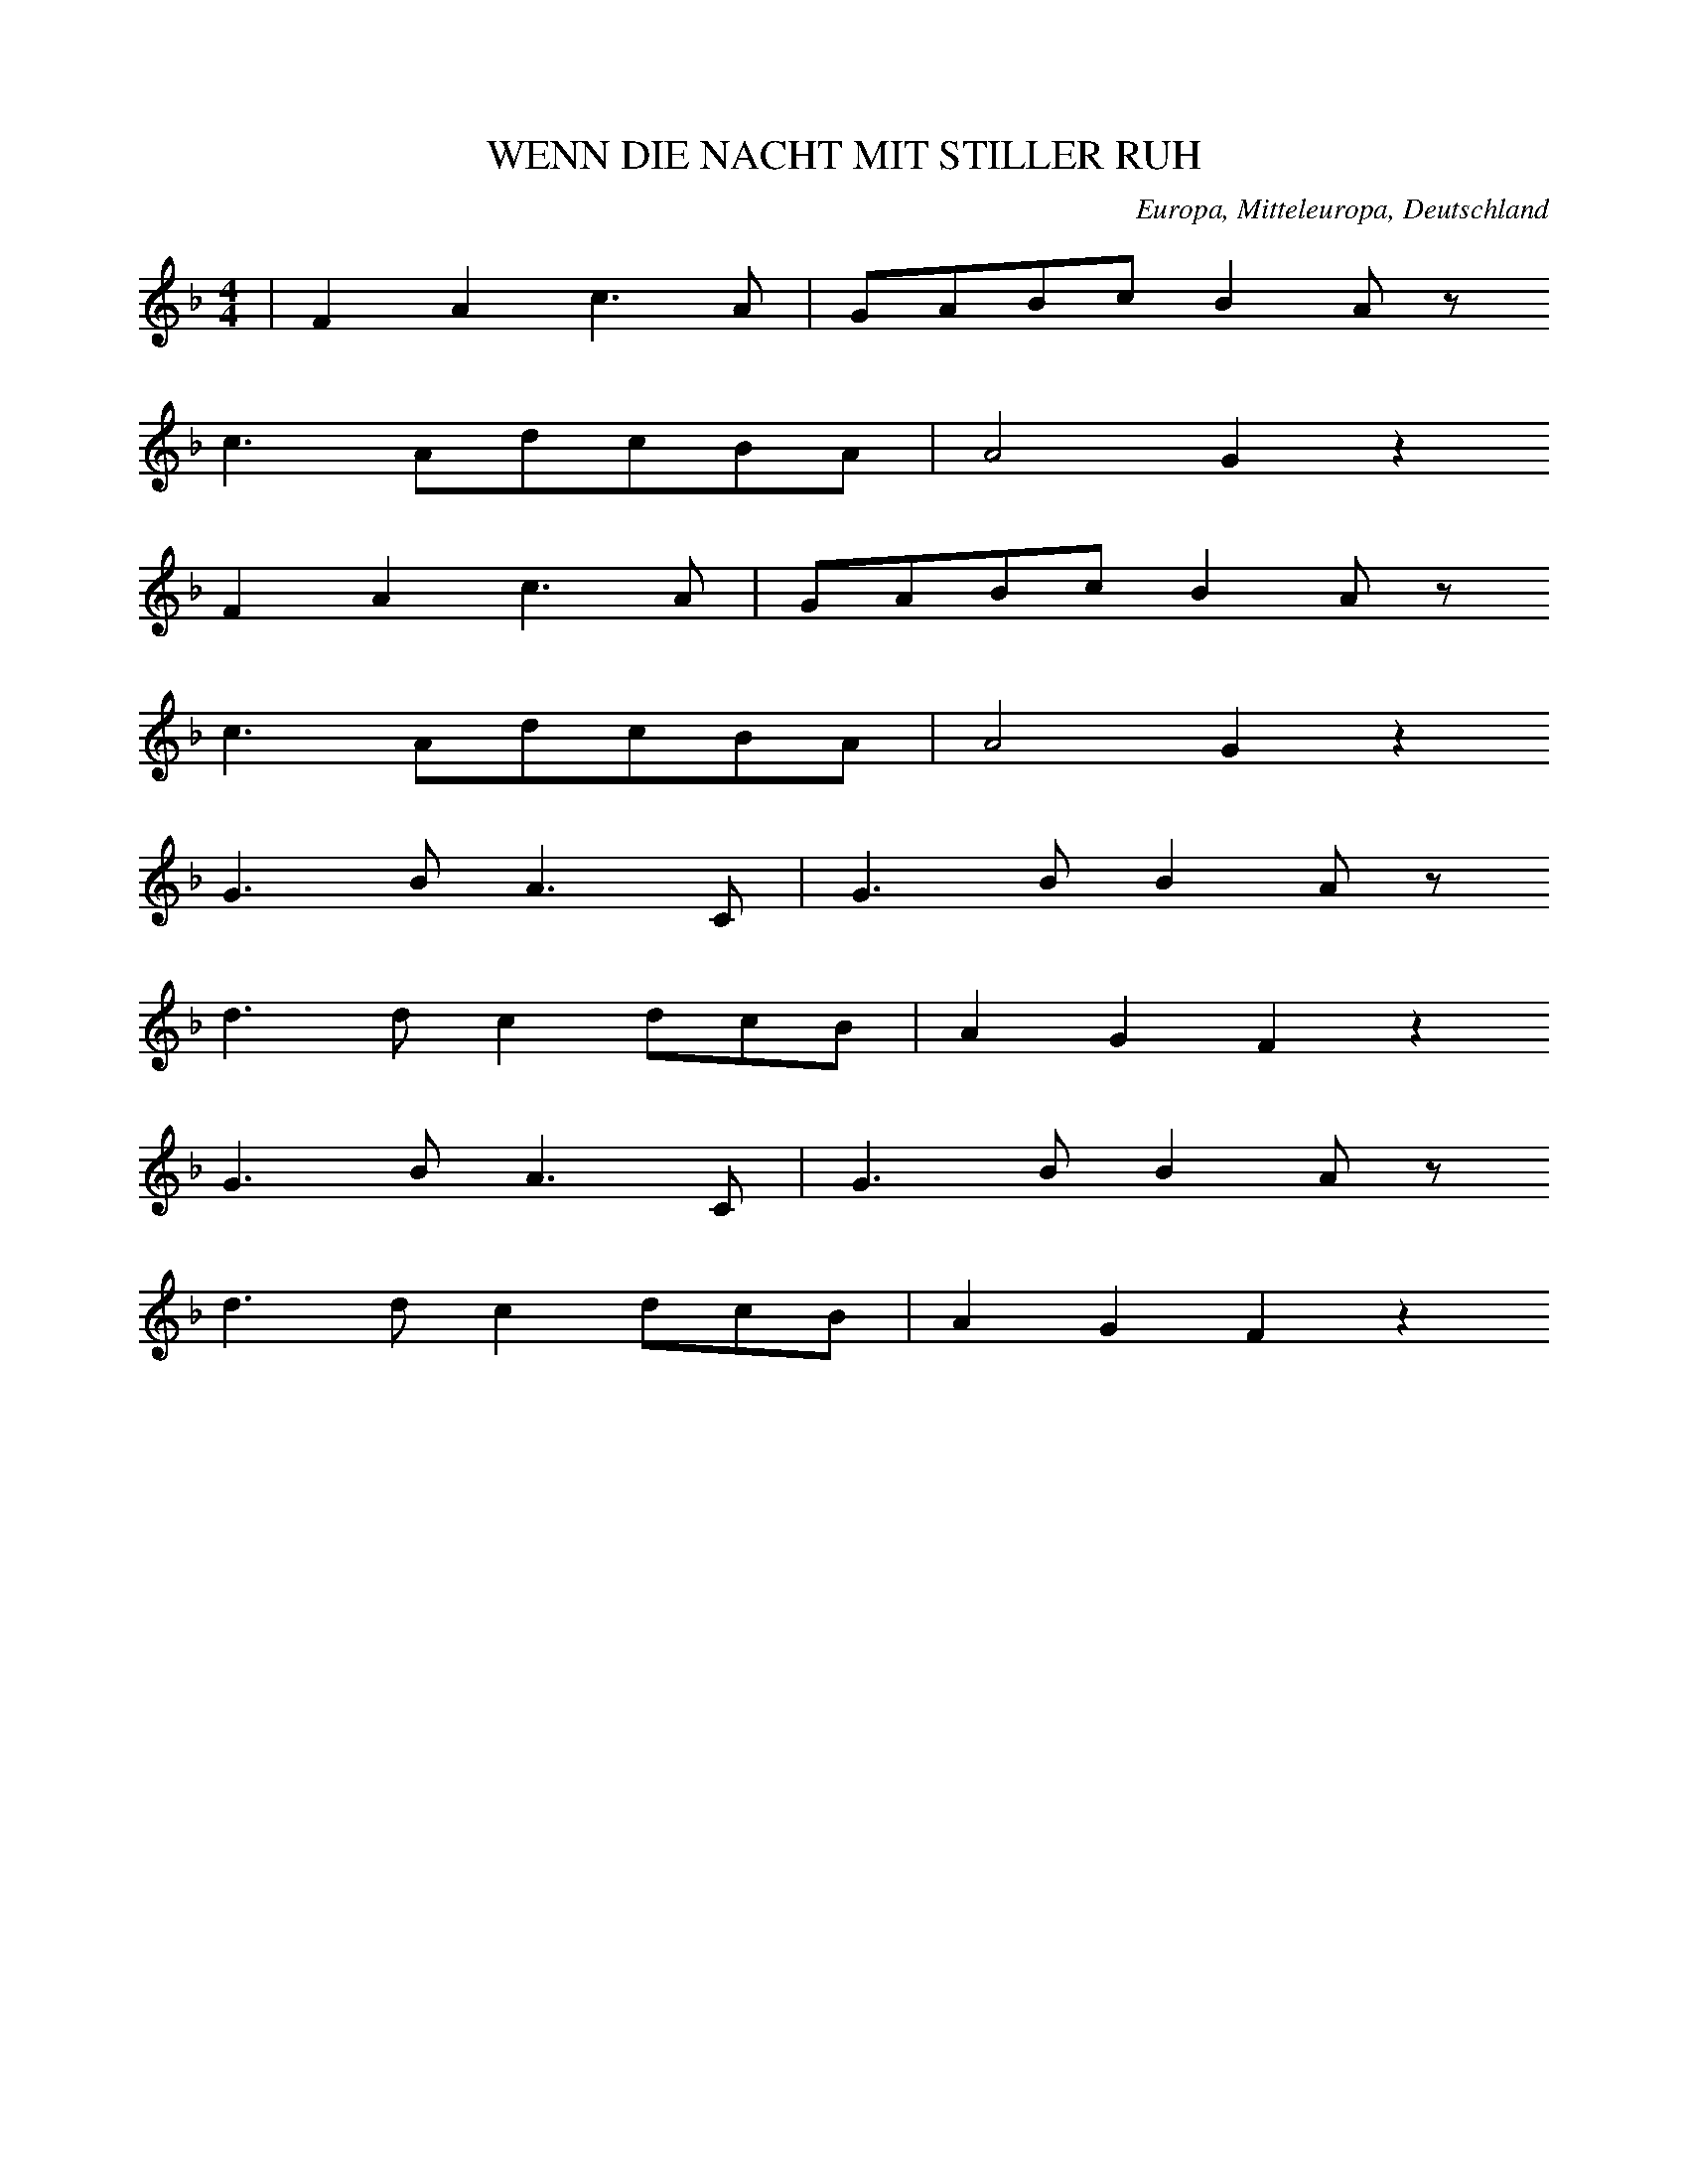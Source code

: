 
X:1
T: WENN DIE NACHT MIT STILLER RUH
N: F0010
O: Europa, Mitteleuropa, Deutschland
R: Tageszeiten - Lied, Nacht, Schlaf; Liebe
M: 4/4
L: 1/8
K: F
 | F2A2c3A | GABcB2Az
c3AdcBA | A4G2z2
F2A2c3A | GABcB2Az
c3AdcBA | A4G2z2
G3BA3C | G3BB2Az
d3dc2dcB | A2G2F2z2
G3BA3C | G3BB2Az
d3dc2dcB | A2G2F2z2

X:2
T: ALS ICH AUF MEINER BLEICHE
N: F0014
O: Europa, Mitteleuropa, Deutschland
R: erzaehlendes Volks - Lied, Ballade? Gefangenschaft, Flucht
M: 4/4
L: 1/8
K: A
E2 | A2c2c2B2 | B2A2A2
A2 | B3cdBAG | A2z4
E2 | A2c2c2B2 | B2A2A2
A2 | B3cdBAG | A2z4
c2 | B2e2^d2c2 | c2B2B2
A2 | G3cBAGF | E2z4
e2 | e2^d2d2=d2 | d2c2c2
A2 | B3cdBAG | A2z4

X:3
T: UND SCHAU ICH HIN SO SCHAUST DU HER
N: F0019
O: Europa, Mitteleuropa, Deutschland
R: Liebes - Lied, Klage, Schmerz
M: 2/4
L: 1/16
K: C
G,2 | ^F,2G,2A,2G,2 | ^F,2G,2A,2
G,2 | G,2F,2D2F,2 | F,2E,2C2
G,2 | ^F,2G,2A,2G,2 | ^F,2G,2A,2
G,2 | G,2F,2F3B, | C4z4
D,4G,4 | B,6
B,C | B,2A,2A,2A,B, | A,2G,2G,2
B,C | B,2A,2A,2A,B, | A,2G,2G,2
B,C | B,2A,2E3D | G,4z2
G,2 | ^F,2G,2A,2G,2 | ^F,2G,2A,2
G,2 | G,2F,2D2F,2 | F,2E,2C2
G,2 | ^F,2G,2A,2G,2 | ^F,2G,2A,2
G,2 | G,2F,2F3B, | C4z2

X:4
T: WIR SIND DIE KOENIGE DER WELT
N: F0020
O: Europa, Mitteleuropa, Deutschland
R: Trink - Lied
M: 4/4
L: 1/16
K: G
G2B2 | d6d2c3Bc2d2 | B8z4
G4 | A6A2A2e2d2c2 | c3BB4z4
G2B2 | d6d2c3Bc2d2 | B8z4
G4 | A6A2A2e2d2c2 | c3BB4z4
B4 | A6A2B2A2B2^c2 | d8z4
A4 | f6d2^c2d2e2c2 | d8z4
d4 | d6c2B2A2G2=F2 | E2G2c2d2e2z2
e4 | d6B2d2c2B2A2 | G8z4

X:5
T: WENN DIE HOFFNUNG NICHT WAER
N: F0021
O: Europa, Mitteleuropa, Deutschland
R: Moral - Lied, Hoffnung
M: 3/4
L: 1/16
K: F
C4 | F4C4A,4 | F,8
A,4 | B,4G,4C4 | A,6z2
G,2G,2 | A,4A,4=B,4 | C8
D4 | E4D4=B,3C | C6z2
G,3G, | G,4A,4B,4 | A,8
A,3A, | A,4=B,4C4 | =B,12- | B,4z4
C3C | F4C4_E4 | D8
D2D2 | C4G,4B,4 | A,12 | z8

X:6
T: SCHOENE AUGEN SCHOENE STRAHLEN
N: F0022
O: Europa, Mitteleuropa, Deutschland
R: Liebes - Lied, Klage, Untreue
M: 3/4
L: 1/8
K: C
 | CB,CA,G,A, | G,2F,2E,2
CB,CA,G,A, | G,2F,2E,2
CCDDEE
CCDDEE
C2EDCB, | B,2Cz3

X:7
T: ICH HATT MAL EINEN SCHWEREN STAND
N: F0033
O: Europa, Mitteleuropa, Deutschland
R: Liebes - Lied, Scherz
M: 4/4
L: 1/16
K: Bb
F2 | F2D2D2F2F2D2D2z2 | B8F4z2
F2 | E2C2C2E2E2C2C2z2 | c8E4z2
E2 | D2F2F2B2B6d2 | c3Bc3dc6
F2 | F2A2A2c2c6e2 | d3cd3ed4z2
f2 | f3ed2d2e2c2c2c2 | c8z6
c2 | d3cB2B2c2c2c2d2 | B8z4z2

X:8
T: DAS MAEDCHEN ICH SAH
N: F0034
O: Europa, Mitteleuropa, Deutschland
R: Liebes - Lied, Hochzeit; Tanz - Lied
M: 3/4
L: 1/16
K: A
c2 | c4B3cA2c2 | c4B3cA4
B4B3AG3A | B2A2G2F2E2
c2 | c4B3cA2c2 | c4B3cA4
B4B3AG3B | B4A2z2z2
e2 | e4e3ee2e2 | d4f3ed3
c | B2c2d2c2d2B2 | c2d2e3dc3
B | A2c2c2c2c2c2 | B2c2d2c2B2
A2 | B2c2B2A2G2B2 | B4A2z2z2

X:9
T: EIN HELLER UND EIN BATZEN
N: F0042
O: Europa, Mitteleuropa, Deutschland
R: Trink -, Wander - Lied
M: 2/4
L: 1/16
K: G
D2 | G3FG2A2 | B4G2
G2 | B3AB2c2 | d4z2
B2 | c2e2d2c2 | B2d2c2
B2 | A2B2c2A2 | B2c2d2
cB | A2B2c2Bc | d2z4
c2 | B2B2A2A2 | G4z2

X:10
T: IST MIR ALLES EINS
N: F0043
O: Europa, Mitteleuropa, Deutschland
R: Scherz - Lied
M: 3/4
L: 1/16
K: G
d3c | B2d2d4c3A | G2B2B4
A2G2 | F2c2c4B2A2 | e4d2z2
d3c | B2d2d4c3A | G2B2B4
A2G2 | F2e2e4c2A2 | G4z4
B3G | F2c2c4A2F2 | G2e2d4
B3G | F2c2c4A2F2 | G2e2d4
d3c | B2d2d4c3A | G2B2B4
A2G2 | F2c2c4B2A2 | e4d2z2
d3c | B2d2d4c3A | G2B2B4
A2G2 | F2e2e4c2A2 | G4z4

X:11
T: ICH HAB MEIN SACH AUF NICHTS GESTELLT
N: F0045
O: Europa, Mitteleuropa, Deutschland
R: Trink - Lied
M: 4/4
L: 1/8
K: D
A,2 | D2C2D2E2 | F3ED2F2 | E4z2
A,2 | E2D2E2F2 | G3FE2E2 | F4z2
F2 | F3FF2E2 | D2C2D2
B,2 | E3EE2D2 | C2B,B,C2
A,2 | F3ED2C2 | B,2B,2D2
B,2 | A,2D2C2E2 | D2z4

X:12
T: EINSAM BIN ICH NICHT ALLEINE
N: F0047
O: Europa, Mitteleuropa, Deutschland
R: Liebes - Lied
M: 6/8
L: 1/16
K: D
 | A4F2d4A2 | G4E2e4A2
A2d2d2d2c2A2 | A2f2edd2c4
A4d2e3dBG | ^G4e2f3ecA
f4c2A4F2 | E4BAG4F2
F2A2d2f3dAF | A3GFED4z2

X:13
T: WENN MEIN PFEIFCHEN DAMPFT UND GLUEHT
N: F0052
O: Europa, Mitteleuropa, Deutschland
R: Scherz - Lied, Lob des Tabaks
M: 3/4
L: 1/16
K: D
 | D6F2F2A2 | AGFGE4z4
D6F2F2A2 | A4E4z4
D6F2F2A2 | AGFGE4z4
A3dB2AGFEDC | E4D4z4
E6A2A2E2 | GFEFD4z4
E6c2c2^G2 | B4A4z4
D6F2F2A2 | AGFGE4
A3d | d6cBAGFE | E4D4z4

X:14
T: WENN MEIN PFEIFCHEN DAMPFT UND GLUEHT
N: F0052A
O: Europa, Mitteleuropa, Deutschland
R: Scherz - Lied, Lob des Tabaks
M: 2/4
L: 1/16
K: D
 | D2F2F2A2 | A2FGE4
D2F2F2A2 | A4E4
D2F2F2A2 | A2FGE4
A3dBGGE | E4D2z2
E3AA3E | E3DD2C2
E3cc3^G | ^G4A2z2
D2F2F2A2 | A2FGE4
A3dBGGE | E4D2z2

X:15
T: EIN HERZ DAS SICH MIT SORGEN QUAELT
N: F0053
O: Europa, Mitteleuropa, Deutschland
R: Moral - Lied, Optimismus
M: 6/8
L: 1/16
K: D
A,2 | A,4D2F,4F,2 | F,2E,2F,2D,4
A,2 | A,4G,2G,4F,2 | F,2E,2z6
A,2 | A,4D2F,4F,2 | F,2E,2F,2D,4
A,2 | A,4G,2G,4F,2 | F,2E,2z6
A,2 | ^G,4E,2A,2C2E2 | D2B,2G,2A,4
A,2 | ^G,4E,2A,2C2E2 | D2B,2^G,2A,4=G,2
F,2F,2F,2A,2G,2z2 | E,2E,2E,2B,2A,2z2
D2D2D2E4E2 | A,3B,C2D4

X:16
T: MEIN GUTER MICHEL LIEBET MICH
N: F0060
O: Europa, Mitteleuropa, Deutschland
R: Liebes - Lied, Hochzeit
M: 2/4
L: 1/16
K: G
D2 | G3GG2G2 | G2B2G2z2 | G2B2G2
B2 | A2G2F2E2 | D2F2A2
G2 | F2d2d2^c2 | d4z2
D2 | c2c2A2A2 | B2B2G2
G2 | A2A2F2F2 | G2B2d2
d2 | c2c2A2A2 | B2B2G2
G2 | A2A2F2F2 | G4z2

X:17
T: DA DROBEN AUF JENEM BERGE
N: F0064
O: Europa, Mitteleuropa, Deutschland
R: Liebe, Schmerz, Schaefer - Lied
M: 4/4
L: 1/8
K: Bb
F | B2BB_d2cB | f3cc2z
c | _d3de3e | f6z
f | f3BB2cd | e2e2z3
e | e2FFF2GA | B6z

X:18
T: HINAUS IN DAS LAND UND WEITER
N: F0064A
O: Europa, Mitteleuropa, Deutschland
N: Strophenvariante zu F0064
R: Liebe, Schmerz, Schaefer - Lied
M: 4/4
L: 1/8
K: Bb
F | B2BB_d2cB | f3cc2z
c | _d3de3e | f6z
f | f3BB2cd | e2e2z3
e | e2FFF2GA | B6z
F | f2BB_a2_gf | _g2g2z3
g | f2fff3A | B2b4_a
_g | f2fff3A | B6z

X:19
T: ICH WUSST EINMAL NICHTS ANZUFANGEN
N: F0065
O: Europa, Mitteleuropa, Deutschland
R: Liebe, Schaefer - Lied
M: 2/4
L: 1/16
K: A
E2 | A3Bc2d2 | e2e2d2d2
c4B2B2 | c2c2d2d2 | c4z2
E2 | A3Bc2d2 | e2e2d2d2
c4B2B2 | c2c2d2d2 | c4z4
B4B2B2 | B2B2B2z2
c4c2c2 | c2c2c2z2
e4c2e2 | d2E2E2
EF | G2GFE2EG | B2BGE2z2
c4c2c2 | c2c2c2A2 | B4z2
E2 | e3ee2d2 | c2c2B2B2 | c4z2

X:20
T: WENN ICH AN DEN LETZTEN ABEND DENK
N: F0066
O: Europa, Mitteleuropa, Deutschland
R: Liebes - Lied, Abschied
M: 4/4
L: 1/8
K: F
FA | c2c2c2dc | cBB2Bd
cB | A2A2cBA2 | G4z2
FA | c2c2c2dc | cBB2Bd
cB | A2A2cBA2 | G4z2
FF | d2dddefd | dcc2c2
BA | G2d2c2B2 | A4z2
FF | d2dddefd | dcc2f2
BA | G2d2c2BG | F4z2

X:21
T: ICH ARMES WELSCHES TEUFEL
N: F0069
O: Europa, Mitteleuropa, Deutschland
R: Scherz -, Wander - Lied
M: 2/4
L: 1/16
K: C
G,2 | C2C2G,2G,2 | A,2A,2z2
E,2 | F,3D,G,2G,2 | C,4z2
C2 | C4C,2C2 | C4C,2
E,2 | F,3D,G,2G,2 | C,4z2
C2 | C2E2E2D2 | D2C2z2
C2 | D2D2B,2B,2 | C4
E4 | C4E4 | C4Ez
C2 | D2D2B,2B,2 | C4z2
E2 | E2G2G2F2 | F2E2z2
G2 | F2F2D2D2 | E4
G4 | E4G4 | E4Gz
G2 | F2F2D2D2 | E4z2

X:22
T: SCHLAF HERZENSSOEHNCHEN
N: F0070
O: Europa, Mitteleuropa, Deutschland
R: Schlaf -, Wiegen - Lied
M: 3/8
L: 1/16
K: C
 | G2E2F2 | G3dc2 | B3AB2 | c4z2
B3BB2 | c2B2ed | d2c2AB | G4z2
G3GG2 | A2G2G2 | G2G2Gc | c4z2
B3AB2 | cEE2AG | G3FDE | C4z2

X:23
T: IM ANFANG WARS AUF ERDEN
N: F0077
O: Europa, Mitteleuropa, Deutschland
R: Lob - Lied, religioes
M: 2/4
L: 1/16
K: G
Bc | d2G2G2AB | c3BA2
Bc | d2B2AGAB | G4z2
Bc | d2G2G2AB | c3BA2
Bc | d3BAGAB | G4z4
A2A2B2B2 | c3BA2
A2 | B3ed2^c2 | d4z2
d2 | g2f2e2d2 | d3cB2
d2 | e2d2c2B2 | d3cB2
d2 | g4f4 | e4d4
d2c2B2A2 | A4G2

X:24
T: SCHWESTERLEIN SCHWESTERLEIN
N: F0079
O: Europa, Mitteleuropa, Deutschland
R: Tanz - Lied; Tod
M: 3/4
L: 1/16
K: A
 | E3A=c8 | E3A=c8
c2B2A4G4 | A8z4
=G2G2=c4e4 | e2d2=c2B2c4
=G2G2c4e4 | e2d2=c2B2c4
c3AA8 | G3BB8
=c2B2A4G4 | A8z4

X:25
T: RARITETE SEIN ZU SEHN
N: F0083
O: Europa, Mitteleuropa, Deutschland
R: Kirmes -, Guckkasten - Lied
M: 2/4
L: 1/16
K: C
 | G,2G,2G,2C2 | E,2G,2C,4
G,2C2C2E2 | D3B,G,2z2
G,2G,2G,2C2 | E,2G,2C,4
G,2C2C2E2 | D3B,G,2z2
E2C2C2DE | F2D2D4
E2C2C2DE | D2B,2G,4
C3B,C2E,F, | G,4C,2z2

X:26
T: ICH BIN EIN FRANZOSE MESDAMES
N: F0084
O: Europa, Mitteleuropa, Deutschland
R: Spott -, Scherz - Lied
M: 6/8
L: 1/8
K: C
C | E,G,CE,G,C | G,2CE2
E | DCB,CA,D | G,3z2
G, | FEDDCB, | C2EG,2
G, | A,FEDCD | E3
D3 | CCCB,A,B, | C3z2

X:27
T: WILLKOMMEN LIEBER MONDENSCHEIN
N: F0085
O: Europa, Mitteleuropa, Deutschland
R: Moral - Lied
M: 6/8
L: 1/8
K: G
G | d2ddAB | AGGG2
G | g2ggfe | d4z
B | c2eA2c | B2dG2
B | ABcDEF | G4z

X:28
T: S IST GEWISS UND KEIN GEDICHT
N: F0087
O: Europa, Mitteleuropa, Deutschland
R: Moral - Lied, Misstrauen gegen Frauen
M: 3/4
L: 1/16
K: G
D3D | G6G2F2G2 | A4z4
G2B2 | d4B4A2B2 | G4z4
G2B2 | d4d4A2c2 | B2A2G4
G2B2 | d4d4A2c2 | B2A2G4
D3D | G6G2F2G2 | A4z2
D2G2B2 | d4B4A2B2 | G4z4

X:29
T: ACH WIE ISTS MOEGLICH DANN
N: F0090
O: Europa, Mitteleuropa, Deutschland, Thueringen
R: Liebes - Lied
M: 2/4
L: 1/8
K: Bb
 | d2BG | FBB2
c2Bc | dGF2
F2=EF | Ged2
c2dc | F2z2
c2dc | BGF2
d2ed | Gdc2
F2GF | Fed2
c2GA | B2z2

X:30
T: SEID NUR LUSTIG UND FROEHLICH
N: F0091
O: Europa, Mitteleuropa, Deutschland
R: Handwerker -, Handwerksburschen -, Wander - Lied
M: 3/4
L: 1/16
K: G
 | d6d2d2c2 | B4c4d4
d4e2d2c2B2 | B2A2A6z2
d3ed2c2B2z2 | d3ed2c2B2z2
G2A2A2G2A2A2 | A4A2B4z2

X:31
T: KAFFEECHEN KAFFEECHEN
N: F0092
O: Europa, Mitteleuropa, Deutschland
R: Scherz -, Loblied auf Kaffee
M: 3/8
L: 1/16
K: F
c2 | c2A2c2 | c2A2c2 | d2d2fd | c4
A2 | B2B2B2 | A2B2c2 | c2B2A2 | G4
G2 | G2E2G2 | A2A2A2 | B2A2G2 | c4
c2 | d2defd | c2A2c2 | B2G2E2 | F4

X:32
T: ALS EINST DER MENSCH IM PARADIES
N: F0094
O: Europa, Mitteleuropa, Deutschland
R: Scherz -, Spott - Lied
M: 4/4
L: 1/16
K: C
G,2 | C4E4D6C2 | B,2C2D4z4
E4 | D3DD2C2B,4A,4 | G,4G,4G,4z2
B,2 | D6D2D6E2 | F4E4D2
F2E2D2 | C4z2D2B,3B,C4 | z12z2

X:33
T: WEINE NUR NICHT
N: F0095
O: Europa, Mitteleuropa, Deutschland
R: Liebes - Lied, Untreue
M: 3/8
L: 1/16
K: D
 | A4F2 | d4A2 | G2GFGA | F2z4
B2A2G2 | F4A2 | G2G2F2 | E2z
AAA | A2Eccc | c2A2z2 | B2A2^G2 | A2z2
AA | A4F2 | d4A2 | G2GFGA | F2z2
AA | d4A2 | f4d2 | AGF2E2 | D2z4

X:34
T: WAR EINST EIN JUNG ZIMMER GESELL
N: F0098
O: Europa, Mitteleuropa, Deutschland
R: erzaehlendes Volks - Lied, Ballade
M: 6/8
L: 1/8
K: F
C | F2FAGF | GGGBA
G | DDDFED | A3z2
c | c2BddB | BBAc2
A | AAGAAB | c3d2
c | c2BddB | BBAc2
A | AAGBBE | F3z2

X:35
T: ICH WOLLT ICH WAER EIN FISCH
N: F0101
O: Europa, Mitteleuropa, Deutschland
R: Liebes - Lied
M: 3/8
L: 1/16
K: G
Bc | d2d2Bc | d2z2
gd | B2B2A2 | G2z2
BA | A2A2A2 | d2A2
FG | A2A2A2 | d2A2
de | f3gfe | eddz
Bc | d2d2Bc | d2z2
gd | B2B2A2 | G4

X:36
T: DU WIRST MIRS JA NIT UEBEL NEHMA
N: F0104
O: Europa, Mitteleuropa, Deutschland
R: Liebes - Lied, Trennung; Jodler
M: 3/4
L: 1/16
K: F
F2A2B2 | c6f2e2d2 | c2F2A2F2
d3c | c2E2G2E2d3c | c2F2A2F2
A3B | c4a4g3f | f2F2A2F2
d3c | c2E2G2E2d3c | F4z2
F2d3c | c2E2G2E2d3c | c2F2A2
F2d3c | c2E2G2E2d3c | c2f2c4
A3B | c4a4g3f | f2F2A2F2
d3c | c2E2G2E2d3c | F4z2

X:37
T: MEI SCHATZERL IS HUEBSCH ABER REICH IS ES NIT
N: F0107
O: Europa, Mitteleuropa, Deutschland
R: Liebes - Lied
M: 3/8
L: 1/16
K: E
GA | B2G2Gg | e4
Gc | cDDBBD | E2z2
DE | F2F2G^A | B2B2
cd | fedcB^A | B6
GABcB2 | BeGcB2
BAAGAc | B2BAG2
EFGABc | A2AGF2
EFGABc | A2AGF2- | F4
GA | B2G2Gg | e4
Gc | cDDBBD | E2z2

X:38
T: JA MEIN GLUECK DACHT ICH
N: F0111
O: Europa, Mitteleuropa, Deutschland
R: Scherz - Lied
M: 3/4
L: 1/16
K: G
B3A | G2B2d2d2B2G2 | F2A2d2d2
c2A2 | F2A2d2d2c2A2 | G2B2d2d2
B3A | G2B2d2d2B2G2 | F2A2d2d2
c3A | F2A2d2d2c3A | G4z4

X:39
T: ROSEN AUF DEN WEG GESTREUT
N: F0115
O: Europa, Mitteleuropa, Deutschland
R: Moral - Lied, Vergaenglichkeit
M: 2/4
L: 1/16
K: A
 | A2E2E2DC | F2F2F2z2
G3ABcdB | A3cA2z2
A2E2E2DC | F2F2F2z2
G3ABcdB | A3cA2z2
c2BAB2e2 | A2GFG2z2
c3^deBcA | G2F2E4
A2E2E2DC | F2F2F2z2
G3ABcdB | A3cA4

X:40
T: DIE WELT IST NICHTS ALS EIN ORCHESTER
N: F0122
O: Europa, Mitteleuropa, Deutschland
R: Scherz -, Moral - Lied, gesellschafts - kritisch
M: 3/4
L: 1/16
K: Bb
F2G2A2 | B6B2c2c2 | d4B4c2c2 | d4B4
d4 | c3dc2B2A2G2 | F4z4
d4 | c3dc2B2A2G2 | F4z2
F2G2A2 | B6B2c2c2 | d4B4c2c2 | d4B4
d4 | c3dc2B2A2G2 | F4z4
d4 | c3dc2B2A2G2 | F4z2
F2F3F | B6F2G2_A2 | G4E4z2
B2 | A3FB2F2B2d2 | c6
F2G2A2 | B6B2B2B2 | B3GG4z2
G2 | F3FF2G2F2E2 | D4z6
B2 | B3BB2B2d2B2 | B3GG4z2
G2 | F3FF2F2G2A2 | B6dcB2
AG | G3FF2F2G2A2 | B4z2

X:41
T: ICH BIN DER FUERST VON THOREN
N: F0125
O: Europa, Mitteleuropa, Deutschland
R: Spiel -, Scherz - Lied
M: 3/4
L: 1/16
K: G
D2 | D3GG6A2 | G3FF4z2
D2 | F2A2d6F2 | A3GG4z2
D2 | G2B2d4B2G2 | F3Ac4z2
B2 | c2A2d6FF | A3GG4z2

X:42
T: ES GIEBT ZWEI VOEGEL
N: F0127
O: Europa, Mitteleuropa, Deutschland
R: Moral - Lied
M: 6/8
L: 1/16
K: G
B2 | B4B2B3cd2 | d4c2c2z2
B2 | A4A2A3GA2 | B2B2z6
Bc | d4d2d3cd2 | e4c2c4
e2 | d3ed2c3dc2 | B3cd2c2B2
A2 | B2B2z6A2 | G2G2z6

X:43
T: WIE KOMMTS DASS DU SO TRAURIG BIST
N: F0129
O: Europa, Mitteleuropa, Deutschland
R: Scherz - Lied
M: 3/8
L: 1/16
K: F
C | F3GAB | ccc3
c | d3fed | c4z
c | cBB3B | BAA3
c | cAF2G2 | A4z
c | cAF2G2 | F4z

X:44
T: EIN BISSERLE LIEB UND E BISSERLE TREU
N: F0130
O: Europa, Mitteleuropa, Deutschland
R: Liebes - Lied, Spott
M: 3/8
L: 1/16
K: F
C2 | FGA2B2 | c2c2c2 | d2d2d2 | c4
cc | B2B2B2 | A2A2A2 | G2G2G2 | F4
c2 | G2c3B | A2f3c | c2A2G2 | F4

X:45
T: FUER DIE ZEIT DASS DU MI GELIEBT HAST
N: F0130A
O: Europa, Mitteleuropa, Deutschland
N: Strophen - Variante zu F0130
R: Liebes - Lied, Spott
M: 3/8
L: 1/16
K: F
CC | F2FGAB | c2c2c2 | d2d2d2 | c4
cc | B2B2B2 | A2A2A2 | G2G2G2 | F4
c2 | G2c3B | A2f3c | c2A2G2 | F4

X:46
T: WENN MICH NUR MEIN ROESCHEN LIEBT
N: F0131
O: Europa, Mitteleuropa, Deutschland
R: Liebes - Lied
M: 2/4
L: 1/16
K: F
 | F2C2C2F2 | G2GBA4
BdAcGBDG | E4FcBG
F2C2C2F2 | G2GBA4
BdAcGBDG | E4Fz3
C2C2c2C2 | C2C2B4
A2GFdBGF | E3DC4
F2C2C2F2 | G2GBA4
BDACGBDG | E4Fz3

X:47
T: ES STAND EINE LINDE IM TIEFEN TAL
N: F0135
O: Europa, Mitteleuropa, Deutschland
R: Liebes - Lied, Treue
M: 2/4
L: 1/16
K: C
G,2 | C2CCCEGE | D3CB,2
D2 | C2A,2A,2C2 | G,3F,E,2
G,2 | C2C2D2CD | E4D4 | C4z2
C2 | D2DDD2E2 | D3CB,2
B,C | D2D2D2E2 | D3CB,2
G,2 | C2C2D2CD | E4D4 | C4z2

X:48
T: AENNCHEN VON THARAU
N: F0136A
O: Europa, Mitteleuropa, Deutschland
R: Liebes - Lied, Treue
M: 3/4
L: 1/8
K: C
 | G,3A,G,2 | G,2C2
C2 | D3ED2 | C4z2
B,2B,2B,2 | D3C
B,2 | A,3B,A,2 | G,4z2
G,3A,G,2 | G,2C2
C2 | D3ED2 | C4z2
B,2B,2B,2 | D3C
B,2 | A,3B,A,2 | G,4z2
G,3G,A,2 | B,2G,2
A,2 | B,2B,2C2 | D6
C2D2E2 | F3E
D2 | C2D2B,2 | C4z2

X:49
T: ANKE VAN THARAW
N: F0137
O: Europa, Mitteleuropa, Deutschland
R: Liebes - Lied, Treue
M: 3/4
L: 1/8
K: A
 | e2e2B2 | c2c2B2 | A2ABc2 | B4z2
e2e2B2 | c2c2B2 | A2ABc2 | B4z2
c2c2d2 | e2e2d2 | c2BABc | A4z2
c2c2d2 | e2e2d2 | c2BABc | A4z2

X:50
T: SINGT UND TRINKT
N: F0139
O: Europa, Mitteleuropa, Deutschland
R: Trink - Lied
M: 2/4
L: 1/8
K: G
 | GABz | Bcdz
eeee | dcBz
AGAG | ABc2
BABA | Bcd2
e3e | dcBA | G2z2

X:51
T: WER NIEMALS EINEN RAUSCH GEHABT
N: F0141
O: Europa, Mitteleuropa, Deutschland
R: Trink - Lied
M: 2/4
L: 1/16
K: F
FA | c=BcdcBcd | c2A2F2
A2 | G2B2E2G2 | F2A2c2
A2 | G2B2E2G2 | F6
FA | c=BcdcBcd | c2A2F2
A2 | G2B2E2G2 | F2A2c2
A2 | G2B2E2G2 | F6
A2 | G2G2A2A2 | B2B2A2
A2 | G2G2A2A2 | B2B2A2
A2 | G2G2A2A2 | B4z4 | A4z4 | G6
FA | c=BcdcBcd | c2A2F2
A2 | G2B2E2G2 | F2A2c2
A2 | G2B2E2G2 | F6
FA | c=BcdcBcd | c2A2F2
A2 | G2B2E2G2 | F2A2c2
A2 | G2B2E2G2 | F6

X:52
T: ALLERSCHOENSTER ENGEL
N: F0142
O: Europa, Mitteleuropa, Deutschland
R: Liebes - Lied
M: 2/4
L: 1/16
K: C
 | C4B,4 | C2G,2E,2C,2 | C4B,4 | C6
G,2 | A,2A,2A,2A,2 | G,2G,2C2E2 | F4E2E2 | D4z2
F,2 | G,4G,2_B,2 | A,2C2F,4
A,2A,2A,2C2 | B,2D2G,2
G,2 | C4E3D | C2B,2C2E,2 | F,4G,4 | C,4z4

X:53
T: ALLERSCHOENSTER ENGEL
N: F0142A
O: Europa, Mitteleuropa, Deutschland
R: Liebes - Lied
M: 2/4
L: 1/16
K: C
 | C4B,4 | C2G,2E,2C,2 | C4B,4 | C6
G,2 | A,2A,2A,2A,2 | G,2G,2C2E2 | F4E2E2 | D4z2
F,2 | G,4G,2_B,2 | A,2C2F,4
A,2A,2A,2C2 | B,2D2G,2
G,2 | C4E3D | C2B,2C2E,2 | F,4G,4 | E,4z4

X:54
T: IM SACHSENLAND KENN ICH EIN STAEDCHEN
N: F0143
O: Europa, Mitteleuropa, Deutschland
R: Liebes - Lied
M: 6/8
L: 1/16
K: G
D2 | G2G2G2A2F2D2 | G4B2D4
D2 | G2G2G2A2F2D2 | G4B2d4
B2 | A3AA2g2e2^c2 | d4z6
d2 | dcA2A2A2G2A2 | G4B2D4
d2 | dcA2A2A2G2A2 | G4B2d4
d2 | g2g2g2g2f2=f2 | e6z4
e2 | d3ed2c2B2A2 | G6z4

X:55
T: ICH UND MEIN FLAESCHCHEN
N: F0147
O: Europa, Mitteleuropa, Deutschland
R: Trink - Lied
M: 4/4
L: 1/16
K: A
 | A4A3Ac4A3c | e4e3ec4A4
B4B3BB4A3F | E2G2F2^D2E8
A4A3Ac4A3c | e4e3ec4A4
B4B3BB4A3F | E2G2F2^D2E8
E2z2G2z2B8 | G2A2B2c2d8
c4B2A2B4E4 | c4B2A2B4E4
A4A2A2F2d2c2B2 | A2c2B2G2A4z4
E2z2G2z2B8 | G2A2B2c2d8
c4B2A2B4E4 | c4B2A2B4E4
A4A2A2F2d2c2B2 | A2c2B2G2A4z4

X:56
T: SCHON HAT SICH DUNKLE NACHT GESENKT
N: F0149
O: Europa, Mitteleuropa, Deutschland
R: Tageszeiten - Lied, Abend; Trauer
M: 6/4
L: 1/4
K: E
B | E2EB2B | A2=GG2
G | FDB,=CB,D | E2z3
=G | =dB=GdBG | =c2AF2
=D | =G2BA2=d | =G2z3
B | B2F=GFE | D3F2
B | B2F=G2^A | B2z3
B | =c2cc2c | B3E2
A | =GAFEFD | E4z

X:57
T: AN EINEM SOMMERABEND SCHOEN
N: F0150
O: Europa, Mitteleuropa, Deutschland; Schottland
R: Liebes - Lied
M: 2/4
L: 1/16
K: A
ED | C2E2E2FG | A3BA2
G2 | F3EF2A2 | B3cB2
ED | C2E2E2FG | A3Bc2
B2 | A3FE2c2 | c2B2A2
ed | c2e2A2B2 | c3de2
dc | d3cB2c2 | d3ef2
ed | c2e2B2c2 | A3Bc2
B2 | A2F2E2c2 | c2B2A2
ed | c2e2A2B2 | c3de2
dc | d3cB2c2 | d3ef2
ed | c2e2B2c2 | A3Bc2
B2 | A2F2Ee2d | c2B2A2

X:58
T: DER VOGELFAENGER
N: F0151
O: Europa, Mitteleuropa, Deutschland
R: Scherz -, Liebes - Lied
M: 2/4
L: 1/16
K: G
BA | G2G2AGFG | A2B2A2
AF | D2D2d3d | B2A2G2
B2 | AGFGAGFG | A2B2A2z
A | d3dA3A | F2E2D2
DF | A2A2BAGA | B2A2G2
d2 | dF2FAGFG | A2B2A2
GA | B3BcBAB | c2d2e2
cA | F3FGFEF | GBAFG2

X:59
T: UFM BERGLI BIN I GESESSE
N: F0152
O: Europa, Mitteleuropa, Deutschland; Schweiz
R: Liebes - Lied
M: 3/4
L: 1/8
K: C
E,F, | G,EC2E,F, | G,EC2
G,G, | G,F,D2F,F, | E,3z
E,F, | G,ED2F,F, | E,CB,2
F,D, | B,A,G,2F,D, | C,3z
E,B,C | E2D2G,B,D | F2E2
CEG | A3GDE | C4

X:60
T: ICH HAB MIR MEIN WAIZEN AM BERG GESAET
N: F0155
O: Europa, Mitteleuropa, Deutschland
R: Moral - Lied
M: 3/8
L: 1/16
K: C
 | C2E2G2 | c3cA2 | A3GG2 | A3GG2
E2E2E2 | G4D2 | F3EE2 | F3EE2
C2E2G2 | c4e2 | d4B2 | c4z2

X:61
T: EIN KOSAK RITT IN DEN KRIEG
N: F0157
O: Europa, Mitteleuropa, Deutschland; Russland ?
R: Kriegs - Lied, national; Liebe
M: 2/4
L: 1/16
K: A
 | A2A2A2A2 | A2=c2B2A2
G2G2G2G2 | G2B2A2G2
A2A2A2A2 | A2=c2B2A2
G2e2e2G2 | A4z4
=c2c2c2c2 | =c2e2d2c2
B2B2B2B2 | B2d2=c2B2
A2A2A2A2 | A2=c2B2A2
G2B2edcB | A4z4

X:62
T: ICH UND MEIN JUNGES WEIB
N: F0159
O: Europa, Mitteleuropa, Deutschland
R: Bettler - Lied
M: 3/8
L: 1/16
K: C
 | C2C2C2 | B,3A,G,2 | A,2A,2B,2 | C3DC2
C2C2C2 | B,3A,G,2 | A,2A,2B,2 | C3DC2
E2E2E2 | F2F2F2 | D2D2D2 | G2G2G2
C4C2 | D4D2 | G,2A,2B,2 | C4z2

X:63
T: ICH UND MEIN JUNGES WEIB
N: F0160
O: Europa, Mitteleuropa, Deutschland
R: Bettler - Lied
M: 3/8
L: 1/16
K: A
 | EAA2E2 | EccEE2
EAA2E2 | EcA4
EAA2E2 | EccEE2
EAA2E2 | EcA4
e2EEE2 | E2F^DE2
e2E2E2 | E2F^DE2
A2E2B2E2 | c2d2B2 | A4z2

X:64
T: MAEDEL MIT DEM ROTHEN MIEDER
N: F0161
O: Europa, Mitteleuropa, Deutschland
R: Liebes - Lied
M: 2/4
L: 1/16
K: G
 | G2B2B2d2 | d2c2c2B2
A2A2A4 | GBdBG4
G2B2B2d2 | d2c2c2B2
A2A2A4 | GBdBG4
G2e2e2e2 | e2d2d4
d2c2c2c2 | c2B2B4
A2A2A4 | GBdBG2B2
A2A2A4 | GBdBG4
G2e2e2e2 | e2d2d4
d2c2c2c2 | c2B2B4
A2A2A4 | GBdBG2B2
A2A2A4 | GBdBG4

X:65
T: MORGEN MUSS ICH FORT VON HIER
N: F0162
O: Europa, Mitteleuropa, Deutschland
R: Abschieds - Lied
M: 4/4
L: 1/8
K: G
 | B3Bc2B2 | A2G2G2A2
B2B2e2d2 | d6c2 | B6z2
B3Bc2B2 | A2G2G2A2
B2B2e2d2 | d6c2 | B6z2
A3AB2B2 | c2B2c2z2
B3Bc2c2 | d4e3z
d3cB2dc | B4A4 | G6z2

X:66
T: WANN I IN DER FRUEH AUFSTEH
N: F0165
O: Europa, Mitteleuropa, Schweiz
R: Staende -, Hirten -, Alm - Lied; Jodler
M: 3/4
L: 1/8
K: C
 | C,C,E,2G,2 | EEC2
E,G,C | D2F2D,F,B, | C4z2
C,C,E,2G,2 | EEC2
E,G,C | D2F2D,F,B, | C4
E,G, | F,B,D2D,F, | E,CE2
E,G, | F,B,D2D,F, | E,CE2z2
C,C,E,E,G,G, | E2C2
E,G,C | D2F2D,F,B, | C2z2
E,G,C | D,F,B,D2D,F,B, | E,G,CE2
E,G,C | D,F,B,D2D,F,B, | C4z2

X:67
T: DER WINTER HAT MIT KALTER HAND
N: F0166
O: Europa, Mitteleuropa, Deutschland
R: Jahreszeiten - Lied, Winter
M: 6/8
L: 1/8
K: G
d | decBcd | decB2
B | A2AAdc | c3B2
d | decBgf | fedd^c
B | BAded^c | ^c3d2
d | deBBcc | cdAAB
g | g2ddBG | DAFG2

X:68
T: SAGT MIR AN WAS SCHMUNZELT IHR
N: F0167
O: Europa, Mitteleuropa, Deutschland
R: Tanz - Lied, Reigen
M: 4/4
L: 1/8
K: D
 | D2D2C2C2 | B,2B,2A,4
B,2A,2B,2A,2 | G,2F,2E,4
F,2F,2E,2E,2 | F,2F,2E,2E,2
F,2F,2E,2E,2 | F,2F,2E,2E,2
F,2E,2F,2G,2 | A,4D2z2
G,F,E,D,A,2A,2 | D,4z4

X:69
T: ES LEUCHTET SCHON WIEDER
N: F0168
O: Europa, Mitteleuropa, Deutschland
R: Liebes - Lied, Verzeihung
M: 3/4
L: 1/8
K: C
E,G, | G,2E,G,CD | E2G,2
A,B, | C2D2CA, | G,4
E,G, | G,2C2B,A, | G,2E,G,
CE, | G,A,G,2F,D, | C,4

X:70
T: SCHOEN RUNDLICH UND FEIN
N: F0169
O: Europa, Mitteleuropa, Deutschland
R: Liebes - Lied
M: 3/8
L: 1/16
K: F
FG | A2AGAB | c4
A2 | B2BABd | c4
c2 | d2BABd | c2
d4 | dGGFGA | F4

X:71
T: BRAUCHT WEITER SIE WAS
N: F0169A
O: Europa, Mitteleuropa, Deutschland
N: Strophenvariante von F0169
R: Liebes - Lied
M: 3/8
L: 1/16
K: F
F2 | F2GFEF | G2z2
G2 | G2^FGA=B | c2z2
F2 | F2GABc | d4
dd | dcBABG | F4

X:72
T: DIE MAENNER SIND VERAENDERLICH
N: F0170
O: Europa, Mitteleuropa, Deutschland
R: Liebes - Lied, Spott, Moral
M: 2/4
L: 1/8
K: A
e | efde | cdB
c | AABB | E2z
E | FGAB | cde
e | ^dfBd | e2z
E | GGzG | BBzB | ddz
e | c2B2 | A2z2 | f2eG | A2z

X:73
T: DEN I SO GERNE HAETT
N: F0171A
O: Europa, Mitteleuropa, Oesterreich, Tirol
N: nur 4. Strophe notiert
R: Liebes - Lied
M: 3/4
L: 1/16
K: C
E,2E,2F,2 | G,4E3DC2A,2 | G,3E,E,2
G,2A,2G,2 | G,3D,D,2F,2A,2G,2 | G,3E,E,2
E,2E,2F,2 | G,2G,2E3DC2A,2 | G,3E,E,2
G,2A,2G,2 | G,3D,D,2F2B,3B, | C4z2

X:74
T: WENN ZU MEIM SCHAETZERL KOMMST
N: F0178
O: Europa, Mitteleuropa, Deutschland, Schwaben
R: Liebes - Lied, Scherz
M: 3/8
L: 1/16
K: A
 | E2A2A2 | G3FE2 | d2B2G2 | B2A2z2
E2A2A2 | G3FE2 | d2B2G2 | A4z2
B3cB2 | B3cB2 | B3cB2 | B3cB2
A2G2F2 | E2e4 | d2B2G2 | A4z2

X:75
T: WIR WINDEN DIR DEN JUNGFERNKRANZ
N: F0179
O: Europa, Mitteleuropa, Deutschland
R: Hochzeits - Lied
M: 2/4
L: 1/16
K: C
G,2 | CB,CDE2G,2 | CB,CDE2z
E | D3EDCB,A, | G,F,E,4
G,2 | CB,CDE2G,2 | CB,CDE2z
E | D3EDCB,A, | G,2B,A,G,2z2
C4E4 | G4E4
DCB,CD2E2 | C8
DG,G,2DG,G,2 | CDE6
G2FEDCB,A, | G,F,E,4

X:76
T: EI DU LIEBER AUGUSTIN
N: F0181
O: Europa, Mitteleuropa, Deutschland
R: Scherz - Lied, Tanz - Reim
M: 3/4
L: 1/8
K: G
 | d3edc | B2G2G2
A2D2D2 | B2G2G2
d3edc | B2G2G2
A2D2D2 | G2z4
d3edc | B2G2G2
A2D2D2 | B2G2G2
d3edc | B2G2G2
A2D2D2 | G2z4
A2D2D2 | GBdBG2
A3DDD | GBdBG2
d3edc | B2G2G2
A2D2D2 | G2z4
A2D2D2 | GBdBG2
A3DDD | GBdBG2
d3edc | B2G2G2
A2D2D2 | G2z4

X:77
T: IN LAUTERBACH
N: F0183
O: Europa, Mitteleuropa, Deutschland
R: Scherz - Lied
M: 6/8
L: 1/16
K: A
E2 | E3AA2A2G2A2 | E3BB2B4
e2 | c3cc2B2A2B2 | A6z4
E2 | E3AA2A2G2A2 | E3BB2B4
e2 | c3cc2B2A2B2 | A6z4
E2 | e3ee2e2d2c2 | E3dd2d4
E2 | c3cc2c2B2A2 | B6z4
E2 | F3EE2E2c2B2 | A6z4
E2 | e3ee2e2d2c2 | E3dd2d4
E2 | c3cc2c2B2A2 | B6z4
E2 | F3EE2E2c2B2 | A6z4

X:78
T: HEIDA LUSTIG ICH BIN HANS
N: F0184
O: Europa, Mitteleuropa, Deutschland
R: Scherz - Lied, Moral, Zufriedenheit
M: 2/4
L: 1/16
K: C
 | c3Bc2G2 | A2F2G4
c2G2E2C2 | D4C4
E2D2E2D2 | E2F2G4
F2E2F2G2 | A4G4
_B2G2A2F2 | G2E2F4
F2G2A2B2 | c4G4
c3Bc2G2 | A2F2G4
C2D2E2F2 | G4C4

X:79
T: SCHLAF SUESSER KNABE HOLD UND MILD
N: F0186
O: Europa, Mitteleuropa, Deutschland
R: Wiegen - Lied, Scherz
M: 6/8
L: 1/16
K: F
AG | F4F2F4AG | F4F2F4
BA | G4G2G4cB | A4A2A4
cd | c2B2A2A2B2c2 | d4d2d4
d2 | c2B2A2G2F2E2 | F4F2F4

X:80
T: SCHOEN SUSCHEN KANNT ICH LANGE ZEIT
N: F0187
O: Europa, Mitteleuropa, Deutschland
R: Liebes - Lied, Lebens - Philosophie, Spott
M: 6/8
L: 1/8
K: Bb
F | B2BBcd | ceee2
c | d2df2e | e3d2
F | B2BBcd | ceee2
c | d2df2e | e3d2
f | f2de2c | d2Bc2
f | e2cd2B | c3z2
F | B2BBdd | ceee2
c | dfBc2d | B3z2

X:81
T: JA WIR SIND ARM UND IHR SEID REICH
N: F0188
O: Europa, Mitteleuropa, Deutschland; Schottland?
R: Liebes - Lied
M: 3/4
L: 1/16
K: F
E2 | F2A2G6E2 | F2d2c6
B2 | A2F2G6E2 | F2F2F6
E2 | F2A2G6E2 | F2d2c6
B2 | A2F2G6E2 | F2F2F6
c2 | c2c2c6d2 | d2d2d6
c2 | c2f2f6c2 | c2def6
E2 | F2A2G6E2 | F2d2c6
B2 | A2F2G6E2 | F2F2F4z2

X:82
T: SOLL ICH DENN IN MEINEN SCHMERZEN
N: F0188A
O: Europa, Mitteleuropa, Deutschland, Franken
R: Liebes - Lied, Leid
M: 3/4
L: 1/16
K: Eb
B2B2 | e6d2c2B2 | B2A2A4
A2A2 | G2B2e2G2A2F2 | F4E4
B2B2 | e6d2c2B2 | B2A2A4
A2A2 | G2B2e2G2A2F2 | F4E4
G2G2 | B2A2F4d2d2 | f2e2d4
G2G2 | B2A2F4d2d2 | f3ed2c2
B2B2 | e6d2c2B2 | B2G2A4
A2A2 | G2B2e2G2A2F2 | F4E2z2

X:83
T: DORT SINKET DIE SONNE IM WESTEN
N: F0190
O: Europa, Mitteleuropa, Deutschland
R: Tageszeiten - Lied, Abend
M: 6/8
L: 1/16
K: D
A,2 | D2C2D2F3ED2 | E4C2D4
F2 | E2C2C2E3DB,2 | A,6-A,4
A,C | E3DC2D2E2F2 | G8F2
E2 | D3CD2E2D2C2 | D8z2

X:84
T: ES IST BESTIMMT IN GOTTES RATH
N: F0191
O: Europa, Mitteleuropa, Deutschland
R: Abschieds - Lied
M: 4/4
L: 1/8
K: D
A,2 | G,3F,F,2D2 | C3B,B,2
B,2 | E,2F,2G,2B,2 | A,3G,F,2
A,2 | E,3G,F,2
F,2 | D2C2B,3A, | A,3^G,G,2
D,2 | C2B,2A,3G, | ^G,3F,F,2
A,2 | E,3G,F,2A,2 | E,6G,2 | F,6

X:85
T: NUR MUSST DU MICH AUCH RECHT VERSTEHN
N: F0191A
O: Europa, Mitteleuropa, Deutschland
N: Strohenvariante zu F0191
R: Abschieds - Lied
M: 4/4
L: 1/8
K: C
G,2 | F,3E,E,2C2 | B,3A,A,2A,2 | G,3F,E,2
D,2 | C2B,2A,3G, | G,3^F,F,2
A,2 | D2C2B,2zA, | A,3G,G,2
G,2 | D,3F,E,2G,2 | D,6F,2 | E,6

X:86
T: IST NICHT LANG DASS ES GEREGNET HAT
N: F0192
O: Europa, Mitteleuropa, Deutschland
R: Abschieds - Lied
M: 2/4
L: 1/16
K: F
C2 | F2G2A2B2 | c2c=Bc2
f2 | c2A2B2G2 | A4z2
C2 | F2G2A2B2 | c2c=Bc2
f2 | c2A2B2G2 | F4z2

X:87
T: IN GLUCKGLUCK LEBE ICH
N: F0196
O: Europa, Mitteleuropa, Deutschland
R: Scherz - Lied
M: 3/4
L: 1/8
K: F
 | C2A,2F2 | DDD
DFD | C2A,
CG,A, | B,B,B,
B,G,B, | B,2A,2z2

X:88
T: DA LAECHELT NUN WIEDER DER HIMMEL SO BLAU
N: F0197
O: Europa, Mitteleuropa, Deutschland
R: Moral - Lied, Vergaenglichkeit
M: 3/8
L: 1/16
K: F
F2 | c2cdcd | c2A2c2 | B2G2B2 | A4
F2 | c2cdcd | c2A2c2 | B2B2A2 | G4
G2 | c2c2d=B | c2G2c2 | e2e2fd | e4
c2 | f2fefd | c2A2c2 | B2A2G2 | F4

X:89
T: BLAU BLAU BLAU SIND ALLE MEINE FARBEN
N: F0198
O: Europa, Mitteleuropa, Deutschland
R: ???
M: 4/4
L: 1/8
K: G
 | D2G2B3B | AGABG2Dz
D2G2B3B | AGABG3z
E2c2e3e | B2B2d4
A2A2c3A | F2F2G3z
E2c2e3e | B2B2d4
A2A2c3A | F2F2G3z

X:90
T: SAG MIR DAS WORT DAS DEREINST MICH HAT BETOERT
N: F0199
O: Europa, Mitteleuropa, Deutschland; Irland
R: Liebes - Lied, Abschied
M: 4/4
L: 1/16
K: G
 | G4G2A2B4B2c2 | d2d2e3dB4z4
d4c3BA4z4 | c4B3AG4z4
G4G2A2B4B2c2 | d2d2e3dB4z4
d4c2B2A4B2A2 | G12z4
d4c3BA4D2D2 | c4B3AG4z4
d4c3BA4D2D2 | c4B3AG4z4
G4G2A2B4B2c2 | d2d2e3dB4z4
d4c3BA4B2A2 | G8z8

X:91
T: UNTER MEINES VATERS SEINEM FENSTER
N: F0200
O: Europa, Mitteleuropa, Deutschland, Schlesien
R: Scherz - Lied
M: 3/4
L: 1/16
K: E
G3A | B2G2B2G2B2G2 | B2e2G4
c3B | B2A2A2A2F2A2 | c3BB4
G3A | B2G2B2G2B2G2 | B2e2G4
c3B | B2A2A2A2F2A2 | c3BB2
E2G2A2 | B2A2A2A2F2A2 | c2B2B2
E2G2A2 | B2A2A2A2F2A2 | c2B2B2B2
G3A | B2G2B2G2B2G2 | B2e2G4
c3B | B2A2A2F2D2F2 | F4E4

X:92
T: AM HEILIGEN ABEND VORM OSTERFEST
N: F0201
O: Europa, Mitteleuropa, Deutschland
R: Liebes - Lied, Leid, Klage
M: 3/8
L: 1/16
K: A
E2 | A3AA2 | A2A2=c2 | =c4B2 | B4
BB | B3BBB | e4d2 | =c2B2c2 | A3
AAA | B3=cBA | B2B2=c2 | d4=cd | e2e2
e2 | e2d2d2 | =c4c2 | =c4B2 | B2A2

X:93
T: HURRE HURRE HURRE SCHNURRE
N: F0202
O: Europa, Mitteleuropa, Deutschland
R: Spinnstuben - Lied
M: 2/4
L: 1/16
K: G
 | G2D2G2D2 | GABAG2z2
A2D2A2D2 | ABcBA2z2
d2A2d2A2 | defed4
g2d2g2d2 | dedcB4
d3gdBcA | G3AG2z2

X:94
T: ROSENSTOCK HOLDERBLUETH
N: F0203A
O: Europa, Mitteleuropa, Deutschland, Schwaben
R: Tanz - Lied, Liebe
M: 3/4
L: 1/8
K: C
 | E3DCE, | A,2G,F,D,2
A,2G,F,D,2 | A,2G,E,C,2
E3DCE, | A,2G,F,D,2
G,2A,2B,2 | C4z2
FED4 | EDC4
G,2A,2B,2 | CB,CDE2
FED4 | EDC4
G,2A,2B,2 | C4z2

X:95
T: WENN ICH MAL ZU HAUS WERD SEIN
N: F0204
O: Europa, Mitteleuropa, Deutschland
R: Liebes - Lied, Scherz
M: 2/4
L: 1/16
K: C
 | C2G,2G,2E,2 | C2A,2G,4
G,2B,2B,2D2 | C2E2D4
D2G,2G,2G,2 | G,3A,A,4
A,2B,2B,2B,2 | B,3CC4
G,2A,2B,2C2 | D2E2F4
E2D2C2D2 | B,3CC4

X:96
T: NICHTS BESSRES GIBT ES WEIT UND BREIT
N: F0205
O: Europa, Mitteleuropa, Deutschland
R: Geselligkeits - Lied
M: 2/4
L: 1/16
K: G
GA | B2B2B2B2 | dcA2G2
FG | A2A2B2d2 | A4z2
GA | B2B2B2B2 | dcA2G2
FG | A2A2B2d2 | A4z2
d2 | c2c2B2B2 | AGABG2
d2 | c2c2B2B2 | AGABG2
G2 | e6e2 | e6dc | B2A2G2
GA | B4AzAB | c4Bz
Bc | d2d2c2B2 | AGABA2
GG | B4AzAB | c4Bz
Bc | d2B2c2A2 | G4z2

X:97
T: ROTHE BAECKLE BLAU AEUGLE
N: F0207A
O: Europa, Mitteleuropa, Deutschland
R: Liebes - Lied
M: 3/8
L: 1/16
K: G
DD | G3FG2 | A2e2dd | c2D2F2 | G2
e2d2 | c2F2A2 | B2e2d2 | c2D2D2 | G2z2

X:98
T: WOS GAR ZU SACHT UND STILLE GEHT
N: F0209
O: Europa, Mitteleuropa, Deutschland
R: Geselligkeits - Lied
M: 3/4
L: 1/16
K: G
G2 | d3dd6c2 | c3BB6
A2 | G6B2A2c2 | B3cd6
g2 | f3ed6c2 | B4G4z2
G2 | d3dd6c2 | c3BB6
A2 | G6B2A2c2 | B3cd6
g2 | f3ed6c2 | B4G4z2
B2 | A3AA6B2 | d3cc4z2
c2 | B6d2c2e2 | e3dd4z2
g2 | d6B2c2e2 | d6B2c3A | A4G2z4
B2 | A3AA6B2 | d3cc4z2
c2 | B6d2c2e2 | e3dd4z2
g2 | d6B2c2e2 | d6B2c3A | A4G2z4

X:99
T: DA UNTEN IN DER MUEHLE                                           0126
N: F0210
O: Europa, Mitteleuropa, Deutschland
R: Stimmungs - Lied, Todes - Ahnung
M: 6/8
L: 1/8
K: F
F | F2FF2F | FE
FG2G | G4FG | A3-Az
F | F2FF2F | A3G2
G | F2FEDE | F4z

X:100
T: WAS KLINGET UND SINGET DIE STRASSEN HERAUF
N: F0212
O: Europa, Mitteleuropa, Deutschland
R: Abschieds - Lied, Liebe
M: 6/8
L: 1/8
K: F
F, | F,F,F,A,A,A, | CCCA,2
F, | D2DFED | C2CA,2
C | CG,G,G,A,B, | A,3Cz
C | CG,G,G,A,B, | A,3Cz
C | CA,B,C2F | E3Fz

X:101
T: O WIE WOHL IST MIR AM ABEND
N: F0213
O: Europa, Mitteleuropa, Deutschland
R: Tageszeiten - Lied, Abend; Kanon
M: 3/4
L: 1/4
K: F
 | F2G | A2F | B2A | AGF | B2A | AGF
A2B | c2A | d2c | cBA | d2c | cBA
F3 | F3 | F3 | F3 | F3 | F3

X:102
T: GRAD AUS DEM WIRTSHAUS NUN
N: F0214
O: Europa, Mitteleuropa, Deutschland
R: Trink - Lied
M: 3/8
L: 1/16
K: C
 | G,A,B,CDE | F2D2B,2
G,2A,2G,2 | E6
A,B,^CDEF | G2E2^C2
A,2_B,2A,2 | F6
E3FE2 | D2A,2A,2
E3FE2 | D6
C2B,2A,2 | G,2C2E2
F2A,2B,2 | C6

X:103
T: ELF BRAEUTE SIND VON MIR GELIEBT
N: F0215
O: Europa, Mitteleuropa, Deutschland
R: national, patriotisch; Liebes - Lied
M: 3/4
L: 1/16
K: G
D2 | d3cB2A2G2B2 | A4z6
D2 | c6B2A2d2 | B4z6
B2 | B3AA2A2B2^c2 | d4z2
d2^c2B2 | A2f6e4 | d4z6
d2 | d2c2A6Bc | d2e2d4z2
d2 | d3cA2A2B2c2 | d4z2
d2B2G2 | e8e4 | d8c2A2 | G4z6

X:104
T: DER PAPST LEBT HERRLICH IN DER WELT
N: F0220
O: Europa, Mitteleuropa, Deutschland
R: Trink - Lied, Liebe, Spott
M: 4/4
L: 1/8
K: C
G, | C3C,C,C,E,C, | G,4z3
G, | D3CB,A,G,F, | E,4z
G,A,B, | C2G,2D2G,2 | E4z
DCB, | A,2D2C2B,2 | C4z
G,A,B, | C2G,2D2G,2 | E4z
DCB, | A,2D2C2B,2 | C4z3

X:105
T: SCHOENER FRUEHLING KOMM DOCH WIEDER
N: F0221A
O: Europa, Mitteleuropa, Deutschland
R: Jahreszeiten - Lied, Fruehling, Natur
M: 3/4
L: 1/16
K: C
G,3F, | E,4C,4C3A, | G,4E,4
A,3G, | F,4D,4G,3F, | E,4z4
E3D | C4G,4C3A, | G,4E,4
A,3G, | F,4D,4G,2F,2 | E,4z8
G,6F2E3D | C3E,G,4z4
G,3B,D4D4 | C3DE4E4
G,6F2E3D | C3E,G,4z4
G,3A,D4B,4 | C4z4

X:106
T: ALS WIR JUENGST IN REGENSBURG WAREN
N: F0221B
O: Europa, Mitteleuropa, Deutschland, Bayern
R: Scherz - Lied, Liebe; Schiffer - Lied
M: 2/4
L: 1/8
K: D
 | A,3G, | F,A,DF, | A,2G,E, | F,2D,z
A,3G, | F,A,DF, | A,2G,E, | F,2D,z
D,2F,A, | D,2F,A, | C4 | A,2z2
C2C2 | D2F,2 | A,4 | F,2z2
D,2F,A, | D,2F,A, | B,G,DB, | A,2z2
C2C2 | D2F,2 | A,2FE | D2z2

X:107
T: FROEHLICH UND WOHLGEMUT
N: F0224
O: Europa, Mitteleuropa, Deutschland
R: Abschieds -, Wander - Lied
M: 3/8
L: 1/16
K: G
 | B3AG2 | G2D2D2
zDGBd2 | zdBGD2
c3BA2 | A2D2D2
zDFAd2 | zdAFD2
B3cd2 | e2A2A2
c2A2F2 | G2B2G2
zeeee2 | zdddd2
z2F2F2 | G4z2

X:108
T: WENN DER SCHNEE VON DER ALMA WEGGAGEHT
N: F0226
O: Europa, Mitteleuropa, Oesterreich, Tirol
R: Jahreszeiten - Lied, Fruehling
M: 3/4
L: 1/16
K: A
E3F | E2A2A2A2A2A2 | d3dG4
E3F | E2G2G2G2F2E2 | c2c2A4
E2F2G2 | A3Ac2B2A2G2 | F3Fd2c2B2A2
G3ee2e2d3B | A8
E2F2G2 | A4C2E2A2c2 | d2zcd2zcB4
d2zcd2zcB4 | c2zBc2zBA4
E4C2E2A2c2 | d2zcd2zcB2z
A | G2B2d2f2e2zG | A4a2z2

X:109
T: ES GING EIN MAEDCHEN IN DIE STADT
N: F0227
O: Europa, Mitteleuropa, Deutschland
R: Scherz - Lied, Liebe
M: 3/4
L: 1/16
K: C
G,2 | G,2G,2E,6G,2 | F,2F,2D,4z2
D,2 | F,3E,D,2A,2G,2F,2 | E,2C2G,4z2
G,2 | G,2G,2E,6G,2 | F,2F,2D,4z2
D,2 | F,3E,D,2A,2G,2B,2 | C,4z2
E,2E,2E,2 | G,2G,2C6G,2 | A,2A,2D6
C2 | B,3G,G,2F2E2D2 | C4z6

X:110
T: DEUTSCHES HERZ VERZAGE NICHT
N: F0229
O: Europa, Mitteleuropa, Deutschland
R: Vaterlands - Lied, national
M: 4/4
L: 1/8
K: G
Bc | d3Bc2A2 | B4z2
BB | A2d2e3^c | d4z2
Bc | d3dcBAG | e4z2
cc | B2d2c3A | G4z2

X:111
T: MAIGLOECKCHEN LAEUTET IN DEM TAL
N: F0230
O: Europa, Mitteleuropa, Deutschland
R: Natur - Lied, Pflanzen; Tanz
M: 2/4
L: 1/16
K: E
B,2 | E3B,A,2F,2 | E,2G,2F,2
F,2 | G,2B,2A,2G,2 | F,4z2
B,2 | E3B,A,2F,2 | E,2G,2F,2
F,2 | B,3C^A,2F,2 | D4
D4 | E3G,^A,2C2 | B,4z2
C2 | F,3F,F,2G,2 | A,3B,A,2
C2 | F,3F,A,2G,2 | A,4z2
B,2 | B,3G,G,2E2 | E3CC2
F2 | D3B,C2D2 | E4
E4 | F3FD2B,2 | E4z2

X:112
T: MEIN MAEDCHEN WOHNT IM UNTERLAND
N: F0231
O: Europa, Mitteleuropa, Deutschland
R: Liebes - Lied
M: 3/4
L: 1/16
K: C
G2 | G2E2A6G2 | G3DD6
E2 | F2E2D4A4 | G8z2
G2 | G2E2c6c2 | B3Ad6
c2 | B6G2B3A | G8z2
G2 | G3ce2d2c2B2 | B3Ad2c2B2
A2 | G6D2F3E | C8z2

X:113
T: SCHLUMMRE KINDCHEN SCHLUMMRE
N: F0232
O: Europa, Mitteleuropa, Deutschland
R: Wiegen - Lied, religioes
M: 3/4
L: 1/16
K: F
 | A2^G2A6d2 | c2G2A4
A2c2 | f8d4 | c2G2A4
A3=B | c2=B2A6B2 | c4z4
c2e2 | f2=B2c4G2^G2 | A4z4
f2e2 | e2d2d4A4 | B4z4
d2c2 | c6F2A2G2 | F8z4

X:114
T: HORCHT IHR LIEBEN LEUTE
N: F0233
O: Europa, Mitteleuropa, Deutschland
R: Jugend - Lied
M: 2/4
L: 1/8
K: Eb
 | E2E2 | eeBB
GGFF | E2z2
E2E2 | eeBB
GGFF | E2z2
BBFB | cdB2
E2e2 | E2z2
c2B2 | E2z2

X:115
T: WER HAT DIE SCHOENSTEN SCHAEFCHEN
N: F0234
O: Europa, Mitteleuropa, Deutschland
R: Jugend - Lied, Abend
M: 2/4
L: 1/16
K: D
D2 | D2D2E3E | F2A2d2
B2 | A2F2E2G2 | F6
D2 | D2D2E2E2 | F2A2d2
B2 | A2F2E2G2 | F6
F2 | E2E2A2c2 | c4B2
A2 | A2^G2F2E2 | E6
FG | A2A2G2F2 | E2B2G2
E2 | D2C2F2E2 | D6

X:116
T: EIN TAEUBCHEN FLOG VOM HIMMELSZELT
N: F0235
O: Europa, Mitteleuropa, Deutschland; Daenemark
R: Jugend - Lied, Moral
M: 2/4
L: 1/8
K: F
F | A2AG | F2F2 | c2d=B | c2z
F | A2AG | F2F2 | c2d=B | c2z
c | c2fe | d2AB | c2cB | A2z
B | ccAB | ccBA | G4 | F2z

X:117
T: VERSCHWUNDEN IST DES TAGES LICHT
N: F0236
O: Europa, Mitteleuropa, Deutschland
R: Jugend - Lied, Abend
M: 4/4
L: 1/8
K: Ab
A2 | c2B2A2E2 | F2G2A2
c2 | B2G2A2F2 | E4z2
c2 | B2A2G2F2 | E3DC2
A2 | F3BA2G2 | A4z2

X:118
T: LASS DIE TOEN ERKLINGEN
N: F0237
O: Europa, Mitteleuropa, Deutschland
R: Jugend - Lied, Geschwister - Liebe
M: 2/4
L: 1/16
K: F
 | A2A2A2A2 | c3BA4
c2A2B2G2 | A4z4
B2B2A2A2 | d3ef4
c2A2B2G2 | F4z4

X:119
T: HOERT WENN IHR KEINEN GARTEN HABT
N: F0238
O: Europa, Mitteleuropa, Deutschland
R: Jugend - Lied, Natur
M: 3/4
L: 1/16
K: F
C2 | F6E2F2G2 | A3GF4z2
C2 | G6^F2G2A2 | B4G4z2
C2 | A6G2A2c2 | =B3AG4z2
B2 | d6G2A2=B2 | d4c4z2
e2 | f6G2A2=B2 | d4c4z2
c2 | B6G2E2C2 | F3Ac4z2
c2 | B6G2E2C2 | F3Ac4z2
c2 | f6d2c2A2 | B3GF4z2

X:120
T: O SEHT WIE RUND UND FEIN
N: F0239
O: Europa, Mitteleuropa, Deutschland
R: Jugend - Lied, Natur
M: 2/4
L: 1/16
K: F
c2 | A3GA3B | c6
A2 | G3FG3A | B8
A4c=BAB | c4z2
c2 | d2c2B2A2 | B4z2
B2 | c2B2A2G2 | A4z2
A2 | G4FEDE | F4z2

X:121
T: ES WOLLT EIN KNAEBLEIN IN DEN WALD
N: F0241
O: Europa, Mitteleuropa, Deutschland
R: Jugend - Lied, erzaehlend; Tod
M: 6/8
L: 1/16
K: F
A2 | A2z2A2A2z2A2 | B2z2B2B2z2
B2 | B3cB2B3cB2 | A4z6
AB | c2z2c2c2z2c2 | d3ef2f2e2
d2 | c3dc2B2A2G2 | F4z6

X:122
T: NICHT SCHLIEF DIE MUTTER DIE LANGE NACHT
N: F0241A
O: Europa, Mitteleuropa, Deutschland
N: Strophenvariante zu F0241
R: Jugend - Lied, erzaehlend; Tod
M: 6/8
L: 1/16
K: F
A2 | A2z2A2A3AA2 | B2z2B2B2z2
B2 | B3cB2B3cB2 | A4z6
AB | c2z2c2c3cc2 | d3ef2f2e2
d2 | c3dc2B2A2G2 | F4z6

X:123
T: DER WINTER IST NUN BALD VORBEI
N: F0242
O: Europa, Mitteleuropa, Deutschland
R: Jugend - Lied, Jahreszeiten, Fruehling
M: 6/8
L: 1/16
K: Bb
F2 | F3GF2B4B2 | c2B2A2B4
Bd | f4f2f2e2d2 | c6z4
c2 | c4f2A4c2 | G2A2B2A4
F2 | B4B2c2B2c2 | d4z6
f2 | f2e2d2c2B2c2 | B4z6

X:124
T: FUCHS DU HAST DIE GANS GESTOHLEN
N: F0243
O: Europa, Mitteleuropa, Deutschland
R: Jugend - Lied, Kinder, Spiel
M: 2/4
L: 1/8
K: F
 | FGAB | cccc
dBfd | c2z2
dBfd | c2z2
cBBB | BAAA
AGGC | A2z2
cBBB | BAAA
AGGA | F2z2

X:125
T: HOPP HOPP HOPP PFERDCHEN
N: F0245
O: Europa, Mitteleuropa, Deutschland
R: Jugend - Lied, Kinder, Spiel
M: 2/4
L: 1/8
K: G
 | G2B2 | d2z2
dcBA | G2z2
AAFD | ddBG
AAFD | ddBG
GABc | d2z2
dcBA | G2z2

X:126
T: WENN DAS ERSTE VOEGLEIN SINGT
N: F0246
O: Europa, Mitteleuropa, Deutschland
R: Jugend - Lied, Jahreszeiten, Fruehling
M: 3/4
L: 1/16
K: F
 | c3=Bd6c2 | c2E2G4z4
e6d2c2B2 | A3Bc4z4
f2e2d2c2B3A | G2z2
d8- | d2c2B2G2D2E2 | F4z4
A3B | c6A2d2c2 | c4G4
G3A | B2G2e6d2 | c8z4
A3cf6f2 | f3GG8
c2^c2e2d2B2G2 | F4z4
E2G2 | c2=B2d2c2G4
E2F2G2A2_B2c2 | d4
f2f2e2d2 | d2cfA6z2
e2d2d2c2B2G2 | F8z4

X:127
T: ICH KENNE EIN BLUEMLEIN SO EINFACH
N: F0247
O: Europa, Mitteleuropa, Deutschland
R: Jugend - Lied, Natur, Pflanzen
M: 3/4
L: 1/8
K: Bb
B2 | B3Bc2 | e3d
B2 | c2c2dc | c4
c2 | c3cd2 | f3e
d2 | dcB2A2 | B4
d2 | c2c2cB | A2A2
cB | A2A2G2 | F4
c2 | c2c2d2 | f3e
d2 | dcB2A2 | B4

X:128
T: DIE FENSTER AUF DIE HERZEN AUF
N: F0248
O: Europa, Mitteleuropa, Deutschland
R: Jugend - Lied, Jahreszeiten, Fruehling
M: 3/4
L: 1/16
K: Bb
c2 | d3cB2c2d2e2 | f8z2
f2 | e2eee2eee2ee | d2d2z6
d2 | c3BA2B2c2d2 | c6
c2c2c2 | d3dd2e2d2
d2 | =e6d2e2d2 | =e3ee2
e2e2e2 | f3ed2c2B2z
B | c2ccc2ccc2Bc | d2d2z6
c2 | d2d2z6

X:129
T: WILLKOMMEN LIEBER MAI
N: F0249
O: Europa, Mitteleuropa, Deutschland
R: Jugend - Lied, Jahreszeiten, Fruehling
M: 6/8
L: 1/16
K: C
G,2 | C4C2D3ED2 | B,3A,B,2C4
G,2 | E4E2D2E2D2 | C2B,2A,2G,4
D2 | D4B,2G,4G2 | G4E2C4
G,2 | A,4A,2D2E2F2 | C4B,2C4

X:130
T: DA KOMMT JA DER LIEBLICHE MAI
N: F0250
O: Europa, Mitteleuropa, Deutschland
R: Jugend - Lied, Jahreszeiten, Fruehling
M: 6/8
L: 1/16
K: G
D2 | B2B2B2A2A2A2 | c6
B6 | A2A2B2c2A2F2 | G6z4
FG | A2A2A2B2A2
FG | A2A2A2B2A2
B2 | B6G4B2 | d2B2G2D4
d2 | B4d2B4d2 | B4z6
B2 | B2B2B2B2c2d2 | e4z2
e6 | d3BG2c2A2F2 | G4z6

X:131
T: VOEGLEIN SINGEN VOEGLEIN SPRINGEN
N: F0251
O: Europa, Mitteleuropa, Deutschland
R: Jugend - Lied, Jahreszeiten, Fruehling
M: 2/4
L: 1/8
K: A
 | A2A2 | AGAB | c2c2 | cBcd
e2c2 | A2E2 | A2c2 | B4
EFGA | B2B2 | GABc | d2d2
c2e2 | A2A2 | GABc | A4

X:132
T: WIR KINDER WIR SCHMECKEN DER FREUDEN RECHT VIEL
N: F0253
O: Europa, Mitteleuropa, Deutschland
R: Jugend - Lied, Spiel; Belehrung
M: 3/8
L: 1/16
K: A
A | A2c2ze | G2GA
Bc | d2dcde | c2z3
A | e2c2zA | F2d2z
B | G2GABc | A2z2
cB | B2e^dec | B2e^d
ec | BcBGAF | E2z2
Bc | d2dcdc | B2BA
BA | G2GABc | A2z3

X:133
T: AUF GOTTES WELT ISTS SCHOEN
N: F0254
O: Europa, Mitteleuropa, Deutschland
R: Jugend - Lied, Belehrung, religioes
M: 2/4
L: 1/8
K: A
e | cABG | A2z
A | cAcA | eee2
BBB2 | ddd
e | cABG | A2z

X:134
T: HOPP HOPP HOPP MEIN KINDCHEN
N: F0256
O: Europa, Mitteleuropa, Deutschland
R: Jugend - Lied, Kinder, Spiel, Kniereiter - Lied
M: 2/4
L: 1/8
K: Eb
 | EGBc | B2e
E | EGBc | B2e
B | fdBA | GBe
B | fdBA | GBE2
ABcd | ez2
B | AGAF | E2z2

X:135
T: DIE BESTE ZEIT IM JAHR IST MEIN
N: F0257
O: Europa, Mitteleuropa, Deutschland
R: Jugend - Lied, Belehrung, religioes
M: 2/4
L: 1/16
K: F
c2 | d2d2B2B2 | c3BA2
c2 | B2G2A2F2 | G3AG4
c8- | c2cde2e2 | d2=B2c4
z2d2c2_B2 | A2d2c3B | A2
A2B2c2 | d2d2d4- | d4c4 | c8- | c2z4

X:136
T: HOPP HOPP HOPP ICH BIN EIN REITERSMANN
N: F0258
O: Europa, Mitteleuropa, Deutschland, Schlesien
R: Jugend - Lied, Kinder, Spiel, Kniereiter - Lied
M: 4/4
L: 1/8
K: D
A,A,A, | D3F,A,3G, | G,2F,2z2
F,F, | A,2A,2G,2G,2 | E,2E,2
G,2G,2 | B,2B,2A,2A,2 | F,2F,2
A,2A,2 | D2D2B,2B,2 | E4
C2A,2 | A,2A,2B,2C2 | D2z3

X:137
T: FROHE STUNDEN GIBTS IM LEBEN
N: F0259
O: Europa, Mitteleuropa, Deutschland
R: Jugend - Lied, Belehrung, Moral, religioes
M: 3/4
L: 1/16
K: G
B3A | G6A2B2c2 | B4A4
c3B | A6A2B3^c | d4z4
d3c | B6=f2e2d2 | d4c4
c2c2 | e6d2c2B2 | A8z4
G3FG2A2B2c2 | d4g4e4
d3ed2c2B2A2 | G4z4

X:138
T: ARBEIT MACHT DAS LEBEN SUESS
N: F0260
O: Europa, Mitteleuropa, Deutschland
R: Jugend - Lied, Belehrung, Moral, religioes
M: 3/4
L: 1/16
K: G
 | B6A2G2B2 | e3dd8
c6B2c2d2 | B4z8
A6A2B2^c2 | d3AA8
f6e2d2^c2 | d12
c6B2e2d2 | c3Bc4z4
B3ed4^c4 | d8z4
c2c2c2c2B2B2 | e4e4e4
d8F4 | G8z4

X:139
T: WIE SCHOEN ISTS IM FREIEN
N: F0262
O: Europa, Mitteleuropa, Deutschland
R: Jugend - Lied, Belehrung, Natur
M: 3/8
L: 1/16
K: A
E2 | A2G2A2 | B2A2
E2 | c2B2c2 | d2c2
c2 | e2d2c2 | B4c2 | B4
B2 | G2G2A2 | c2B2z
B | c2c2d2 | f2e2z
e | e2c2B2 | A4B2 | A4

X:140
T: ZU DES LEBENS FREUDEN SCHUF UNS DIE NATUR
N: F0264
O: Europa, Mitteleuropa, Deutschland
R: Jugend - Lied, Belehrung, Natur
M: 6/8
L: 1/16
K: G
 | B4B2B4c2 | d6B4z2
c4B2c4d2 | B6z6
B4B2c3Bc2 | d6A6
A4d2^c3B=c2 | d6z6
A4A2B4B2 | c6A6
G4G2A3GA2 | B6z6
c4c2B4B2 | e4A2A6
A4B2c4d2 | B6z6
c4c2B4B2 | e8d2c2
B4B2c4A2 | G6z6

X:141
T: TRARIRO DER SOMMER DER IST DO
N: F0265
O: Europa, Mitteleuropa, Deutschland
R: Jugend - Lied, Jahreszeiten, Sommer
M: 2/4
L: 1/16
K: C
 | C4E4 | D4z2
G,2 | A,2G,2A,2B,2 | C4z2
G,2 | G,2E2E2D2 | DCB,A,G,2
G,2 | A,2B,2C2D2 | G,4C2z2
C4E4 | G6
EC | G,E,G,CE2D2 | C6z2

X:142
T: DU ALLER WESEN VATER
N: F0266
O: Europa, Mitteleuropa, Deutschland
R: Jugend - Lied, Belehrung, religioes; Morgen - Lied
M: 4/4
L: 1/16
K: D
F,4 | A,4F,4B,4B,4 | A,8F,4
D4 | C4B,4E4^G,4 | A,8z4
A,4 | C6E2D4F4 | E4G,4F,4
B,4 | A,4D3EF4E4 | D8z4

X:143
T: O SEHET DOCH WIE FEIN UND HOLD
N: F0269
O: Europa, Mitteleuropa, Deutschland
R: Jugend - Lied, Belehrung, religioes
M: 6/8
L: 1/16
K: D
A2 | d4d2A4A2 | F4G2A4
F2 | B4A2A2G2F2 | F6E4
A2 | d4d2A4A2 | F4G2A4
A2 | A2^G2G2d2B2=G2 | B6A4
A2 | B4F2E4F2 | G4A2G4
E2 | c3Bc2d4F2 | E4A2D4

X:144
T: WOHLAUF IHR LIEBEN LEUTE
N: F0271
O: Europa, Mitteleuropa, Deutschland
R: Jugend - Lied, Wander - Lied, Sommer
M: 6/8
L: 1/8
K: C
G, | G,2CC2E | E3Cz
E | D2CB,2A, | G,3z2
G, | B,2CD2E | F3Dz
F | E2DC2B, | C3z2

X:145
T: ES KAMEN GRUENE VOEGELEIN
N: F0273
O: Europa, Mitteleuropa, Deutschland
R: Jugend - Lied, Jahreszeiten, Sommer, Herbst
M: 2/4
L: 1/16
K: D
A,2 | F,3E,F,2G,2 | A,3B,A,2
A,2 | B,3CD2E2 | D4A,2
A,2 | F,3E,F,2G,2 | A,3B,A,2
A,2 | B,3CD2E2 | D4A,2
F2 | E3DC2B,2 | C4A,2
D2 | C3B,A,2^G,2 | A,4E,2
G,2 | F,2G,2F,2G,2 | A,2B,2C2
D2 | E4C4 | D4z2

X:146
T: EIN JUNGES LAEMMCHEN WEISS WIE SCHNEE
N: F0274
O: Europa, Mitteleuropa, Deutschland
R: Jugend - Lied, Belehrung
M: 6/8
L: 1/16
K: G
BA | G4G2G4A2 | B4B2A4
d2 | c4A2B4G2 | B6A2z2
D2 | c4d2c4d2 | e4d2B4
B2 | A4c2F4D2 | A6G2z2

X:147
T: WOHL IST DER HERBST EIN EHRENMANN
N: F0276
O: Europa, Mitteleuropa, Deutschland
R: Jugend - Lied, Jahreszeiten, Herbst
M: 2/4
L: 1/16
K: C
C | G,3E,G,3E, | F,2D,2E,2z
^F, | G,A,B,CD2B,G, | A,3B,G,2z
D | D3B,D3B, | C2A,2B,2z
D | D3B,DGDB, | C2A,2B,2z
G, | CDEFG2EC | D3EC2z

X:148
T: BUNT SIND SCHON DIE WAELDER
N: F0277
O: Europa, Mitteleuropa, Deutschland
R: Jugend - Lied, Jahreszeiten, Herbst
M: 6/8
L: 1/8
K: C
 | C2CCB,C | D3C3
E2EEDE | F3E3
D2DCE^F, | G,3z3
E2DC2B, | A,3A,3
F2EDEC | B,3B,3
CEGG,A,B, | C3z3

X:149
T: HORCH WER REITET SO
N: F0279
O: Europa, Mitteleuropa, Deutschland
R: Jugend - Lied, Spiel
M: 4/4
L: 1/8
K: F
 | F2zCFGAB | c4z4
F2zCFGAB | c4z3
c | =B2G2A2B2 | c2B2G3
c | d2G2A2=B2 | d2c2c3
c | f2f2e2e2 | d2d2c3
c | d2d2c2c2 | B2B2A3
A | G2A2B2=B2 | c4z3
B | A2c2G2c2 | F4z4

X:150
T: HOERT DIE LERCHE SIE SINGT
N: F0281
O: Europa, Mitteleuropa, Deutschland
R: Jugend - Lied, Natur
M: 6/8
L: 1/16
K: D
 | F4F2G3FG2 | A6d4z2
f3ed2d3cB2 | A6F4z2
f3ed2d3cB2 | A6F4z2
E3F^G2A3BG2 | A6G6
F3EF2G3FG2 | A4d2f6
d2A2F2A2G2E2 | D6-D4z2

X:151
T: WENN FROMME KINDLEIN SCHLAFEN GEHN
N: F0282
O: Europa, Mitteleuropa, Deutschland
R: Jugend - Lied, religioes
M: 2/4
L: 1/16
K: F
A2 | c2A2G2D2 | F3EE2
C2 | D2E2F2E2 | F2G2A2z2
c2BAG4 | c2BAG4
F2EFA2GD | G3FF2

X:152
T: DER FRUEHLING KEHRET WIEDER
N: F0283
O: Europa, Mitteleuropa, Deutschland
R: Jugend - Lied, Trauer, Toten - Klage
M: 2/4
L: 1/16
K: A
E2 | =C3CB,2=F2 | A,2G2z2
B,2 | =C2A,2B,3B, | A,2z4
E2 | =F3D=C2B,2 | E2A,2z2
D2 | G2A,2B,3B, | A,4z2

X:153
T: WIE RUHEST DU SO STILLE
N: F0285
O: Europa, Mitteleuropa, Deutschland
R: Jugend - Lied, Jahreszeiten, Winter
M: 2/4
L: 1/16
K: G
A2 | B3Bc2F2 | A2G2z2
B2 | c3cc2B2 | B2A2z2
A2 | B3ed2^c2 | d4z2
d2 | A3AB2B2 | B2c2z2
A2 | G3GG2A2 | c2B2z2
B2 | c2B2e4- | e2dcB2A2 | G4z2

X:154
T: LETZTE ROSE WIE BLUEHST DU SO EINSAM
N: F0286
O: Europa, Mitteleuropa, Deutschland; Irland
R: Jugend - Lied, Jahreszeiten, Winter
M: 3/4
L: 1/16
K: F
F3G | A4f3ed3c | c4A2z2
F3G | A2c4A2G3F | F8
F3G | A4f3ed3c | c4A2z2
F3G | A2c4A2G3F | F8
c3A | f6e2d3c | c4A2z2
c3A | f6e2d2^c2 | d3ef4
F3G | A4f3ed3c | c4A2z2
F3G | A2c4A2G3F | F8

X:155
T: MIT FROMMEN WUENSCHEN GRUESS ICH IHN
N: F0287
O: Europa, Mitteleuropa, Deutschland
R: Jugend - Lied, religioes, Neujahr
M: 4/4
L: 1/8
K: C
G,2 | E2D2C2B,2 | A,3A,A,2
D2 | F2E2D2C2 | B,2z4
B,2 | D3CB,2B,2 | C2D2E2
C2 | D3DC2B,2 | C4z2

X:156
T: ABEND SINKT STILL AUF DIE FLUR
N: F0288
O: Europa, Mitteleuropa, Deutschland
R: Jugend - Lied, religioes, Tageszeiten, Abend
M: 3/8
L: 1/16
K: F
 | A3BA2 | G3AG2 | F4z2
G2G2G2 | A3Ac2 | c4B2 | G4z2
A2A2=B2 | c2c2d2 | e4d2 | c4z2
f2c2A2 | c2B2G2 | F4z2

X:157
T: SAMMELT EUCH IN TRAUTE REIHN
N: F0289
O: Europa, Mitteleuropa, Deutschland
R: Jugend - Lied, patriotisch, Neujahr
M: 3/8
L: 1/8
K: C
 | CEC | G,2G, | CEC | G,2z
C2G, | A,2D | B,A,B, | C2z
D2D | E2C | B,2C | DB,G,
D^CD | E2C | B,2C | DB,G,
C2C | E2E | A,2C | F3
FED | C2C | CDB, | C2z

X:158
T: STILL STILL STILL DIE AUGEN AUFGEMACHT
N: F0290
O: Europa, Mitteleuropa, Deutschland
R: Jugend - Lied, Weihnachten
M: 2/4
L: 1/16
K: F
 | F2z2A2z2 | c4z2
d2 | c2A2B2G2 | F4z2
A2 | G4=B4 | c4z2
A2 | G4=B4 | c4z2
c2 | d3cB2A2 | G4A4 | B4z2
G2 | c3BA2G2 | A4G4 | F4z4

X:159
T: RUFEN NICHT DIE GLOCKENTOENE
N: F0292
O: Europa, Mitteleuropa, Deutschland
R: Jugend - Lied, religioes
M: 6/8
L: 1/8
K: Eb
 | G2EG2E | B2GB2G
F2zB3 | G2z4
G2EB2G | =A2Fc2A
B3F3 | D2z4
e2BB2G | FGAG2E
DEFE2E | c2cB2A
G2EB2G | e2z4
B2GA2F | E2z4

X:160
T: WINTER STREUT ZU FROHEM SPIEL
N: F0293
O: Europa, Mitteleuropa, Deutschland
R: Jugend - Lied, Jahreslauf, Belehrung
M: 4/4
L: 1/16
K: G
 | G3DG2A2BcBcd2B2 | A3BcBcdB4z4
g3fe2d2dcdcB2G2 | A3BcBcdB4z4
D3EF2G2ABAGA2z2
G3AB2c2dedcd2z2
edecd2G2edecd2G2
G2Bcd2GAB2A2G4

X:161
T: ES SASS EIN KNAB UND WEINTE SEHR
N: F0294
O: Europa, Mitteleuropa, Deutschland
R: Jugend - Lied, Toten - Klage, Belehrung, Moral
M: 6/8
L: 1/16
K: G
G2 | G4_B2B4d2 | d4A2A4
_BA | G6_B4G2 | d6z4
d2 | _e4e2e4e2 | d4G2G4
GA | _B6G4d2 | G6z4
d2 | d4d2d4d2 | d4c2c4
c2 | _B6G6 | A6z4
D2 | G4A2_B4B2 | c3_Bc2d4
=f_e | d6c6 | _B6z4
dc | _B6A6 | _B6z4

X:162
T: MAEDCHEN SIEH DAS VEILCHEN AN
N: F0295
O: Europa, Mitteleuropa, Deutschland
R: Jugend - Lied, Belehrung, Moral
M: 4/4
L: 1/8
K: Ab
 | A3Bc2E2 | B3cd2z2
c3de2GA | c2B2z4
A3Bc2E2 | B3cd2z2
c3=de2f2 | =e3=d_e2z2
fe_dcB2E2 | c4
edcB | A3Bc2B2 | A4z4

X:163
T: THAELCHEN SANFT DICH NEIGEND
N: F0296
O: Europa, Mitteleuropa, Deutschland
R: Jugend - Lied, Belehrung, Moral; Natur
M: 2/4
L: 1/16
K: E
 | B2B2B2F2 | G2E2E2z2
B2B2B2F2 | G2E2E2z2
F2F2GABG | F6z2
A2A2F2F2 | B4G4
A2A2F2F2 | B6G2
E2F2GAF2 | E6z2

X:164
T: IM WALDE STEHT EIN TANNENBAUM
N: F0298
O: Europa, Mitteleuropa, Deutschland
R: Jugend - Lied, Weihnachten
M: 6/8
L: 1/8
K: F
C | F2Ac=Bc | d2cc2
A | G2ce2d | c4z
G | G2ABAB | d2cc2
A | c2BG2C | F4z
G | G2ABAB | d2cc2
A | c2BG2C | F4z

X:165
T: WILLKOMMEN SCHOENER JUENGLING
N: F0299
O: Europa, Mitteleuropa, Deutschland
R: Jugend - Lied, Jahreszeiten, Fruehling
M: 6/8
L: 1/16
K: Bb
d2 | d4B2e4d2 | d4c2B2z2
f2 | f4B2A4B2 | c6z4
c2 | c4F2d4B2 | e3fdec2z2
g2 | f4d2c4d2 | B6z4

X:166
T: ES REDEN UND TRAEUMEN DIE MENSCHEN
N: F0301
O: Europa, Mitteleuropa, Deutschland
R: Jugend - Lied, Belehrung, Moral, Hoffnung
M: 6/8
L: 1/16
K: Bb
F2 | d3cB2B3AG2 | F4F2F4
F2 | B3AB2c3Bc2 | d6c2z2
F2 | d3cB2f3=ed2 | c3dc2c4
c2 | d4=e2f3cA2 | c6F2z2
F2 | c4F2d4FF | e4c2f4
dB | g4g2g3ec2 | f6-f4A2 | B4z6

X:167
T: IN EINEM THAL BEI ARMEN HIRTEN
N: F0303
O: Europa, Mitteleuropa, Deutschland
R: Jugend - Lied
M: 4/4
L: 1/16
K: Bb
F2=E2F2 | B8z2B2A2B2 | =B2c2c4z2
e2d2c2 | B4A2B2c4f2e2 | d8z2
d2e2f2 | f4e2d2f4e2d2 | c3ee4z2
e2d2c2 | B6B2c4f2e2 | d8z2
e2d2c2 | f4g2e2c2B4d2c2B2 | B8z2

X:168
T: EIN TAEUBCHEN FLOG VOM HIMMELSZELT
N: F0304
O: Europa, Mitteleuropa, Deutschland
R: Jugend - Lied, Belehrung, Moral
M: 2/4
L: 1/8
K: F
G | A2c2 | F2B2 | A2G2 | G2z
B | A2c2 | F2B2 | A2G2 | A3z
zGA=B | dcz2
d2c2 | d2c2 | e4 | f2z2
e2dz | c2Bz | c4 | F3

X:169
T: VOEGLEIN IM HAIN
N: F0305
O: Europa, Mitteleuropa, Deutschland
R: Jugend - Lied, Belehrung
M: 3/8
L: 1/16
K: G
 | D2G2A2 | B6
G2B2c2 | d6
e2A2B2 | cBcdc2
d2G2A2 | BABcB2
d2c2B2 | A2F2D2
d2c2B2 | A2F2D2
c2c2c2 | e3dc2
d2A2B2 | cBcdc2
e2c2A2 | F6
D2G2A2 | B6
G2B2c2 | d6
d6- | d2D2B2 | G6

X:170
T: SUESSE HEILIGE NATUR LASS MICH GEHN
N: F0306
O: Europa, Mitteleuropa, Deutschland
R: Jugend - Lied, Belehrung, Natur
M: 2/4
L: 1/16
K: Eb
G3A | E2E2DEFG | F2E2
B2G2 | B2G2FGAB | A2G2
edcB | A2G2c2BA | G2F2
BGE2 | cAF2E2DF | F2E2

X:171
T: FLUECHTIGER ALS WIND UND WELLE
N: F0307
O: Europa, Mitteleuropa, Deutschland
R: Jugend - Lied, Belehrung, Moral, Lebenslauf
M: 4/4
L: 1/8
K: Bb
 | b2dcB2F2 | d2feedd2
c3=Bcdec | b2dcB2z2
b2dcB2F2 | d2feedd2
c3=Bcdec | b2dcB2z2
c2ABc2AB | cedff2e2
d3ef3d | gfedd2cz
b2dcB2F2 | d2feedd2
c3=Bcdec | b2dcB2z2

X:172
T: DANKT DEM HERRN DASS NEUES WERDE
N: F0308
O: Europa, Mitteleuropa, Deutschland
R: Jugend - Lied, Dank, religioes
M: 3/4
L: 1/16
K: C
 | G,3F,E,2E2D2C2 | C4B,4
B,3C | D3EB,4A,4 | G,4z8
G,3A,B,2G,2A,2B,2 | C4G,4z4
D3EF2D2C2B,2 | C8z4

X:173
T: DREI WORTE NENN ICH EUCH INHALTSSCHWER
N: F0309
O: Europa, Mitteleuropa, Deutschland
R: Jugend - Lied, Moral, religioes
M: 4/4
L: 1/8
K: Eb
B,2 | E2E2E2DC | B,3B,B,2z
B, | C2DDE2G,G, | B,4G,2z
G, | E2EEE2DC | =B,2B,2C2z
C | _D2D2C2B,A, | A,2B,2A,2z
C | C2CCC2F,2 | B,3A,G,
E,F,G, | A,2B,2CDE2 | E4D4 | E6

X:174
T: UND EIN GOTT IST
N: F0309A
O: Europa, Mitteleuropa, Deutschland
N: Strophenvariante von F0309
R: Jugend - Lied, Moral, religioes
M: 4/4
L: 1/4
K: Eb
B,B, | E2EE | E2DC | B,3A, | B,2z
B, | A,2G,2 | F,2F,F, | F,4 | F,2z
G | G2EF | G2FE | E2FE | E2z
E | F2B,B, | E2CA, | _D4 | C2
CC | =B,2B,A, | C2CC | D2D2 | E2
EE | E2EE | E2EC | B,4 | B,2B,2 | B,2

X:175
T: NUN SAGT EINMAL IHR GAENSCHEN MIR
N: F0310
O: Europa, Mitteleuropa, Deutschland
R: Jugend - Lied, Belehrung, Tiere
M: 2/4
L: 1/16
K: G
d2 | B3GG2D2 | E2F2G2
A2 | B2d2B2G2 | ded2z2
d2 | B3GG2D2 | E2F2G2
A2 | B2d2B2G2 | ded2z2
d2 | edcccBAG | FGFED2
d2 | BcdBGABc | B4A2B2 | G4z2

X:176
T: SAGT WO SIND DIE VEILCHEN HIN
N: F0311
O: Europa, Mitteleuropa, Deutschland
R: Jugend - Lied, Moral, Vergaenglichkeit
M: 2/4
L: 1/16
K: F
 | F3Fc2c2 | f2f2e4
d2c2f2Ad | B4A4
G2A2B2AG | c3BA4
G2F2B2A2 | A4G2z2
F4C2_A2G2F2 | f4f2e4z2
G4A2B4A2 | D6E6 | F6z6

X:177
T: IN DEM WALD STEHT EIN HAUS
N: F0312
O: Europa, Mitteleuropa, Deutschland
R: Jugend - Lied, Kinder -, Scherz -, Tanz - Lied
M: 3/8
L: 1/16
K: G
dd | d2BABc | d4
ed | cBAGFd | B4
BB | A2FAde | f2d2
AB | A2FAde | f2d2
D2 | d4D2 | d4
Ad | f4d2 | d4
d2 | gdB2Ad | G4

X:178
T: SCHWAENE KOMMEN GEZOGEN
N: F0313
O: Europa, Mitteleuropa, Deutschland
R: Jugend - Lied, Natur; Schwestern - Liebe
M: 6/8
L: 1/16
K: F
 | A6-A4A2 | A4BAG4A2 | c6-c4=B2 | B6z6
A6c4c2 | =B4f2e4d2 | c6z6
A6A4A2 | A4BAG4A2 | c4B2B4z2
A6G4F2 | A4G2F4E2 | F6z6
c2c2c2^c2c2c2 | d6d4
f2 | f3ed2d2c2=B2 | c6z6
d2e2f2f2d2B2 | A4c2c4
e2 | f6c4A2 | c6-c2C2C2 | F6z6

X:179
T: UNTER DEN ROTEN BLUMEN
N: F0315
O: Europa, Mitteleuropa, Deutschland
N: Modulation
R: Jugend - Lied, Trauer
M: 3/8
L: 1/16
K: C
 | C3CC2 | E4D2 | C6 | G,4z2
A,3G,C2 | D4G,2 | E6- | E2z4
B,3CD2 | C4A,2 | B,6 | G,4z2
C3B,A,2 | B,3G,^F,2 | E,6- | E,4z2

X:180
T: IN DIESER WOELBUNG DES BUSENS
N: F0316
O: Europa, Mitteleuropa, Deutschland
R: Jugend - Lied, Belehrung, Moral
M: 6/8
L: 1/16
K: E
G2 | B4G2E2E2E2 | F3EF2G4
G2 | c2G2G2e3dc2 | B6G4
G2 | B,2B,2B,2B,3GE2 | E2E2E2c4
e2 | B3AG2F2F2B2 | G6E4

X:181
T: KOMMT LASST UNS SPAZIEREN
N: F0317
O: Europa, Mitteleuropa, Deutschland
R: Jugend - Lied, Natur
M: 6/8
L: 1/8
K: A
E | A2Ac2c | e3c2
e | d2dcBc | B3z2
B | d2dc2c | f3e2
c | BdcBAG | A3z2

X:182
T: FRAU SCHWALBE IST NE SCHWAETZERIN
N: F0318
O: Europa, Mitteleuropa, Deutschland
R: Jugend - Lied, Natur, Tier
M: 2/4
L: 1/8
K: G
B | BDDB | ADD
e | eFFe | d2z
B | BDDB | ADD
B | AGFE | D2z
D | DcAD | DBG
D | EEFF | G2z
D | DcAD | DBG
D | EEFF | G2z

X:183
T: WOHLAUF IHR LIEBEN LEUTE
N: F0320
O: Europa, Mitteleuropa, Deutschland
R: Jugend - Lied, Wander - Lied
M: 6/8
L: 1/8
K: C
G, | C2CC2C | E3C2
E | D2CB,2A, | G,3z2
G, | D2DD2D | F3D2
F | E2DC2B, | C3z2

X:184
T: ICH BIN VOM BERG DER HIRTENKNAB
N: F0321
O: Europa, Mitteleuropa, Deutschland
R: Jugend - Lied, Natur
M: 4/4
L: 1/8
K: C
G,G,G, | E3ED3D | C2z3
_B,B,B, | A,G,F,E,D,2C,2 | G,2z3
G,G,G, | C3CC2C2 | B,2z3
G,G,G, | _E3EE2E2 | D2z2
F2DB, | C2E,2G,4 | C,2z3

X:185
T: KOMMT FREUNDE KOMMT AUFS LAND
N: F0323
O: Europa, Mitteleuropa, Deutschland
R: Jugend - Lied, Natur, Wander - Lied
M: 2/4
L: 1/16
K: C
C2 | G,2E,2F,2A,2 | G,6
E,2 | F,3E,F,2G,2 | E,4C,2
G,2 | C3B,C2D2 | B,4G,2
D2 | E2DEF2D2 | E3DC2
C2 | B,2CEDCB,2 | C4z2

X:186
T: BEI DER STILLEN MONDESHELLE
N: F0325
O: Europa, Mitteleuropa, Deutschland
R: Jugend - Lied, Natur, Wander - Lied
M: 4/4
L: 1/8
K: F
 | F2F2c2c2 | BABcA2F2
GBAGc2F2 | B2A2G4
F2F2c2c2 | dfedc2A2
BABcA2F2 | GFGAF2z2

X:187
T: KOMM FREUDE SEI GESEGNET
N: F0326
O: Europa, Mitteleuropa, Deutschland
R: Jugend - Lied, Belehrung, Freude
M: 4/4
L: 1/8
K: Bb
B2 | f3de2c2 | d3cB2
d2 | c2dBA2G2 | F4z2
F2 | c3ed3f | f2e2c2
dB | G2ecB2A2 | Bcdef2
F2 | G2ecB2A2 | B4z2

X:188
T: OB AUCH TRUEBE SEI DER HIMMEL
N: F0330
O: Europa, Mitteleuropa, Deutschland
R: Jugend - Lied, Belehrung, Vertrauen
M: 4/4
L: 1/8
K: C
C2G,2 | E3DC2B,2 | C2C2
B,2C2 | D2E2F2E2 | D4
E2D2 | D2D2D2E^F | G2D2
EDCB, | B,A,B,CB,2A,2 | G,4
G,B,DB, | C2C2C2DE | D2D2
G,B,DB, | C2C2C2DE | D4
G3F | E2E2E2E2 | F2F2
FED2 | C2C2CB,A,B, | C4

X:189
T: DUNKEL UMHUELLET DIE FLUR
N: F0331
O: Europa, Mitteleuropa, Deutschland
R: Jugend - Lied, Tageszeiten, Abend, religioes
M: 6/8
L: 1/16
K: G
 | d3ed2c2B2A2 | G6z6
A2A2A2B2B2^c2 | d6A4z2
B2B2B2c2c2c2 | d6e4z2
d3cB2A2B2A2 | G4z8

X:190
T: KOMM HINAUS MIT INS FELD
N: F0332
O: Europa, Mitteleuropa, Deutschland
R: Jugend - Lied, Natur, Wander - Lied
M: 3/4
L: 1/8
K: G
GA | B2d2c2 | A4
GA | B2d2c2 | A4
d2 | e2c2A2 | d2B2
G2 | A2AGAB | G2z2

X:191
T: ALLGUETIGER VERNIMM DER UNSCHULD FLEHEN
N: F0334
O: Europa, Mitteleuropa, Deutschland
R: Jugend - Lied, religioes
M: 4/4
L: 1/8
K: Ab
ceG | A2zABcdc | c2B2z
Bef | g4-gef=d | e4z
edB | A3GAABc | edc2z
ceA | f4zcdG | A4z

X:192
T: IN MORGENROT GEKLEIDET
N: F0335
O: Europa, Mitteleuropa, Deutschland
R: Jugend - Lied, Tageszeiten, Morgen, religioes
M: 6/8
L: 1/16
K: C
E,2 | E,4G,2G,4C2 | C6G,4
G,2 | A,3G,C2C4A,2 | G,8z2
G,2 | G,4B,2B,4D2 | F6D4
D2 | E4E2D2E2D2 | C8z2

X:193
T: WENN DIE SONNE FRUEH AUFGEHT
N: F0338
O: Europa, Mitteleuropa, Deutschland
R: Jugend - Lied, Tageslauf, Tier
M: 4/4
L: 1/8
K: E
GA | B2B2c2A2 | F6
GF | E2E2E2F2 | G4z2
GA | B2B2c2d2 | e4z2
BB | B2BBB2BB | B2z4

X:194
T: DIE DUNKELN SCHATTEN FLIEHEN
N: F0339
O: Europa, Mitteleuropa, Deutschland
R: Jugend - Lied, Tageszeiten, Morgen, religioes
M: 4/4
L: 1/4
K: A
E | ABcd | ecz
e | fedc | B2z
E | ABcd | ecz
e | edcB | A2z2
AAA | d2d | ede | f2
A | Aff | edc | Bcd | c2
c | e2c | edc | BcB | A2z

X:195
T: WIR DANKEN DEM HERRN
N: F0340
O: Europa, Mitteleuropa, Deutschland
R: Jugend - Lied, Lob , Dank, religioes
M: 4/4
L: 1/8
K: C
G,2 | C4D2D2 | E4z2
E2 | F4E4 | E4D2
D2 | D4E2F2 | G2G2
GFED | C4B,4 | C4z2

X:196
T: MENSCHEN WOLLT IHR GLUECKLICH SEIN
N: F0341
O: Europa, Mitteleuropa, Deutschland
R: Jugend - Lied, Moral, Belehrung
M: 2/4
L: 1/16
K: G
 | d3ed2B2 | c3ed4
c3AG2F2 | G4z4
A3cB2d2 | e3cA4
c3AG2F2 | G4z4

X:197
T: QUANDO CONVENIUNT CATHARINA
N: F0342
O: Europa, Mitteleuropa, Deutschland
R: Jugend - Lied, Geselligkeit, Scherz, Kanon
M: 4/4
L: 1/8
K: G
 | d4d2c2 | B2AGF2F2
G2ABA2DD | G2G2z4
d4d2c2 | B2AGF2F2
G2ABA2DD | G2G2z4

X:198
T: LORENZ LORENZ LORENZ
N: F0343
O: Europa, Mitteleuropa, Deutschland
R: Jugend - Lied, Geselligkeit, Scherz, Kanon
M: 4/4
L: 1/8
K: D
 | D4G4 | A4D2z2
A4B4 | c4d2z2
f2ffg2g2 | eeeef2z2
d2dde2e2 | AAAAd2z2

X:199
T: DIE GLOCKE ZU KAPERNAUM
N: F0344
O: Europa, Mitteleuropa, Deutschland
R: Jugend - Lied, Geselligkeit, Scherz, Kanon
M: 2/4
L: 1/8
K: C
G, | CCDD | _EED
D | C2B,2 | CG,G,

X:200
T: DER SOMMER KEHRET WIEDER
N: F0345
O: Europa, Mitteleuropa, Deutschland
R: Jugend - Lied, Geselligkeit, Scherz, Kanon
M: 2/4
L: 1/8
K: Bb
F | BdBd | B2B
B | cFFF | B2z
F | DB,DF | D2D
D | EEEE | D2z2 | z
fdz | zfdz | zfd

X:201
T: LOBT FROH DEN HERRN
N: F0346
O: Europa, Mitteleuropa, Deutschland
R: Jugend - Lied, Lob - Lied, religioes
M: 3/4
L: 1/8
K: D
A,2 | D3CB,A, | A,2F,2
A,2 | A,3G,F,E, | F,2D,2
A,2 | B,2D2B,2 | A,2F,2
A,2 | B,3CDB, | A,2F,2
D2 | E3FG2 | F4
D2 | C3DE2 | D4

X:202
T: DIE WELT TUT IHRE AUGEN ZU
N: F0348
O: Europa, Mitteleuropa, Deutschland
R: Jugend - Lied, Lob - Lied, religioes, Tageszeiten, Abend
M: 6/8
L: 1/16
K: C
E,2 | G,4D,2E,4C2 | E4B,2C4
E,2 | G,4D,2G,4D,2 | E,8z2
E,2 | G,4D,2E,4C2 | E4B,2C4
E,2 | G,4D,2G,4D,2 | C,8z2
C,D, | E,4F,2E,4^G,2 | A,4B,2A,4
C2 | E2B,2G,2B,2^F,2G,2 | E,8z2
G,2 | G,4D,2E,4C2 | C4G,2A,4
A,2 | A,4G,2A,4B,2 | C6z4

X:203
T: BALD PRANGT DEN MORGEN ZU VERKUENDEN
N: F0349
O: Europa, Mitteleuropa, Deutschland
R: Jugend - Lied, Tageszeiten, Morgen
M: 4/4
L: 1/16
K: Eb
B,4 | B,6D2E3DC3F | E4D4z4
E4 | E4C2F2F2E2E2D2 | D4E4z4
E4 | E6C2D3CD3E | D4C4z4
F4 | F2E2G2E2E2D2E2C2 | C4B,4z4
B,4 | B,6C2D2E2F2E2 | E2D2D6
EDC2B,2 | B,4E2B,2B,2A,2A,2G,2 | B,3G,F,4z4
B,4 | B,6D2E3DC3F | E4D4z4
E4 | C3DE3FE4D4 | F8z4
F4 | G3DE3FE4D4 | E4z8

X:204
T: GESTERN ABEND GING ICH AUS
N: F0351A
O: Europa, Mitteleuropa, Deutschland
R: Jugend - Lied, Tier - Geschichte
M: 2/4
L: 1/8
K: G
 | DGGG | FAA2
cAGF | AGG2
DGGG | FAA2
cAGF | AGG2
dBBG | GEE2
cBAG | FED2
DGGG | FAA2
cAGF | AGG2
dBBG | GEE2
cBAG | FED2
DGGG | FAA2
cAGF | AGG2

X:205
T: FRIEDE SEI UM DIESEN GRABSTEIN HER
N: F0352
O: Europa, Mitteleuropa, Deutschland
R: Jugend - Lied, Toten - Klage, Trauer
M: 4/4
L: 1/8
K: Eb
E2F2 | G3GA3F | E2D2C2z2
c3cBeGB | A4G2z2
F3eedcB | B=AGFB2c2
d2ecB2c2 | B2z4
B=B | c4zAFB | G2z2
E2F2 | G3GA3F | E2D2C2
Cc | c3cBeGB | B3AG2G2
F3eedcB | B=AGFB2c2
d2ecB2c2 | B2z2
E2F2 | G3GA3F | E2D2C2z2 | z4
G2G2 | G2F2E2D2 | G2F2E2D2
G3ccAA2 | GGGGcAA2
G3cc3^F | G2z2
E2F2 | G3GA3F | E2D2C2z2
c3cBeGB | A4G2z2
F3eedcB | B=AGFB2c2
d2ecB2c2 | B2z4
B=B | c4zAFB | G2z2

X:206
T: WER WOLLTE SICH MIT GRILLEN PLAGEN
N: F0353
O: Europa, Mitteleuropa, Deutschland
R: Jugend - Lied, Belehrung
M: 3/8
L: 1/16
K: D
A,2 | D3CB,2 | A,4F,2 | G,4A,2 | F,2D,2
G,F, | F,4DC | C4ED | C2A,2^G,A, | A,4
A,2 | D3CB,2 | A,4F,2 | G,4A,2 | F,2D,2
G,F, | F,4DC | C4ED | C2A,2^G,A, | A,4
A,2 | C3B,C2 | D4A,2 | A,2G,2F,2 | F,2E,2
A,2 | C3B,C2 | D4F,2 | ^G,2F,2G,2 | A,4
A,2 | E2DCB,C | D4D2 | ^DE=DCB,A, | A,2D2
=C2 | B,4C2 | D4E2 | C3B,C2 | D4

X:207
T: ALLES STILL IN SUESSER RUH
N: F0354
O: Europa, Mitteleuropa, Deutschland
R: Jugend - Lied, Wiegen - Lied
M: 3/4
L: 1/4
K: E
 | BGA | B2G | A2F | G3
edc | B2c | A2B | G3
G2G | c2c | dcd | e3
eG^A | B2G | AGF | E2z

X:208
T: DER MEERESFLUTH MIT PURPURGLUTH
N: F0355
O: Europa, Mitteleuropa, Deutschland
R: Jugend - Lied, Tageszeiten, Morgen
M: 6/4
L: 1/4
K: G
D | G2AB2A | c2BA2
A | B^cdeg=c | d2z3
D | A2Bc2A | d2cB2
e | dgBdcA | G2z3

X:209
T: LIEBER TAG SEH ICH DICH WIEDER
N: F0357
O: Europa, Mitteleuropa, Deutschland
R: Jugend - Lied, Geburtstag
M: 4/4
L: 1/8
K: F
 | c2f2c2AB | cBAGA2F2
BAGFd2c2 | cBA2G4
c2GBBAGF | c3BB2A2
A2d2f2ed | c2=Bdc4
c2G2G2A2 | cBBAA2G2
c2e2f2c2 | cBA2G4
F2F2GEF2 | G3ABAF2
d2F2DBAG | F2E2F4

X:210
T: DIE SONNE BLICKT MIT HELLEM SCHEIN
N: F0358
O: Europa, Mitteleuropa, Deutschland
R: Jugend - Lied, Belehrung, Optimismus
M: 4/4
L: 1/16
K: C
G,4 | A,4G,4C4G,4 | E6D2C4
G,4 | F6E2D3CB,3C | D8
E8 | D6B,2A,3B,C3D | B,8z4
G,4 | D6C2B,4D,4 | F,6E,2D,4
G,4 | E6D2C4E,4 | G,6F,2E,4
G,4 | C8D4E4 | A,8
F4D4 | C8B,4B,4 | C8z4

X:211
T: WER GLEICHET UNS TURNERN
N: F0359
O: Europa, Mitteleuropa, Deutschland
R: Jugend - Lied, Turner - Lied
M: 3/8
L: 1/16
K: F
C2 | F3EF2 | G3FG2 | A2F2z2 | z4
FG | A4A2 | B3AB2 | c3dcB | A4
C2 | F3EF2 | G3FG2 | A2F2z2 | z4
FG | A4A2 | B3AB2 | c3dcB | A4
FA | c2c2c2 | A3GA2 | B2B2B2 | G3F
G2 | A2A2G2 | A4cB | A2A2G2 | F4
FA | c2c2c2 | A3GA2 | B2B2B2 | G3F
G2 | A2A2G2 | A4cB | A2A2G2 | F4

X:212
T: DER LENZ IST ANGEKOMMEN
N: F0360
O: Europa, Mitteleuropa, Deutschland
R: Jugend - Lied, Jahreszeiten, Fruehling
M: 6/8
L: 1/8
K: Bb
F | B2cd2e | f3d2
f | f2ed2c | d3Bz
c | c2ccBG | A2dc2
c | c2ccBG | A2dc2
F | B2cd2e | f2f
fed | c3cdc | B2z3

X:213
T: WILL NUN SCHLAFEN GEHEN
N: F0361
O: Europa, Mitteleuropa, Deutschland
R: Jugend - Lied, Tageszeiten, Abend, religioes
M: 6/8
L: 1/16
K: E
 | G4G2F3GF2 | E6G6
F4F2B4A2 | G4z8
A4A2c3BA2 | B6G4
G2 | F3GA2D4F2 | E4z8

X:214
T: ICH DANKE GOTT
N: F0363
O: Europa, Mitteleuropa, Deutschland
R: Jugend - Lied, religioes
M: 6/4
L: 1/4
K: F
C | F2Fc2c | d2dc2
c | f2cd2A | c3c3 | A3z2
A | G2GB2B | A2Ad2
d | c2FB2G | F2CG3 | F3-F2

X:215
T: LOBT DEN  HERRN
N: F0364
O: Europa, Mitteleuropa, Deutschland
R: Jugend - Lied, Tageszeiten, Morgen, religioes, Lob - Lied
M: 4/4
L: 1/8
K: Eb
 | E,4G,4 | B,8
B,2E4FD | E4z2
B,2 | C3DE2C2 | C2B,2G4 | G2
FEDCB,A, | G,3CB,2A,2 | B,4z4
B,4D3E | F2C2C2D2 | E2B,2E4 | E2
D2A2G2 | C3FE2D2 | E4z4

X:216
T: ICH  WILL MIR MAL  DIE WELT BESEHN
N: F0370
O: Europa, Mitteleuropa, Deutschland
R: Jugend - Lied, Wander - Lied
M: 4/4
L: 1/8
K: D
F,G, | A,2F,2D,2DC | B,3A,G,2
G,F, | E,2C2A,3G, | G,4F,2
F,G, | A,2F,2D,2DC | B,3A,^G,2
B,2 | E3D=C2B,2 | B,4A,2
A,2 | B,A,B,CD2A,2 | E2A,2F2
D2 | C2B,2G3E | DCB,CD2
A,2 | B,A,B,CD2A,2 | E2A,2F2
D2 | C2B,2G3E | D2C2D2

X:217
T: LASSET UNS SCHLINGEN DEM FRUEHLING BLUEMELEIN
N: F0371
O: Europa, Mitteleuropa, Deutschland
R: Jugend - Lied, Natur, Jahreszeiten, Fruehling
M: 3/4
L: 1/8
K: D
 | A,2F,2A,2 | A,2G,F,G,2
G,2E,2G,2 | F,E,F,G,A,2
A,2F,2A,2 | D3CB,2
A,2B,2^G,2 | A,4z2
A,3G,F,2 | A,3G,F,2
D2C2B,2 | D2C2B,2
A,2A,2A,2 | F3ED2
E3DC2 | E2D2z2

X:218
T: PFLUECKE ROSEN WENN SIE BLUEHN
N: F0372
O: Europa, Mitteleuropa, Deutschland
R: Jugend - Lied, Moral, Belehrung, Vergaenglichkeit
M: 2/4
L: 1/8
K: G
 | BcdB | AAd2
AGFE | D2z2
AAFD | Bcd2
eeFF | G2z2

X:219
T: ICH BIN EIN DEUTSCHER KNABE
N: F0373
O: Europa, Mitteleuropa, Deutschland
R: Jugend - Lied, patriotisch, national
M: 4/4
L: 1/8
K: Bb
F2 | B2B2c2c2 | d3cB2
F2 | G2ecB2A2 | B4z2
d2 | c3BA2B2 | c3dc2
B2 | A2A2G^FGA | F4z2
F2 | c2c2d2d2 | e3dc2
c2 | d2d2e2e2 | f3ed2
F2 | d2c2B2A2 | G3BF2
B2 | c2ecB2A2 | B4z2

X:220
T: HEUTE WOLLEN WIR MARSCHIEREN
N: F0375
O: Europa, Mitteleuropa, Deutschland
R: Jugend - Lied, Wander -, Marsch - Lied
M: 2/4
L: 1/16
K: G
 | D2G2G2G2 | GFGAB2G2
d2A2A2G2 | F2E2F2D2
e2c2c2c2 | cBcde4
d2B2B2B2 | BABcd4
A3Bc2F2 | A4G2z2
e2c2c2c2 | cBcde4
d2B2B2B2 | BABcd4
A3Bc2F2 | A4G2z2

X:221
T: EIN STRAEUSSCHEN AM HUTE
N: F0376
O: Europa, Mitteleuropa, Deutschland
R: Jugend - Lied, Wander - Lied, Moral
M: 3/4
L: 1/8
K: A
E2 | c3BA2 | A2E2
E2 | E2G2A2 | B4
E2 | d3cB2 | B2G2
E2 | E2c3B | A2z2
GA | B3cB2 | B3c
B2 | B2e3d | c4
AB | c3Bc2 | d2F2
B2 | A2c2B2 | A4
GA | B3cB2 | B3c
B2 | B2e3d | c4
AB | c3Bc2 | d2F2
B2 | A2c2B2 | A4

X:222
T: DEM KAISER SEI MEIN ERSTES LIED
N: F0377
O: Europa, Mitteleuropa, Deutschland
R: Jugend - Lied, national, patriotisch
M: 6/8
L: 1/8
K: D
A, | A,2F,F,2D | D2A,A,2
F | E2CDCB, | A,3z2
A, | A,2F,F,2D | D2A,A,2
F | E2CDCB, | A,3z2
D | C2EA,2G, | F,2A,A,2
D | C2EA,2G, | F,G,A,A,2
A, | B,2B,B,2B, | C3z2
D | E2ECB,C | F3-F2
D | E2EA,B,C | D3z2

X:223
T: ES LAEUTET ZUM GEBET
N: F0378
O: Europa, Mitteleuropa, Deutschland
R: Jugend - Lied, Weihnachten
M: 2/4
L: 1/16
K: F
c2 | c2ABc2d2 | c4z2
d2 | c2BAG2B2 | A4F2
A2 | G2G2A2=B2 | c2e2d2
c2 | =B2A2G2F2 | E4z2
c2 | d2d2G2G2 | c4A2
F2 | E2F2B2A2 | G4z2
c2 | =B2B2B2B2 | c4G2
EF | G2G2G2A=B | c4z2
c2 | _d2d2c2c2 | B4_A2
A2 | G2_A2B2A2 | G4z2
d2 | =B2B2f2f2 | e4c2
c2 | =B2B2B2Bd | c4z2
c2 | d2Bcd2d2 | f6
ed | c2A2G2c2 | F4z2

X:224
T: ERHEBT EUCH VON DER ERDE
N: F0384
O: Europa, Mitteleuropa, Deutschland
R: Vaterlands -, Heimat - Lied, nationalistisch, Krieg
M: 4/4
L: 1/8
K: Eb
B,2 | B,2G,2E2B,2 | C4B,2
B,2 | G2E2B,2EG | F4z2
B,2 | B,2G,2E2B,2 | C4B,2
B,2 | G2E2B,2EG | F4z2
F2 | F3DB,2F2 | G4E2
E2 | F2G2A2G2 | F4z2
F2 | G2F2E2D2 | C2A
AG2F2 | E4D4 | E4z2

X:225
T: DER GOTT DER EISEN WACHSEN LIESS
N: F0385
O: Europa, Mitteleuropa, Deutschland
R: Vaterlands -, Heimat - Lied, nationalistisch, Krieg
M: 4/4
L: 1/16
K: Eb
B4 | e6E2G4E4 | c6c2c4
c4 | B6A2G4F4 | G4E4z4
B4 | e6E2G4E4 | c6c2c4
f4 | d6c2B4c4 | d4B4z4
B4 | B6B2c6c2 | d6d2e6
B2 | a6f2g4e4 | d3ef4z4
B4 | g6f2e4d4 | c4B4A4
G4 | F4c4B4A4 | G8F8 | E4z8

X:226
T: AUF DEINEN HOEHN DU MEIN LIEB VATERLAND
N: F0393
O: Europa, Mitteleuropa, Deutschland; Schottland
R: Vaterlands -, Heimat - Lied, nationalistisch
M: 4/4
L: 1/16
K: Eb
B2 | e4d2c2B4c2de | G2G2A2F2E4z2
B2 | e4d2c2B4c2de | G2G2A2F2E4z2
B2 | G3EG2B2e4c2de | d2B2c2=A2B6
cd | e4d2c2B4c2A2 | G3GA2F2E4z2
B2 | G3EG2B2e4c2de | d2B2c2=A2B6
cd | f2e2d2c2B4=A2Bc | G2G2A2F2E4z2

X:227
T: ICH WEISS ZWEI HOHE MAUERN
N: F0395
O: Europa, Mitteleuropa, Deutschland
R: Vaterlands -, Heimat - Lied, nationalistisch
M: 2/4
L: 1/16
K: Bb
F2 | B2B2BAGA | B4c2
c2 | d2B2G2c2 | B4A2
F2 | B2B2BAGA | B4c2
c2 | dfdBAcBG | G4F2
F2 | e3dc2c2 | d3cB2
d2 | fedcedcB | d2d2c2
F2 | B2B2GABG | F3ED2
F2 | GedccBBA | A4B2

X:228
T: WIE WIR SO FEST ZUSAMMEN STEHN
N: F0396
O: Europa, Mitteleuropa, Deutschland
R: Vaterlands -, Heimat - Lied, nationalistisch
M: 6/8
L: 1/8
K: C
G, | E,2E,F,E,F, | G,A,B,C2
B, | A,2G,G,F,E, | D,2z3
G, | E,2E,F,E,F, | G,A,B,C2
B, | D2B,A,G,A, | G,2z3
B, | B,2G,D,2D | D2B,G,2
G, | G,F,F,E,F,G, | D,2z3
G, | E,2G,C2E, | F,2A,C2
A, | G,2G,G,A,B, | C3
E3 | EDCG,A,B, | C2z3
C, | _E,2E,D,2D, | C,2_E,G,2
G, | _E,2E,D,C,D, | C,2z3
C, | _A,2A,G,2G, | F,2F,_E,2
E, | D,2D,G,2G, | C,2z3
G, | C2G,G,2E | E2CC2
G, | A,2A,B,A,B, | C2z3
G, | D2DD2E | C2CC2
G, | D2DDED | C3
D3 | E2CG,A,B, | C3z2

X:229
T: ES KLINGT EIN HOHER KLANG
N: F0397
O: Europa, Mitteleuropa, Deutschland
R: Vaterlands -, Heimat - Lied, nationalistisch
M: 4/4
L: 1/8
K: F
F,2 | F,3A,C2C2 | C6
G,2 | A,3CF2F2 | E6
C2 | D3DG3G | C3
CF2C2 | F,3G,A,2=B,2 | C6
G,2 | G,4G,4 | C3EE3G
G3FE2D2 | C2G,2E2
G,2 | G,4G,4 | C3EE3G
G3FE2D2 | C2G,2E2
C2 | F3ED2D2 | C3B,A,2
G,2 | A,2C2D2G2 | F4E4 | F4z2
C2 | F3ED2D2 | C3B,A,2
G,2 | A,2C2D2G2 | F4E4 | F4z2

X:230
T: SIE SOLLEN IHN NICHT HABEN
N: F0399
O: Europa, Mitteleuropa, Deutschland
R: Vaterlands -, Heimat - Lied, nationalistisch
M: 4/4
L: 1/8
K: F
cA | F2E2F2G2 | A3GF2
GA | B2A2G2F2 | c6
^c2 | d3_ed2c2 | B3AG2
AB | c2c2E2E2 | F4z2
AG | G2c2=B2d2 | c3GG2
c=B | A2c2=B2A2 | E4z2
e2 | f3ed2c2 | =B2A2G2
cB | A3dc2=B2 | c4z2
cA | F2E2F2G2 | A3GF2
GA | B2A2G2F2 | c6
^c2 | d3_ed2c2 | B3AG2
AB | c2c2E2E2 | F6

X:231
T: WIE SOLLEN WIR EUCH DANKEN
N: F0400
O: Europa, Mitteleuropa, Deutschland
R: Vaterlands -, Heimat - Lied, nationalistisch
M: 4/4
L: 1/8
K: C
G,2 | E,2C,2E,2G,2 | C4C2
C2 | D2FDC2B,2 | C4z2
C2 | E2C2G,2E2 | D4C2
C2 | B,3B,A,3A, | G,4z2
G,2 | D3DCB,A,B, | C4C2
C2 | D3DCB,A,B, | C4z2
G,2 | E3ED3D | C4D2
FD | C3CB,2A,B, | C4z2
G,2 | E3ED3D | C4D2
FD | C3CB,2A,B, | C4z2

X:232
T: AUF TAPFERE BRUEDER
N: F0401
O: Europa, Mitteleuropa, Deutschland
R: Vaterlands -, Heimat - Lied, nationalistisch, Krieg
M: 4/4
L: 1/16
K: Eb
B4 | e4e3de4B4 | c4c3Bc4
G4 | A6G2A3FG3E | B12
e4 | d6c2B4=A4 | B4B3=AB4
e4 | d6c2B4=A4 | B4B3=AB4
G4 | A8F8 | B6A2G4
B4 | e4A3BB4B4 | E8z4

X:233
T: FEINDE RINGSUM
N: F0402
O: Europa, Mitteleuropa, Deutschland
R: Vaterlands -, Heimat - Lied, nationalistisch, Krieg
M: 4/4
L: 1/8
K: F
 | F,4A,3F, | C4z4
C4D3E | F4z4
D2DDDB,FD | D2C2z4
D2DDDB,FD | D2C2z4
D4DCB,A, | G,4z4
C4D3E | F2z6

X:234
T: ES SEI MEIN HERZ UND BLUT GEWEIHT
N: F0407
O: Europa, Mitteleuropa, Deutschland
R: Vaterlands -, Heimat - Lied, nationalistisch, Krieg
M: 4/4
L: 1/8
K: F
FG | A2B2c2de | f2edc2
B2 | B2c2A2cB | A2G2z2
F2 | A2B2c2de | f2edc2
d2 | B2c2A2cB | A2G2F2z
F | G2A2B3G | A2B2c2
c2 | d2c2d2e2 | f2edc2
d2 | B2c2A2cB | A2G2F2

X:235
T: DER ALTE GOTT LEBT NOCH
N: F0409
O: Europa, Mitteleuropa, Deutschland
R: Vaterlands -, Heimat - Lied, nationalistisch
M: 4/4
L: 1/8
K: C
C2 | A,2D2C2B,2 | C4z2
D2 | E2E2EGFE | DEDCB,2
DE | F2F2E2E2 | F4
G3F | E2E2D2C2 | B,CB,A,G,2
G,2 | C3CD3D | E4z2
G,2 | C3CD3D | E4z2
E2 | F2E2D2E2 | F4
E2C2 | A,4D4 | C4B,4 | C6

X:236
T: WER IST EIN MANN
N: F0411
O: Europa, Mitteleuropa, Deutschland
R: Vaterlands -, Heimat - Lied, nationalistisch
M: 4/4
L: 1/16
K: D
A2B2c2 | d6F2A6C2 | D8z2
D2E2F2 | G8A8 | F8z4
G2F2 | E3FG3FD4d2c2 | B3cd3BA4
d4 | e4e4d2c2B2c2 | d12
d2B2 | A4G2F2G4E4 | D8z2

X:237
T: WEM DEUTSCHES BLUT IN SEINEN PULSEN BRENNET
N: F0412
O: Europa, Mitteleuropa, Deutschland
R: Vaterlands -, Heimat - Lied, nationalistisch
M: 4/4
L: 1/16
K: C
G,2A,2B,2 | C6C2D3CD3E | C4G,4z2
G,2B,2C2 | D6D2E3DC3E | D4G,4z2
G,2E2C2 | B,6B,2B,2B,2E2D2 | D2C2C4z2
D,2C2B,2 | A,6A,2A,2A,2D2C2 | C2B,2B,4z2
G,2B,2D2 | F6F2F6F2 | F4z6
F2F2F2 | E4G2F2E4D4 | C4z6

X:238
T: HINAUS HINAUS ES RUFT DAS VATERLAND
N: F0415
O: Europa, Mitteleuropa, Deutschland
R: Vaterlands -, Heimat - Lied, nationalistisch, Krieg
M: 4/4
L: 1/16
K: F
C2D3E | F6E2F3GA3=B | c8z2
c2d3c | B6G2A3Fc3A | G4G4z2
C2A3G | F6E2F3GA3=B | c8z2
D2E2F2 | G4e2c2G4A2=B2 | c4c4z2
c2d2c2 | B6G2A3Fc3A | G8z2
c2d2c2 | B6G2A3Fc3A | G4G4z2
C2A2G2 | F2C2A2G2F2C2A2F2 | c6B2G2
G2c3B | A6A2G3FG3c | F8z2
C2A2G2 | F2C2A2G2F2C2A2F2 | c6B2G2
G2c3B | A6A2G3FG3c | F8z2

X:239
T: BRUEDER DAS IST DEUTSCHER WEIN
N: F0416
O: Europa, Mitteleuropa, Deutschland
R: Vaterlands -, Heimat - Lied, nationalistisch, Trink - Lied
M: 4/4
L: 1/8
K: C
 | C3G,A,2E,2 | F,4G,4 | C,6z2
C2D2F2E2 | D2C2B,2G,2
E2D2F2E2 | EDC2B,2G,2
C3B,A,2A,2 | D3CB,4
F3FE2E2 | D4D4 | C4z4

X:240
T: ES KLINGT EIN RUF IM MAECHTGEN DONNERTONE
N: F0417
O: Europa, Mitteleuropa, Deutschland
R: Vaterlands -, Heimat - Lied, nationalistisch, Krieg
M: 4/4
L: 1/16
K: A
E2E2E2 | c6A2G3AB3G | A4E4z2
E2F2E2 | d6B2A3GA3c | B8z2
B2^A2B2 | c6B2B3AG3F | E4E4z2
G2F2E2 | B6GEB,3AG3F | E8z4
E4 | B6G2A6c2 | B2G2E4z4
E4 | B6G2A6=c2 | B4E4z2
E2E2E2 | A6A2c3BA2B2 | c8z2
c2c2c2 | e3dc2B2c4B4 | A8z2
E2E2E2 | A6A2c3BA2B2 | c8z2
c2c2c2 | e3dc2B2c4B4 | A8z2

X:241
T: AUF AUF WER DEUTSCHE FREIHEIT LIEBET
N: F0418
O: Europa, Mitteleuropa, Deutschland
R: Vaterlands -, Heimat - Lied, nationalistisch, Krieg
M: 4/4
L: 1/16
K: D
A,2 | D6D,2D,3E,F,3^G, | A,3^G,A,4z2
A,2F,2D,2 | B,6B,2A,6G,2 | F,4z8z2
A,2 | D6B,2^G,3E,F,3G, | A,3^G,A,4z2
A,2A,2C2 | B,6B,2E4^G,4 | A,4z6
A,2A,2A,2 | B,6B,2A,6A,2 | G,4G,4z2
E,2E,2G,2 | F,6A,2A,4G,2F,2 | E,4z6
A,2B,2C2 | D6D2E6G,2 | G,4F,4z2
D2D2D2 | E,6C2A,6G,2 | F,8z3
DC3D | B,4G,4E,4A,4 | D,4z8z2

X:242
T: HERZ VOLL MUTH BLICK VOLL GLUTH
N: F0419
O: Europa, Mitteleuropa, Deutschland
R: Vaterlands -, Heimat - Lied, nationalistisch
M: 3/4
L: 1/16
K: D
 | D6D2E4 | E6E2F4
D3EF2D2G2F2 | E8z4
E3EE4F2E2 | D4D3DE2D2 | C8z4
A,B,CDE2F2E4 | A,B,CDE2F2E4
F3GA8 | F3GA8
D2EFG4E4 | D8z4

X:243
T: AHNUNGSGRAUEND TODESMUTIG
N: F0420
O: Europa, Mitteleuropa, Deutschland
R: Vaterlands -, Heimat - Lied, nationalistisch, Krieg
M: 4/4
L: 1/8
K: Eb
B,G, | E,2G,2B,2E2 | DCC2z2
A,G, | F,3F,B,3A, | G,4z2
B,G, | E,2G,2B,2E2 | DCC2z2
A,G, | F,3F,B,3A, | G,4z2
F,=A, | B,3B,C3C | DCB,2z2
CD | E2D2C2D2 | B,4z2
B,D | E3B,A,G,F,E, | C2C2z2
EC | B,3G,B,2A,F, | E,4z4
G,3G,G,2 | B,3A,G,2 | F,3E,F,2 | G,4E,2
G,3G,G,2 | B,3A,G,2 | F,3E,F,2 | G,4E,2
B,2G,2B,2 | E2B,2G,2 | B,2A,2F,2 | G,4z2
E2E2E2 | F2F2F2 | D3CD2 | E4z2

X:244
T: ERTOENE BEGEISTERNDES VATERLANDSLIED
N: F0423
O: Europa, Mitteleuropa, Deutschland
R: Vaterlands -, Heimat - Lied, nationalistisch, Sachsen - Lied
M: 4/4
L: 1/16
K: Bb
F4 | B4B3BB2F2D2B,2 | F4F3FF4
F2B2 | d4c3de4d2d2 | d4c4z4
F4 | B4B3BB2F2D2B,2 | F4F3FF4
F2B2 | d4c3de4d2d2 | d4c4z4
F2A2 | c4c2c2c4B2c2 | d4c4B4
f4 | f4F3FF4G2A2 | B2d2c2A2B4

X:245
T: WO SOLCH EIN FEUER NOCH GEDEIHT
N: F0426
O: Europa, Mitteleuropa, Deutschland
R: Vaterlands -, Heimat - Lied, nationalistisch, Trink - Lied
M: 4/4
L: 1/16
K: C
G,2A,2B,2 | C4C4D4D4 | E8z4
E4 | F4E4D4C4 | B,3CD4z4
G4 | F2E2D2C2B,2A,2G,2
G,2 | C4C4D6C2 | B,12A,4 | G,4z6
G,2A,2B,2 | C4C4D6C2 | B,2A,2G,2^F,2G,4z2
G,2 | C4G,4E,4C,4 | G,8C,2
G,2A,2B,2 | C4C4D6C2 | B,2A,2G,2^F,2G,4z2
G,2 | C4G,4E,4C,4 | G,8C,2

X:246
T: DER HIMMEL UNSER HORT
N: F0427
O: Europa, Mitteleuropa, Deutschland
R: Vaterlands -, Heimat - Lied, nationalistisch, Krieg
M: 4/4
L: 1/16
K: G
B4 | d6c2B4A4 | G8z4
G4 | c6B2c4d4 | e8
e8- | e4e3dc4B4 | A4D4
d8- | d6e2B4A4 | G4
G4g8- | g2d2B2G2d4d4 | G8z4

X:247
T: ICH KENN EIN WUNDERSCHOENES LAND
N: F0428
O: Europa, Mitteleuropa, Deutschland
R: Vaterlands -, Heimat - Lied, nationalistisch; Sachsen - Lied
M: 4/4
L: 1/8
K: E
B,2 | E3EF2G2 | G3FE2
E2 | C2D2E2GF | D3CB,2
B,2 | E3ED2C2 | B,3A,G,2
^A,2 | B,4C4 | D6FE | D4C4 | B,4z2
B,2 | =D3DC2B,2 | A,3B,C2
F2 | D3DE2C2 | B,3A,G,2z
B, | E2zEF2zF | G6z
E | A2G2F2E2 | D4E4 | F4z
DEF | G6F2 | E6D2 | E2
E2F2G2 | A6F2 | E4D4 | E4z2

X:248
T: FREUDE SCHWESTER EDLER SEELEN
N: F0431
O: Europa, Mitteleuropa, Deutschland
R: Vaterlands -, Heimat - Lied, nationalistisch, Rundgesang
M: 4/4
L: 1/16
K: C
G,2G,2 | C6G,2E6D2 | D2C2C4z4
C2C2 | B,4C4D4E4 | E4D4z4
G,2G,2 | C6G,2E6D2 | D2C2C4z4
C2C2 | B,4C4D4E4 | E4D4z4
D2D2 | D6G2^F3ED3C | B,4D4z4
D2D2 | D6G2^F3ED3C | B,4D4z4
G,2G,2 | C6C2D6D2 | E4z4
G6F2 | E4D4C4B,4 | C8z4
D2D2 | D6G2^F3ED3C | B,4D4z4
D2D2 | D6G2^F3ED3C | B,4D4z4
G,2G,2 | C6C2C4D4 | E4z4
G6F2 | E4D4C4B,4 | C4z8

X:249
T: WAS DONNERN DIE KANONEN
N: F0432
O: Europa, Mitteleuropa, Deutschland
R: Vaterlands -, Heimat - Lied, nationalistisch, Krieg
M: 4/4
L: 1/8
K: G
D2 | B2B2B2cA | d3cB2
B2 | A2dd^c2de | d2z4
d2 | c2c2A2Bc | d2d2G2
G2 | c2c2A2AB | G2z4

X:250
T: WAS IST DES DEUTSCHEN VATERLAND
N: F0433
O: Europa, Mitteleuropa, Deutschland
R: Vaterlands -, Heimat - Lied, nationalistisch
M: 4/4
L: 1/16
K: D
A,4 | D6B,2A,2B,2A,2G,2 | G,4F,4z4
D4 | D3B,B,4z4D4 | D3A,A,4z4
D4 | C6C2D6D2 | E3CA,4z4
A,4 | D6D2E6E2 | F3ED4z4
A,4 | F6E2G2F2E2D2 | D4B,4z2
B,2D2B,2 | A,6D2F2E2D2C2 | D4z8
A,4 | F6E2G2F2E2D2 | D4B,4z2
B,2D2B,2 | A,6D2F2E2D2C2 | D4z8

X:251
T: VOR ALLEN LANDEN HOCHGEEHRT
N: F0439
O: Europa, Mitteleuropa, Deutschland
R: Vaterlands -, Heimat - Lied, nationalistisch
M: 4/4
L: 1/16
K: Eb
B4 | e6B2B2A2G2F2 | E4E4E4
G4 | F6B2d2c2B2=A2 | B8z4
B2A2 | G4G4G6B2 | B2A2A2G2A4
A2G2 | F4F4F6A2 | A2G2G2F2G4
B4 | e6B2A2G2F2E2 | B8
d8 | e6c2B2A2G2F2 | E4G3GE4

X:252
T: KOENIG CHRISTIAN LEBE WOHL
N: F0442
O: Europa, Mitteleuropa, Deutschland
R: Vaterlands -, Heimat - Lied, nationalistisch
M: 4/4
L: 1/8
K: G
G2B2 | d2BGc2AF | G2z2
AGFE | D2c2c2B2 | A2z6
dcBAGAG=F | E2G2c2C2
ed^cBABAG | F2A2d2D2
G2GABA2ABc | BABcd2z2
gddcB2c2 | B4z4
dcBAGAG=F | E2G2c2C2
ed^cBABAG | F2A2d2D2
G2GABA2ABc | BABcd2z2
gddcB2c2 | B2z2

X:253
T: TRAUTE HEIMATH MEINER LIEBEN
N: F0444
O: Europa, Mitteleuropa, Deutschland
R: Heimat - Lied
M: 4/4
L: 1/8
K: C
EFGA | G2G2AGAB | c2e2
e2c2 | G2E2F2A2 | D4
d3B | c2zed3B | c2G2
e2d2 | c2B2A2^G2 | A4
cBcA | G3EFEFD | C2z2

X:254
T: WAS SINGT DAS VOEGLEIN KLEINE
N: F0446
O: Europa, Mitteleuropa, Deutschland
R: Heimat -, Wander - Lied
M: 2/4
L: 1/8
K: D
A, | A,F,DA, | F2D
B, | A,F,E,G, | F,3
F, | F,CDC | C2B,z
C2B,A, | F4- | F4- | F2z2
A,2F,D | A,4- | A,2z2 | z3

X:255
T: WOHL AUF NOCH GETRUNKEN
N: F0447
O: Europa, Mitteleuropa, Deutschland
R: Heimat -, Wander -, Abschieds - Lied
M: 2/4
L: 1/16
K: Bb
B2 | B2F2F2d2 | d2B2B2
f2 | f2e2d2c2 | B4z2
d2 | c4A2d2 | c4A2
f2 | c2A2B2G2 | F4z2
F2 | F2e2e2d2 | d2c2c2
c2 | d2f2e2d2 | c4z2
c2 | d2c2B2A2 | G2g2f2
e2 | d4c3c | B4z2

X:256
T: EINSAM EINSAM NEIN DAS BIN ICH NICHT
N: F0448
O: Europa, Mitteleuropa, Deutschland
R: Heimat -, Wander - Lied
M: 3/4
L: 1/16
K: A
 | A4B4z4 | c3dd4z4
c6e2G2B2 | A8z4
F2A2A2A2BAGF | F3EE4z4
A2c2dcBce2dB | A3BG4z4
A2A2B2A2G2A2 | G4F4z4
E2A2c4e2d2B2 | A8z4

X:257
T: EINER FARBE EINEM GLAUBEN
N: F0451
O: Europa, Mitteleuropa, Deutschland
R: Vaterlands -, Heimat - Lied
M: 4/4
L: 1/16
K: G
d3c | B4B4G4G4 | G6E2E4
c3B | A4A4A4d4 | B4z8
B3B | B4B4B4B4 | B6G2G4
c3B | A4A4A4d4 | B4z8
c2B2 | A4d4^c4e4 | d8A4
F2G2 | A4d4f6e2 | d8z4
d3c | B4B4d4B4 | c6B2c4
c3B | A4A4A4G2A2 | B4z4
d4B4 | e12c2A2 | G8B4A4 | G8z4

X:258
T: DIE FEIGHEIT ISTS DIE UNS VERDIRBT
N: F0452
O: Europa, Mitteleuropa, Deutschland
R: Vaterlands -, Heimat - Lied
M: 4/4
L: 1/8
K: F
C2 | F2A2c2AF | d2B2G2z
F | E2G2c3G | B2A2F2z
A | G2=B2c2BA | G2=B2c2
e2 | d2f2A2=B2 | d3cc2
c2 | B2GAB2d2 | c3Ac2
f2 | d2BGc2FG | A2G2F2

X:259
T: NACH DER HEIMATH MOECHT ICH WIEDER
N: F0455
O: Europa, Mitteleuropa, Deutschland
R: Heimat - Lied, Heimweh
M: 3/4
L: 1/16
K: G
dcBA | G6B2AGFG | ^G4A4
ed^cd | f6e2d2c2 | B4z4
e2^c2 | d2^cBA6G2 | G4F4
B2B2 | B4-BAGFA2GE | D4z4
d2d2 | e6d2A2^A2 | B4G2z2
d2g2 | g4f2e2d2c2 | B8
B2B2 | B4A4B2A2 | e4d4
c2A2 | G2A2B4B2A2 | G4z8
d8-d2A2 | c2B2z4
d2e2 | d8-d2F2 | A4G4

X:260
T: DEM LAND WO MEINE WIEGE STAND
N: F0457
O: Europa, Mitteleuropa, Deutschland
R: Vaterlands -, Heimat - Lied
M: 4/4
L: 1/8
K: A
E2 | A3AG2A2 | B3cB2
B2 | c2c2^d3d | e4z2
E2 | E3EF2E2 | c3BA2
A2 | B2B2d3d | c4c2
c2 | B2f2e3G | A6

X:261
T: WENN ICH DEN WANDRER FRAGE
N: F0459
O: Europa, Mitteleuropa, Deutschland
R: Heimat - Lied, Heimweh
M: 4/4
L: 1/16
K: C
 | E,4E,3D,C,4E,4 | A,8G,4z4
G,8G,4G,4 | D8z4
G,4 | G,8E,4C4 | E8C4
A,4 | G,6G,2B,2A,2G,2F,2 | E,8z4
G,4 | G,8E,4C4 | E8C4
A,4 | G,6G,2G,4G,4 | G,12z4

X:262
T: DIR MOECHT ICH DIESE LIEDER WEIHEN
N: F0460
O: Europa, Mitteleuropa, Deutschland
R: Vaterlands -, Heimat - Lied
M: 4/4
L: 1/16
K: Eb
G8 | F4E4B,3B,E2E2 | E4D4z6
F2 | F6F2E4D4 | F3EE4z4
G4 | G6F2E3DC2C2 | C3DC4z2
C2C2C2 | D4F4E3DE3C | D8z2
F2F2F2 | F4D4E3DE3F | D4z4
G6G2 | F4D4C4F4 | B,8z4
D4 | D6B,2B,8 | F6D2D8 | z4
F4F6E2 | E4D4z4
B,4 | B,12B,4 | B,12B,4
B,12B,4 | E12E4 | D8z2
B,2B,3B, | E4E4z4E3E | E4E4z4
C4 | C6C2C2C2C2C2 | C8z2
C2F3E | E2D2D4z4G3F | F2E2E4z4
E4 | F6F2E2E2D2D2 | G4E2z2
E4C2z2 | B,6B,2B,2B,2C2B,2 | G4E2z2
E4C2z2 | B,6B,2B,2B,2C2B,2 | G,8z2
B,2E3E | E4D4z4F3F | F4E4z2
B,2G3E | E4D4z4D3D | F12F3E | E8

X:263
T: THUERINGEN HOLDES LAND
N: F0461
O: Europa, Mitteleuropa, Deutschland
R: Vaterlands -, Heimat - Lied
M: 3/4
L: 1/8
K: F
 | c2F2G2 | A3BG2
d2c2G2 | B3AA2
G2A2=B2 | c3GG2
edc2=B2 | c4z2
B2AGFE | c3BA2
c2BAG^F | d3cB2
e2d2c2 | f2edc2
cBA2GA | B6
B2f2ed | c3BA2
A2GAB2 | A4z2

X:264
T: IN DER HEIMATH IST ES SCHOEN
N: F0463
O: Europa, Mitteleuropa, Deutschland
R: Heimat - Lied
M: 3/4
L: 1/16
K: G
B,3C | D6B,2G3F | E8
E3D | C6B,2C3E | D8
B,3C | D6B,2G3D | F2E2E4
E2G2 | F6D2^C2D2E2 | E2D2D3C
B,3C | D6E2F2G2 | E8
G3E | E6D2F3A | G8
G2F2E2 | E3DD4D2F2A2 | G4z4

X:265
T: KENNT IHR DAS LAND
N: F0464
O: Europa, Mitteleuropa, Deutschland
R: Vaterlands -, Heimat - Lied
M: 3/4
L: 1/16
K: C
 | C,4E,4G,4 | C4E4D4 | D3CC4
A,4 | A,4E4E4 | F8D4 | C3B,B,4
G,4 | G,8C4 | B,4A,4G,4 | G,2E2F2E2D2C2 | C4B,2z2
G,4 | _A,3A,A,4E4 | _E8_D3C | C4z2
C2_A,2G,2 | ^F,3DD4D4 | D8
G,4 | C3G,G,4B,4 | C3G,G,4
D4 | E3CC4D4 | E3CC2
G,2C2E2 | G12- | G4F4D4 | C8B,4 | C12

X:266
T: KAISER WILHELM NUN DER ZWEITE
N: F0465
O: Europa, Mitteleuropa, Deutschland
R: Vaterlands -, Heimat - Lied
M: 3/4
L: 1/16
K: F
A3G | G4F4F3G | F4E4
G3A | B6G2A2c2 | G4z4
A3G | G4F4d3c | c4=B4
c2d2 | e2c2d6c2 | c4z8
G3GG2G2A2F2 | A4G4
d3c | B6G2A2F2 | G4z4
c3c | c6d2e2f2 | f4d4
c2B2 | A2A2B4G4 | c8
f3c | d2B2A4G4 | F8

X:267
T: DEUTSCHER KAISER GOTT BESCHUETZE
N: F0466
O: Europa, Mitteleuropa, Deutschland
R: Vaterlands -, Heimat - Lied, Kaiser - Lied
M: 4/4
L: 1/4
K: C
 | C2B,2 | A,2G,2 | F,E,F,G, | E,2C,2
C2B,2 | A,2D2 | C2B,2 | C2z2
C2B,2 | A,2G,2 | F,E,F,G, | E,2C,2
C2B,2 | A,2D2 | C2B,2 | C2z2
D2D2 | D2C2 | B,2E,2 | B,2A,2
C2A,B, | CG,E,A, | G,2D,F, | E,2z2
G,2DE | D2C2 | B,A,B,C | B,2A,2
C2A,B, | CB,CD | E2D2 | C2z2

X:268
T: TREUE LIEBE BIS ZUM GRABE
N: F0468
O: Europa, Mitteleuropa, Deutschland
R: Vaterlands -, Heimat - Lied
M: 3/4
L: 1/16
K: G
D3G | B4B4A3B | A2G2G4
G3B | d6e2c2d2 | B8
G3B | A6A2B3^c | d4A4
A3d | f6c2e3^c | d8
A2B2 | c6A2G2B2 | B2A2A4
A2B2 | c6A2G2B2 | B4A4z4
G3GA2B2c2d2 | e4c4
g3e | d6B2c3A | G8

X:269
T: KOMM DU BLANKER WEIHEDEGEN
N: F0469
O: Europa, Mitteleuropa, Deutschland
R: Studenten -, Burschenschafts - Lied
M: 3/4
L: 1/8
K: Bb
 | B2d2cA | B2d2cA
BGF2E2 | D2z2
FF | F2F2Ac | c2B2
Bd | dcecBA | c2B2z2
B2d2cA | B2d2cA
BGF2E2 | D2z2
FF | F2F2Ac | c2B2
Bd | dcecBA | c2B2z2
FF | B3cdcBA | AGG2z2
GG | c3d=edcB | d2c2z2
FF | B2B2c2c2 | def2z2
ee | d2ecB2A2 | Bff2z2
dd | c2ecB2A2 | c2B2z2

X:270
T: KOMM DU BLANKER WEIHEDEGEN
N: F0469A
O: Europa, Mitteleuropa, Deutschland
R: Studenten -, Burschenschafts - Lied
M: 2/4
L: 1/16
K: C
 | C6DB, | C6DB, | DCB,A,G,2F,2 | E,4z2
E,C, | G,2G,2G,B,B,D | D2C2z2
A,C | CB,CA,G,2B,A, | G,4z4
C6DB, | C6DB, | DCB,A,G,2F,2 | E,4z2
E,C, | G,2G,2G,B,B,D | D2C2z2
A,C | CB,CA,G,2B,A, | G,4z2
G,G, | C3G,F,E,D,C, | C,A,A,2z2
A,A, | D3A,G,^F,E,D, | B,4z2
G,G, | C3G,F,E,D,C, | A,2
A,B,CA,G,F, | E,4D,4 | C,2
EEEEEE | D8 | E2
EEEEEE | D8 | C4z4

X:271
T: O ALTE BURSCHENHERRLICHKEIT
N: F0473
O: Europa, Mitteleuropa, Deutschland
R: Studenten -, Burschenschafts - Lied
M: 4/4
L: 1/8
K: C
EF | G2G2ABFD | C2E2E2z
E | D3EF2G2 | F2E2z2
G2 | G3Ec3B | B3AA2
A2 | G3AGEFD | D2C2z2
E2 | D2G2G2B2 | BAcBA2
D2 | D2A2A2c2 | cBdcBAG
G | G3Ec3B | BAA2z2
A2 | G3AGEFD | D4C2

X:272
T: BRUEDER LAGERT EUCH IM KREISE
N: F0475
O: Europa, Mitteleuropa, Deutschland
R: Studenten -, Burschenschafts - Lied
M: 3/4
L: 1/8
K: Bb
 | F2B2B2 | B2G2G2 | e2c2A2 | cBB4
F2B2B2 | B2G2G2 | e2dcBA | cBB4
d3Bfd | dcc4
B3dcB | BAA4
G3ABG | F2e2d2 | c2B2A2 | B4z2
d3Bfd | dcc4
B3dcB | BAA4
G3ABG | F2e2d2 | c2B2A2 | B4z2

X:273
T: MIHI EST PROPOSITUM
N: F0477
O: Europa, Mitteleuropa, Deutschland
R: Studenten -, Trink -, Zech - Lied
M: 2/4
L: 1/16
K: C
 | c2G2G2EF | G2G2G4
AGFEFGAB | c4C4
e2e2d2d2 | c2c2B4
c2G2B2c2 | d4G4
G2G2A2Bc | d2d2G4
c2c2c2c2 | B4G4
c2G2c2G2 | e2c2G4
c2G2E2EF | G4C2z2

X:274
T: TRAURIG SEHEN WIR UNS AN
N: F0480
O: Europa, Mitteleuropa, Deutschland
R: Studenten - Lied, Abschied
M: 3/4
L: 1/16
K: G
 | D2G2G4B4 | AGFGA4z4
B2c2d4e4 | d2c2B4z4
d2A2A4B4 | dccBB4A4
d2A2A4B4 | dccBB4A4
d6c2cBAG | G4B2A2G4

X:275
T: AUF IHR BRUEDER DEUTSCHLANDS SOEHNE
N: F0481
O: Europa, Mitteleuropa, Deutschland
R: Studenten -,  Burschenschafts - Lied, Einweihung
M: 4/4
L: 1/8
K: C
G,G, | C2C2D2D2 | E2C2z2
CB, | A,3A,D3F, | G,4z2
G,G, | C2C2D2D2 | E2C2z2
CB, | A,3A,D3F, | G,4z2
G,A, | B,2B,2C2C2 | DB,B,2z2
DC | D2D2E2E2 | F4z2
G,G, | C2C2D2D2 | E2C2z2
CB, | A,2D2C2B,2 | C4z2

X:276
T: DIE TREUE DIE UNS BRUEDER BAND
N: F0482
O: Europa, Mitteleuropa, Deutschland
R: Studenten - Lied, national
M: 4/4
L: 1/8
K: F
C2 | F3GA2B2 | c3AF2
c2 | d2c2B2A2 | c6
C2 | F3GA2B2 | c3AF2
c2 | d2c2B2A2 | c6
c2 | G3AcBAG | A2c2f2
c2 | d2c2B2A2 | c4z2
C2 | F3GA2B2 | c3AF2
d2 | c3AcBAG | A2Bdc2
fd | c3AcBAG | F4z2

X:277
T: DER BURSCH VON ECHTEM SCHROT UND KORN
N: F0488
O: Europa, Mitteleuropa, Deutschland
R: Studenten -,  Burschenschafts - Lied
M: 4/4
L: 1/16
K: C
G,4 | G,4E,3F,G,6C2 | C2B,2A,2G,2F,6
F,2 | E,2G,2G,2C2C2G,2E,2C,2 | G,4G,3G,G,4
G,2B,2 | D6B,2D2C2B,2A,2 | G,4D3B,G,4
G,4 | A,6A,2B,6B,2 | C4D4E4z2
C2 | A,4F2D2C4B,4 | C4E3EF4
D3D | E4C4D3DB,3B, | C4C3CC4

X:278
T: SETZT EUCH BRUEDER IN DIE RUNDE
N: F0490
O: Europa, Mitteleuropa, Deutschland
R: Studenten -,  Burschenschafts - Lied
M: 4/4
L: 1/8
K: Eb
 | B,2E2B,3G, | B,A,F,G,F,E,E,2
B,2ECB,3G, | B,A,F,G,E,2z2
F,3B,B,=A,A,C | CB,B,DDCC2
F,3B,B,=A,A,C | CB,B,DDCC2
E2C2F3E | D2C2B,2
B,B, | E3B,E3B, | A,G,F,E,
CA,EC | B,3G,CB,A,G, | F,4
B,3A, | A,G,F,E,E2DC | CB,B,2
F,G,A,B, | CDEFG2F2 | E4z4

X:279
T: ICH TRINKE TAEGLICH MEIN NEKTARVOLLES GLAESCHEN
N: F0491
O: Europa, Mitteleuropa, Deutschland
R: Studenten -, Trink - Lied
M: 2/4
L: 1/16
K: Eb
E2 | B4B2A2 | A2G2G2
B2 | c2B2A2G2 | G2F2F2
B2 | B4B2A2 | A2G2G2
B2 | c2B2A2G2 | G4F2z2
F3GF2E2 | D2F2B4
F3GF2E2 | D2F2B2
B,2 | E2G2B2B,2 | E2G2B2
B,2 | E2G2B2B,2 | E2G2B2
B,2 | E2G2B2B,2 | E2G2B4
e2dcB2A2 | B4B,4 | E8
e2dcB2c2 | B4B4 | E8

X:280
T: IM SCHWARZEN WALLFISCH
N: F0492
O: Europa, Mitteleuropa, Deutschland
R: Studenten -, Trink - Lied
M: 6/8
L: 1/16
K: G
D2 | G3FA2B3AG2 | A3GA2c3B
A2 | E3^DE2G3FE2 | B8z2
d2 | d4c2E4cc | c4B2D4
B2 | B4A2B4c2 | d6-d4
d2 | d4c2E4cc | c4B2D4
B2 | B4A2c4B2 | G8z2

X:281
T: HIER IN DES ABENDS TRAULICH ERNSTER STILLE
N: F0496
O: Europa, Mitteleuropa, Deutschland
R: Studenten - Lied
M: 4/4
L: 1/8
K: D
 | D4D2D2 | E4E4
F2D2D2E2 | D4C4
F4F2F2 | F2E2E4
D3DE2D2 | D4C4
F4E2D2 | G2F2E4
F3FE2D2 | C2B,2A,4
F4D2E2 | D4C4 | D8

X:282
T: AUF BRUEDER LASST UNS LUSTIG LEBEN
N: F0497
O: Europa, Mitteleuropa, Deutschland
R: Studenten - Lied
M: 3/4
L: 1/8
K: Eb
B2 | B4e2 | B4G2 | A2F2B2 | G2E2
B,2 | EEEEEE | E4
B2 | B4e2 | B4G2 | A2F2B2 | G2E2
F2 | GGGGGG | G4
B2 | e2d2c2 | B2A2G2 | A2B2c2 | B4
B2 | e2d2c2 | B2A2G2 | A2F2B2 | E4
B,2 | EEEEEE | E4
F2 | GGGGGG | G4
B2 | eeeeee | e4

X:283
T: AUF BRUEDER LASST UNS LUSTIG LEBEN
N: F0497A
O: Europa, Mitteleuropa, Deutschland
R: Studenten - Lied
M: 3/4
L: 1/8
K: Eb
B2 | B4e2 | B4G2 | A2F2B2 | G2E2
B,2 | EEEEEE | E4
B2 | B4e2 | B4G2 | A2F2B2 | G2E2
F2 | GGGGGG | G4
B2 | e2d2c2 | B2A2G2 | A4B2 | c4
d2 | e2d2c2 | B4e2 | f2e2d2 | e4
B,2 | EEEEEE | E4
F2 | GGGGGG | G4
B2 | eeeeee | e4

X:284
T: AUF IHR BRUEDER SINGET LIEDER
N: F0498
O: Europa, Mitteleuropa, Deutschland
R: Studenten - Lied
M: 4/4
L: 1/8
K: Eb
 | G,3F,F,E,E,2 | B,3A,A,G,G,2
E3DCB,A,G, | B,3G,F,B,A,F,
G,3F,F,E,E,2 | B,3A,A,G,G,2
E3DCB,A,G, | B,3G,F,2z2
D3DDCB,C | D2E2FEDC
D3DDCB,C | D2E2FED2
E3B,C3G, | A,2B,2C2z2
EDCB,CDEF | G2F2E2z2

X:285
T: HIER SIND WIR VERSAMMELT
N: F0499
O: Europa, Mitteleuropa, Deutschland
R: Studenten -, Trink - Lied
M: 4/4
L: 1/8
K: C
G, | G,2E,F,G,2A,B, | C2B,A,G,2z
G, | B,2B,B,C2B,A, | G,2^F,2G,2z
G, | G,2E,F,G,2A,B, | C2B,A,G,2z
G, | B,2B,B,C2B,A, | G,2^F,2G,2z
G, | D2DCB,2B,A, | G,2G,F,E,2z
G, | D2DCB,2B,A, | G,2G,F,E,2z
C, | E,G,A,B,C2G,G, | A,B,CDE2z
E | E2EEF2ED | C2B,2C2z
E | E2EEF2ED | C4B,4 | C4z3

X:286
T: BRINGT MIR BLUT DER EDLEN REBEN
N: F0500
O: Europa, Mitteleuropa, Deutschland
R: Studenten -, Trink - Lied
M: 4/4
L: 1/8
K: D
 | A,2A,2D3A, | F,2F,2A,3F,
D,4E,4 | F,4z4
D2C2B,2A,2 | B,3A,G,2F,2
E,2F,2G,2E,2 | A,3G,F,2E,2
D4E4 | F2D6
A,4C4 | D4z4
D2C2B,2A,2 | B,3A,G,2F,2
E,2F,2G,2E,2 | A,3G,F,2E,2
D4E4 | F2D6
A,4C4 | D4z4

X:287
T: IN SANITATATEM OMNIUM
N: F0506
O: Europa, Mitteleuropa, Deutschland
R: Studenten -, Trink - Lied, Trinkspruch
M: 3/4
L: 1/16
K: G
D2 | G3GG6B2 | B3AA6d2 | B4z6
D2 | G3GG6B2 | B3AA6d2 | B4z6
B2 | d3dd6e2 | d3cc6
c2 | B3dd4c2B2 | B3AA6
d2 | B3BA3AG2

X:288
T: AUF SCHWAERMT UND TRINKT
N: F0507
O: Europa, Mitteleuropa, Deutschland
R: Studenten -, Trink - Lied
M: 4/4
L: 1/8
K: D
A,F,G, | A,3A,F3D | C2D2z
DCD | E3CB,A,B,C | A,4z
A,E,F, | G,3G,G,B,A,G, | G,F,F,2z
F,E,F, | G,3G,G,B,A,G, | G,2F,2z
A,A,A, | F3DE3C | D4z
DCB, | A,3A,A,2B,C | D4z
A,A,A, | F3DE3C | D4z
DCB, | A,3A,A,2B,C | D4z

X:289
T: BRUEDER HIER STEHT BIER STATT WEIN
N: F0508
O: Europa, Mitteleuropa, Deutschland
R: Studenten -, Trink - Lied, national
M: 4/4
L: 1/8
K: G
 | G3AB2B2 | AdcAG2z2
B3cedd2 | cBcdB2z2
G2g2g2fe | edd2B4
b3edgec | B2A2G2z2
G2g2g2fe | edd2B4
b3edgec | B2A2G2z2

X:290
T: SAG BRUDER WAS IST DIR
N: F0509
O: Europa, Mitteleuropa, Deutschland
R: Studenten -, Trink - Lied
M: 2/4
L: 1/16
K: G
D2 | G4D2G2 | B2B2G2
B2 | d4d2d2 | d2c2B2
A2 | G2G2D2G2 | B4G2
B2 | d2d2d2d2 | d2c2Bz
A2 | G4D2G2 | B4G2
B2 | d4d4 | d2c2B2
A2 | G4D2G2 | B4G2
B2 | d4d2d2 | d4z2
B2 | A2G2F2G2 | A4z2
B2 | A2G2F2G2 | A4z2
D2 | G2A2B2c2 | d3ed2
c2 | B2A2B2c2 | d3ed2
c2 | B2A2B2c2 | d2z2
e4 | d2c2B2A2 | G4z2

X:291
T: PROSALUTE HORUM AMICORUM
N: F0510
O: Europa, Mitteleuropa, Deutschland
R: Studenten -, Trink - Lied, Trinkspruch
M: 2/4
L: 1/16
K: G
 | G6B2 | A6c2 | d2c2B2A2 | B4A2z2
G6B2 | A6c2 | d2c2B2A2 | B4z4
G6B2 | A6c2 | d2c2B2A2 | B4A2z2
G6B2 | A6c2 | d2c2B2A2 | B4z4
d2d2d2d2 | e4e4 | c2c2c4 | e2d2d4
G2A2B2c2 | d6c2 | B4A4 | G4z4
d2d2d2d2 | e4e4 | c2c2c4 | e2d2d4
G2A2B2c2 | d6c2 | B4A4 | G4z2
D2 | G3GG2G2 | F2E2D4
G3GG2G2 | F2A2D2
D2 | G4G2G2 | F2A2d2
D2 | G4G2G2 | F2A2d4
B2A2B2c2 | d6c2 | B4A4 | G4z4
G3GG2G2 | F2A2D4
d4B2z2 | d3BB2z2 | d8 | B6z2
G2A2B2c2 | d6c2 | B4A4 | G4z4
g2fed2^c2 | d6c2 | B4A4 | G4z4

X:292
T: FROEHLICH TOENT DER BECHERKLANG
N: F0511
O: Europa, Mitteleuropa, Deutschland
R: Studenten -, Trink - Lied
M: 4/4
L: 1/8
K: C
 | G,2E,G,C2EC | G,2G,2G,2z2
C3B,A,G,F,E, | E,4D,2z2
G,2E,G,C2EC | G,2G,2G,2z2
C3B,A,G,F,E, | E,4D,2z2
B,2D2D2D2 | D3CB,2z2
G,2D2D2D2 | D3CB,2z2
F3FE2GF | E4D2z2
C2G,2E,2G,2 | C2D2E2z2
D3EGFED | C2B,2C2z2
C2G,2E,2G,2 | C2D2E2z2
D3EGFED | C2B,2C2z2

X:293
T: HERR ZACHAEUS WAR EIN KREUZFIDELES HAUS
N: F0512
O: Europa, Mitteleuropa, Deutschland
R: Studenten -, Trink - Lied
M: 3/4
L: 1/16
K: G
G3G | G4D4B3B | B4G4
B3c | d6e2d3c | c4B4z3
d | d3dd6e2 | d3cc8
B2G2d6B2 | B3AA8
B3cd6B2 | A4G4z4
G6A2B2c2 | d2D2G4z4
G6A2B2c2 | d2D2G4z4
d3cB4d4 | e2d2c4c4
c3BA4c4 | d2c2B4B4
G2G2A2A2B2B2 | c2^c2d6d2 | G4z2
G3ABc | d2B2A2B4z2
d2d2d2e2e2e2
c2c2c2d2d2d2
G3ABcd2B2A2 | G2BBBBB6 | z8

X:294
T: VOLL ZAERTLICHKEIT WILL ICH DIR
N: F0514
O: Europa, Mitteleuropa, Deutschland
R: Studenten - Lied, Liebe
M: 4/4
L: 1/16
K: C
G,4 | C3DE3DC3B,C3A, | G,8E,2
G,2G,2G,2 | A,4D4C4B,4 | C4z8
G,4 | C3DE3DC3B,C3A, | G,8E,2
G,2G,2G,2 | A,4D4C4B,4 | C8z4
C4 | B,3CD6G,2G,2G,2 | C3DE3DC4
C4 | B,3CD6G,2G,2G,2 | C3DE3DC4
G,4 | C3DE3DC3B,C2A,2 | G,6F,2E,2
G,2G,2G,2 | A,4D4C4B,4 | C4z8
C4 | B,3CD6G,2G,2G,2 | C3DE3DC4
C4 | B,3CD6G,2G,2G,2 | C3DE3DC4
G,4 | C3DE3DC3B,C2A,2 | G,6F,2E,2
G,2G,2G,2 | A,4D4C4B,4 | C4z8

X:295
T: VOLL ZAERTLICHKEIT WILL ICH DER DIRNE SAGEN
N: F0514A
O: Europa, Mitteleuropa, Deutschland
R: Studenten - Lied, Liebe
M: 4/4
L: 1/16
K: C
G,4 | C3DE3DC3B,C3A, | G,8E,2
G,2G,2G,2 | A,4D4C4B,4 | C4z8
G,4 | C3DE3DC3B,C3A, | G,8E,2
G,2G,2G,2 | A,4D4C4B,4 | C8z4
C4 | B,3CD6G,2G,2G,2 | C3DE3DC4
C4 | B,3CD6G,2G,2G,2 | C3DE3DC4
G,4 | C3DE3DC3B,C2A,2 | G,6F,2E,2
G,2G,2G,2 | A,4D4C3B,A,3B, | C4z8
C4 | B,3CD6G,2G,2G,2 | C3DE3DC4
C4 | B,3CD6G,2G,2G,2 | C3DE3DC4
G,4 | C3DE3DC3B,C2A,2 | G,6F,2E,2
G,2G,2G,2 | A,4D4C3B,A,3B, | C4z8

X:296
T: WENN EINST DER ALTE KNOCHENHAUER
N: F0518
O: Europa, Mitteleuropa, Deutschland
R: Studenten - Lied, Trink - Spruch
M: 4/4
L: 1/8
K: G
D2 | G3GAAAA | B2G2z
BBB | A2BGF2E2 | D4z2
D2 | G3GAAAA | B2G2z
BBB | A2BGF2E2 | D4z3
d | d3Be3d | dccz4
c | c3Ad3c | cBBz4
d | d3dg3B | dcAz2
cBA | d2G2B2A2 | G2z4

X:297
T: DURCH FELD UND WALD
N: F0519
O: Europa, Mitteleuropa, Deutschland
R: Studenten - Lied
M: 2/4
L: 1/16
K: F
C2 | C2A,2B,2D2 | C2F2F2
C2 | C2A,2B,2D2 | C2F2F2
A,2 | G,2C2EDC=B, | C4z2
C2 | B,2A,2G,2B,2 | A,2C2A,2
C2 | B,2A,2G,2B,2 | A,2C2A,2
C2 | D2D2E2E2 | F8 | z6

X:298
T: STOSST AN LEIPZIG SOLL LEBEN
N: F0521
O: Europa, Mitteleuropa, Deutschland
R: Studenten -, Burschenschafts - Lied
M: 6/8
L: 1/16
K: G
D2 | G6B3AG2 | A6d2zcA2 | B6z4
D2 | G6B3AG2 | A6d2zcA2 | B6z4
GB | d4d2d3ed2 | d2c2c2c4
A2 | B4d2g3dB2 | B2A2A2A6
G2G2G2B6 | A2G2A2G4
GB | d4d2d3ed2 | d2c2c2c4
A2 | B4d2g3dB2 | B2A2A2A6
G2G2G2B6 | A2G2A2G4

X:299
T: CRAMBAMBULI DAS IST DER TITEL
N: F0523
O: Europa, Mitteleuropa, Deutschland
R: Studenten -, Trink - Lied
M: 2/4
L: 1/16
K: D
A,2 | D4C2B,2 | A,6A,2 | B,2A,2B,2C2 | D4A,2
A,2 | B,2A,2G,2F,2 | A,4A,4 | A,6
A,2 | D4C2B,2 | A,6A,2 | B,2A,2B,2C2 | D4A,2
A,2 | B,2A,2G,2F,2 | A,4A,4 | A,6
A,2 | F,2A,2A,2A,2 | B,2A,2A,2
A,2 | F,2A,2A,2A,2 | B,2A,2A,2
A,2 | D4E4 | F3DD2
D2 | E4C4 | D6
A,2 | F,2A,2A,2A,2 | B,2A,2A,2
A,2 | F,2A,2A,2A,2 | B,2A,2A,2
A,2 | D4E4 | F3DD2
D2 | E4C4 | D6

X:300
T: EIN GROBSCHMIDT SASS IN GUTER RUH
N: F0526
O: Europa, Mitteleuropa, Deutschland
R: Studenten - Lied
M: 2/4
L: 1/8
K: G
D | GGGG | GED
D | G2d2 | B2G2 | ADD
D | EEDD | EED
D | EEFF | G2
d2 | BBAA | G2z

X:301
T: GOTT GRUESS SIE LIEBER HERR PAPA
N: F0526A
O: Europa, Mitteleuropa, Deutschland
N: Strophenvariante zu F0526
R: Studenten - Lied
M: 3/4
L: 1/8
K: G
dc | B4B2 | B2A2B2 | d2c2c2 | c4
B2 | B2A2A2 | A2G2A2 | c2B2B2 | B4
dc | B4B2 | B2A2B2 | d2c2c2 | c4
B2 | B2A2A2 | A2G2A2 | c2B2B2 | B4

X:302
T: ES LASSEN SICH DIE TODTEN FUERSTEN BALSAMIEREN
N: F0527
O: Europa, Mitteleuropa, Deutschland
R: Studenten - Lied
M: 2/4
L: 1/8
K: G
D | GABc | d2d2
ecge | edd2
ecge | edd2
dccc | B2B
B | A2dd | B2z2
dccc | B2B
B | A2BA | G2z
D | GABc | d2d2
ecge | edd
d | ecge | edd2
dccc | B2B
B | A2dd | g4
e2ee | edd
B | d2cA | G2z

X:303
T: ICH NEHM MEIN GLAESCHEN IN DIE HAND
N: F0528
O: Europa, Mitteleuropa, Deutschland
R: Studenten -, Trink - Lied
M: 2/4
L: 1/8
K: G
D | GABc | ddd2
ecge | edd2
ecge | edd
d | dccc | cBB2
AedA | cBB2
AedF | AGG2
ecge | edd2
cAdc | cBB2
Afff | g2G2
ecge | edd2
cAdc | cBB2
Afff | g2G

X:304
T: ICH NEHM MEIN GLAESCHEN IN DIE HAND
N: F0528A
O: Europa, Mitteleuropa, Deutschland
R: Studenten -, Trink - Lied
M: 2/4
L: 1/8
K: C
G, | CCCC | B,A,G,2
A,A,B,B, | C2C,
G, | CCCC | B,A,G,2
A,A,B,B, | C2C,z
EEEE | FFF2
DDDD | GGG2
ECDB, | C2C,2
EEEE | FFF2
DDDD | GGG2
ECDB, | C2C,

X:305
T: BEMOOSTER BURSCHE ZIEH ICH AUS
N: F0529
O: Europa, Mitteleuropa, Deutschland
R: Studenten - Lied, Abschied
M: 6/8
L: 1/16
K: G
dc | B4B2B3cd2 | G4G2G4
G2 | c4c2e3dcB | A3BA2A4
d2 | d2B2c2d4g2 | d2B2c2d4
G2 | e3dc2d3AB2 | c3BA2B4
d2 | d2B2c2d4g2 | d2B2c2d4
G2 | e3dc2d3cB2 | c6A6 | G4z6

X:306
T: EI BRUDER N N WARUM SO MISSVERGNUEGT
N: F0531
O: Europa, Mitteleuropa, Deutschland
R: Studenten -, Trink - Lied, Rundgesang
M: 3/4
L: 1/16
K: F
C2CC | C2F2F2zFE2F2 | E2G2C8
C2E2G6G2 | G2A2F8
c3BA4c4 | d3cB2A2c2B2
G2A2B4d4 | c3BA2G2B2A2
F3FD2B2A2G2 | c6E2F4
C2C2C4F2F2 | E2G2C8
C2E2G4G4 | G2A2F8
c3BA6c2 | d3cB2A2c2B2
G2GAB4d4 | c3BA2G2B2A2
F3FD2B2A2G2 | c6E2F4
F2F2D2B2A2G2 | c6E2F4
F2F2D2B2A2G2 | c6E2F4 | z8

X:307
T: HO HO VIVAT HO HO VIVAT
N: F0532
O: Europa, Mitteleuropa, Deutschland
R: Studenten -, Trink - Lied
M: 4/4
L: 1/8
K: G
D2 | G3GG2A2 | B3BB2
c2 | d2B2dcBA | G4z2
D2 | G3GG2A2 | B3BB2
c2 | d2B2dcBA | G4z2
G2 | d3dd2g2 | e4e2
d2 | c3Bc2A2 | d4d2
D2 | G3GG2A2 | B3BB2
c2 | d2B2dcBA | G4z2

X:308
T: VIVAT BACCHUS BACCHUS LEBE
N: F0533
O: Europa, Mitteleuropa, Deutschland
R: Studenten -, Trink - Lied, Rundgesang
M: 2/4
L: 1/16
K: F
 | F3FF2F2 | F2C2A,2C2
F4c4 | A4F4
G6G2 | G6F2 | E4D4 | C4z4
F3FF2F2 | F2C2A,2C2
F4c4 | A4F4
G6G2 | G6F2 | E4D4 | C4z2
F2 | E2D2E2F2 | G2A2G2
F2 | E2D2E2F2 | G2A2G2
F2 | E2E2D2G2 | c4z2
B2 | A2G2A2B2 | c2d2c2
B2 | A2G2A2B2 | c2d2c2
B2 | A2A2G2G2 | F4z4
F3FF2F2 | E2G2C4
G3GG2G2 | A2c2F2
B2 | A2G2A2B2 | c2d2c2
B2 | A2G2A2B2 | c2d2c2
B2 | A4G2G2 | F4z2
C2 | F4A4 | c6
B2 | A2A2G2G2 | F4z4

X:309
T: SEHT WIE ER IM GLASE BLINKT
N: F0535
O: Europa, Mitteleuropa, Deutschland
R: Studenten -, Trink - Lied, Rundgesang
M: 4/4
L: 1/8
K: G
 | B2B2BAGF | E2E2E2z2
c3Ad3c | B2A2G2z2
B2B2BAGF | E2E2E2z2
c3Ad3c | B2A2G2z2
d2d2dedc | B2B2B2z2
d3dedcB | BAA2A2z2
c3Ad3c | B2A2G2z2
d2d2dedc | B2B2B2z2
d3dedcB | BAA2A2z2
c3Ad3c | B2A2G2z2

X:310
T: SEHT WIE ER IM GLASE BLINKT
N: F0535A
O: Europa, Mitteleuropa, Deutschland
R: Studenten -, Trink - Lied, Rundgesang
M: 4/4
L: 1/8
K: G
 | B2B2BAGF | E2E2E2z2
c3Bd3c | B2A2G2z2
B2B2BAGF | E2E2E2z2
c3Bd3c | B2A2G2z2
d2d2dedc | B2B2B2z2
d3dedcB | Ad^ced2z2
=c3Bd3c | B2A2G2z2
d2d2dedc | B2B2B2z2
d3dedcB | Ad^ced2z2
=c3Bd3c | B2A2G2z2

X:311
T: WIR STUDENTEN LEBEN TAEGLICH MUNTER
N: F0538
O: Europa, Mitteleuropa, Deutschland
R: Studenten -, Trink - Lied
M: 3/4
L: 1/16
K: G
 | G3GG4D4 | B3BB4G4
B3cd6e2 | d3cc4B2z2
G3GG4D4 | B3BB4G4
B3cd6e2 | d3cc4B2z2
d3dd4G4 | e3ee6z2
d3dd4c2B2 | B3AA6z2
d3dB4d2=f2 | e3ee8
d3cB4c2F2 | A3GG6z2

X:312
T: LASSET DIE FEURIGEN BOMBEN ERSCHALLEN
N: F0539
O: Europa, Mitteleuropa, Deutschland
R: Studenten -, Trink - Lied
M: 2/4
L: 1/16
K: G
 | G4G3A | B4B2B2 | A3GA2B2 | G4D4
B4B4 | d6d2 | c3Bc3d | B4z4
G4G3A | B4B2B2 | A3GA2B2 | G4D4
B4B4 | d6d2 | c3Bc3d | B4z4
d2d2d2d2 | e4e4 | c4c4 | d4d4
B4B4 | c4c4 | A4A2B2 | G4z4
d4d4 | e4e4 | c4c4 | d4d4
B4B4 | c4c4 | A4A2B2 | G4z4
d8 | e8
c8 | d8
d8 | e8
c8 | d8
d4d2d2 | e4e4 | c2c2c2c2 | d8
B4B2B2 | c4c4 | A3GA3B | G4z4
d4d2d2 | e4e4 | c2c2c2c2 | d8
B4B2B2 | c4c4 | A3GA3B | G4z4

X:313
T: BRUEDER NUETZT DAS FREIE LEBEN
N: F0541
O: Europa, Mitteleuropa, Deutschland
R: Studenten -, Trink - Lied
M: 3/2
L: 1/8
K: Bb
B2F2 | G4A4BcdB | F4D4
F2B2 | G4e4dcBA | B4z4
B2F2 | G4A4BcdB | F4D4
F2B2 | G4e4dcBA | B4z4
A2B2 | c4f4c2A2 | Bcdef2z2
g2g2 | f6d2fedc | c4B2z2

X:314
T: AUF BRUEDER LASST UNS ROSEN PFLUECKEN
N: F0542
O: Europa, Mitteleuropa, Deutschland
R: Studenten - Lied, Geselligkeit
M: 2/4
L: 1/8
K: A
 | A2AA | A2c2 | B2e2 | c2A2
B2BB | B3A | G2F2 | E2z2
A2AA | A2c2 | B2e2 | c2A2
B2BB | B3A | G2F2 | E2z2
c2cc | c2Bc | d2c2 | B4
e2ee | e3c | dcde | f4
e2ee | e3c | BABc | A2z2

X:315
T: WO ZUR FROHEN FEIERSTUNDE
N: F0543
O: Europa, Mitteleuropa, Deutschland
R: Studenten - Lied, Geselligkeit
M: 2/4
L: 1/8
K: F
 | c2AB | c2c2 | defe | edc2
F3F | A2c2 | f2a2 | g4
c2AB | c2c2 | defe | edc2
F3F | A2c2 | f2a2 | g4
c2cc | d2dd | ecde | f2z2
f2ff | f2ed | cBAG | F2z2
c2cc | d2dd | ecde | f2z2
f2ff | f2ed | cBAG | F2z2

X:316
T: LASST UNS IHR BRUEDER WEISHEIT ERHOEHN
N: F0544
O: Europa, Mitteleuropa, Deutschland
R: Studenten - Lied
M: 3/4
L: 1/8
K: G
 | G2BGdB | A2F2D2
G2BGdB | A4z2
e2e2e2 | d3cB2
dcB2A2 | GABcd2
e2e2e2 | d3cB2
dcB2A2 | G4z2

X:317
T: HERR BRUDER DIR ZU EHREN
N: F0546
O: Europa, Mitteleuropa, Deutschland
R: Studenten -, Trink - Lied
M: 3/8
L: 1/16
K: D
D2 | D,4E,2 | F,4G,2 | A,2F,2
D,2 | D4C2 | B,4A,2 | A,2G,2
F,2 | E,4E,2 | D2B,2^G,2 | A,4z2
z4A,2 | D4C2 | B,4A,2 | A,2G,2
F,2 | B,4A,2 | A,4G,2 | G,2F,2
A,2 | D,4D,2 | F,4A,2 | D4
CB, | A,4A,2 | B,4A,G, | F,4F,2
A,2B,2A,2 | A,2B,2C2 | D4

X:318
T: AN DER SAALE FERNEM STRANDE
N: F0547
O: Europa, Mitteleuropa, Deutschland
R: Studenten - Lied, Abschied
M: 3/4
L: 1/16
K: G
G3A | B4B4A2G2 | A3BA4
G2A2 | B3cd4F4 | G4z4
e3d | d3^c=c2D2F2A2 | G3BB4
e3d | d3^c=c2D2F2A2 | G3BB4
G3A | B3dd4c3F | G8

X:319
T: ES LEBEN DIE STUDENTEN
N: F0550
O: Europa, Mitteleuropa, Deutschland
R: Studenten - Lied, Geselligkeit
M: 6/8
L: 1/8
K: F
A | A2AA2A | A3Az
A | ^G2Ad2c | c3B2
A | G2GG2G | G3Gz
G | G2AB2c | d3c2
F | d3dzd | c3cz
c | B2AB2c | A3Az
F | d3dzd | c3cz
c | e2dB2G | FzAAz
A | AzAcBA | GzGGz
G | GzGBAG | A2z3
F | d3dzd | c3cz
c | B2AB2c | A4z
F | d3dzd | c3cz
c | edcBAG | F2z3

X:320
T: KOMMT BRUEDER TRINKET FROH
N: F0552
O: Europa, Mitteleuropa, Deutschland
R: Studenten -, Trink - Lied
M: 2/4
L: 1/16
K: F
c2 | c3AB2G2 | F2A2G2
G2 | A3FA2=B2 | d4c2
c2 | c3AB2G2 | F2A2G2
G2 | A3FA2=B2 | d4c2
c2 | G3AG2c2 | G3AG2
G2 | A3GF2E2 | F2G2A2
A2 | B3Bc2c2 | d4z2
B2 | G3Gc2c2 | F2zCF2z
F | A2zAc2zc | f4z2

X:321
T: AUF IHR BRUEDER FRISCH UND FROH
N: F0553
O: Europa, Mitteleuropa, Deutschland
R: Studenten -, Wander - Lied
M: 4/4
L: 1/8
K: D
 | D3EF2G2 | A2F2B4
A3AB2c2 | d4D2z2
D3EF2G2 | A2F2d4
A3A^G2B2 | B4A2z2
B2A2G2A2 | B3AG2z2
A2G2F2G2 | A3GF2z2
D3FA2d2 | d4B2z2
A2A2B2G2 | E4D2z2

X:322
T: TRES FACIUNT COLEGIUM
N: F0554
O: Europa, Mitteleuropa, Deutschland
R: Studenten - Lied
M: 2/4
L: 1/16
K: G
D2 | G2G2G2G2 | A2A2A2
c2 | B2B2d3c | A4z2
A2 | A2A2A2A2 | A2A2A2
d2 | B2e2d2^c2 | d4z2
d2 | e2e2d2^c2 | d4z2
D2 | c2c2c2c2 | BcABG2
D2 | c2c2c2c2 | BcABG2
B2 | e4B4 | c6BA | G4F4 | G4z2

X:323
T: ALLES WAS WIR LIEBEN LEBE
N: F0555
O: Europa, Mitteleuropa, Deutschland
R: Studenten - Lied, Geselligkeit
M: 6/8
L: 1/8
K: A
EFG | A2ABAB | c6 | A2z
cBA | G2GBAF | E3
EFG | A2ABAB | c6 | A2z
cBA | G2GBAF | E3
B2B | dcBA2A | AGA
B2B | dcBA2A | AGA
E2A | c2eBAB | c3
E2A | c2eBcB | A3

X:324
T: DER LIEBSTE BUHLE
N: F0556
O: Europa, Mitteleuropa, Deutschland
R: Studenten -, Trink - Lied
M: 6/8
L: 1/8
K: G
B | B2BBcd | G2GG2
B | A2AAB^c | e3d2
B | B2BBcd | G2GG2
B | A2AAB^c | e3d2
d | d2B^G2E | A2Bc2
c | c2AF2D | G2Bd2
d | e3d3 | c3B2
B | c3A3 | G3z2

X:325
T: TRINKEN SANG ANAKREON
N: F0557
O: Europa, Mitteleuropa, Deutschland
R: Studenten -, Trink - Lied
M: 2/4
L: 1/16
K: G
 | G3DD2D2 | E2E2D4
D3DE2F2 | G4z4
A3BA3B | A2B2A4
A2A2B2^c2 | d4z4
D2D2B3G | G2E2E4
D3DE2F2 | G4z4
D2D2B3G | G2E2E4
D3DE2F2 | G4z4
A4D4 | B4G4
c3Bc2e2 | d4
B3d | c4A3c | B4
G3B | A4D3D | G4z4

X:326
T: MIT FROHEM MUTH UND HEITREM SINN
N: F0559
O: Europa, Mitteleuropa, Deutschland
R: Soldaten -, Kriegs - Lied
M: 3/4
L: 1/16
K: F
A4 | A3AA2A2B2A2 | G4z4
B4 | B3BB2B2c2B2 | A4z4
c4 | d3dd2c2d2c2 | d2
c2B2A2G2F2 | c3CC2c2c2c2 | c4A2
A2A2A2 | A4F2e2f4 | f4z4

X:327
T: WOHL AUF KAMERADEN
N: F0561
O: Europa, Mitteleuropa, Deutschland
R: Soldaten -, Kriegs - Lied
M: 4/4
L: 1/16
K: C
G,4 | C4C3CC3G,E,3C, | G,4G,3G,G,4
E4 | E4D3EF4E3E | E4D4z4
G,4 | C4C3CC3G,E,3C, | G,4G,3G,G,4
E4 | E4D3EF4E3E | E4D4z4
G,3B, | D4D4D4C3D | E4D3DC4
G3G | G4G,4G,4A,2B,2 | C3ED3B,C4
G,3B, | D4D4D4C3D | E4D3DC4
G3G | G4G,4G,4A,2B,2 | C3ED3B,C4

X:328
T: DIE FAHNEN WEHEN FRISCH AUF ZUR SCHLACHT
N: F0563
O: Europa, Mitteleuropa, Deutschland
R: Soldaten -, Kriegs - Lied
M: 4/4
L: 1/8
K: G
d | d2d2d2dd | B2d2G2
D2 | GDBGd2z
D | G2d2d2cB | A2A2A2z
d | B2A2G2z
B | ABcAB2GG | ABcAd2z
d | d2BdG2
DD | G2GBd2d2 | B4z3

X:329
T: FRIDERICUS REX UNSER KOENIG
N: F0565
O: Europa, Mitteleuropa, Deutschland
R: Soldaten -, Kriegs - Lied
M: 4/4
L: 1/16
K: A
EEE2E2 | A6A2A4A2B2 | c6z4
B2c2d2 | e4e2e2e2d2d2c2 | B4z2
c2B2A2B2c2 | d4c2B2c4c2d2 | e6
e2d2c2d2e2 | c4e2d2c4B2c2 | A2A4z4

X:330
T: AUF AUF IHR BRUEDER UND SEID STARK
N: F0566
O: Europa, Mitteleuropa, Deutschland
R: Soldaten - Lied, Abschied
M: 4/4
L: 1/8
K: D
A2 | d3AAGFE | D2D2D3
F | EAceedcB | A4z2
AG | F2F2F3A | AGGFG3
F | FEE2E3G | GFFEF3
A | d3AGFED | A3z
c4 | d3BAGFE | D2z4

X:331
T: ALS DER SANDWIRTH VON PASSEIER
N: F0568
O: Europa, Mitteleuropa, Deutschland
R: Soldaten - Lied
M: 3/4
L: 1/16
K: F
C2C2 | F4F4F2G2 | _A3GF4
F2G2 | _A2B2c4A2F2 | _E4C4
E2E2 | _A4A4A2B2 | c3B_A4
A2B2 | c2_d2_e4c2_A2 | G4_E4
e2e2 | _e4_d4d2d2 | _d4c4
c2c2 | f6_e2_d2c2 | _d4B4
C2C2 | F6E2F2G2 | _A2G2F4
F2G2 | _A2B2c4A2F2 | _A2G2F4

X:332
T: IN WARSCHAU SCHWUREN TAUSEND
N: F0569
O: Europa, Mitteleuropa, Deutschland
R: Soldaten -, Kriegs - Lied, Niederlage
M: 4/4
L: 1/16
K: Ab
EE3E | c6A2E3EA3c | e2c2A4z2
c2B2=A2 | B6B2c2B2A2F2 | E4z4z3
EE3E | B6F2D2F2B2c2 | d3cB4z2
B2c2d2 | c6c2c3C=D3=E | F4z6
c2B2A2 | B6E2E3EE3E | c4z6
A2A2A2 | e2d2B2G2E2D2C2B,2 | A,4z4z3

X:333
T: WER WILL UNTER DIE SOLDATEN
N: F0574
O: Europa, Mitteleuropa, Deutschland
R: Soldaten -, Kinder -, Kniereiter - Lied
M: 2/4
L: 1/16
K: D
D2F2 | A4A4 | B4c4 | d8 | A2z2
A2B2 | A3GG2G2 | G4
B2A2 | A3FF2F2 | F2z2
F2A2 | d4d4 | e4e4 | f8 | e2z2
B2e2 | d4d4 | d2c2B2c2 | d6z2 | z4
A2d2 | d3cc2c2 | c4
c2B2 | B3AA2A2 | A4
A2A2 | A2e2A2A2 | A2z2
A2A2 | A2d2A2A2 | A2z2
A2d2 | d3cc2c2 | c4
c2B2 | B3AA2A2 | A2z2
A2A2 | B2B2c2c2 | d2d2e2e2 | f8- | f2g2
B2e2 | d2z2F2B2 | A2z2E2F2 | D4z4 | z4

X:334
T: ES WAREN EINMAL DREI REITER
N: F0576
O: Europa, Mitteleuropa, Deutschland
R: Soldaten - Lied, Gefangenschaft, Tod; Ballade
M: 4/4
L: 1/16
K: C
G,2G,2 | C4C2C2C4E2E2 | C4G,2G,2E,4
G,2G,2 | E6C2E2D2D2B,2 | C8z4
C2D2 | E4E2E2F2E2D2C2 | D6E2D4
G,2B,2 | D4D2F2E2D2C2B,2 | C4G,4E,4
G,3G, | E6C2E2D2D2B,2 | C8z4

X:335
T: ZU STRASSBURG AUF DER SCHANZ
N: F0579
O: Europa, Mitteleuropa, Deutschland
R: Soldaten - Lied, Deserteur
M: 4/4
L: 1/8
K: G
D2 | G3DG2A2 | B4z2
GA | B3BBAA2 | G4z2
GA | BBBBBBAB | c4z2
cB | BAA2A2GA | B2dcB2
A2 | GBAcB2dc | B2A2G2

X:336
T: DES MORGENS ZWISCHEN DREIN UND VIEREN
N: F0580
O: Europa, Mitteleuropa, Deutschland
R: Soldaten - Lied
M: 4/4
L: 1/8
K: G
GB | dddgB2G2 | e2d2z2
GB | ddddedcB | B2A2z2
GB | d3BcBcd | B2z4
ge | d3BdcBA | G2z
Gdddd | dBcAGddd | dBcA
ggfe | d3BdcBA | G2z4

X:337
T: DES MORGENS ZWISCHENDREIN UND VIEREN
N: F0580A
O: Europa, Mitteleuropa, Deutschland
R: Soldaten - Lied
M: 4/4
L: 1/8
K: Eb
EG | BBBeG2E2 | c2B2z2
EG | BBBBcBAG | G2F2z2
EG | B3GAGAB | G2z4
ec | B3GBAGF | E2z
EBBBB | BGAFEBBB | BGAF
eedc | B3GBAGA | G2z4

X:338
T: ICH HATT EINEN KAMERADEN
N: F0581
O: Europa, Mitteleuropa, Deutschland
R: Soldaten - Lied, Tod
M: 4/4
L: 1/16
K: C
G,4 | C4E2E2E4D4 | C8G,4
C2D2 | E4G4G4F4 | E8z4
G,4 | C4E2E2E4D4 | C8G,4
C2D2 | E4G4G4F4 | E8z4
C2D2 | E4E4E4D4 | E3DE3FG4
F2E2 | D4D4D4C4 | D3CD3EF4
G4 | E4E4D2C2D2E2 | C8
A8 | A4G4D2C2D2E2 | C8z4
C2D2 | E4E4E4D4 | E3DE3FG4
F2E2 | D4D4D4C4 | D3CD3EF4
G4 | E4E4D2C2D2E2 | C8
A8 | A4G4D2C2D2E2 | C8z4

X:339
T: WOHLAN DIE ZEIT IST KOMMEN
N: F0582
O: Europa, Mitteleuropa, Deutschland
R: Soldaten - Lied, Liebe, Scherz
M: 2/4
L: 1/16
K: A
Ac | e2e2e2a2 | e4c2
c2 | d2d2B2B2 | c2c2c2
Ac | e2e2e2a2 | e4c2
c2 | d2d2B2B2 | c2z2
e4 | d2d2B2B2 | c2c2e2
e2 | d2d2B2B2 | c2c2e2
cd | e2e2e2a2 | e4c2
cc | d2d2B2B2 | c4z2

X:340
T: ALS DIE PREUSSEN MARSCHIERTEN VOR PRAG
N: F0584
O: Europa, Mitteleuropa, Deutschland
R: Soldaten -, Kriegs -, erzaehlendes Volks - Lied
M: 4/4
L: 1/16
K: G
G2B2 | d4B2G2d2c2A2F2 | G8z2
D2F2G2 | A4B4c4B4 | A8z4
G2B2 | d2c2B2A2G4=F2F2 | E4G4c4z2
c2 | e2d2c2B2A4G4 | F4A4d4z2
D2 | G4B4A4c4 | B4c2e2d4z2
d2 | g2d2e2c2d4c3B | B8z4

X:341
T: SCHOEN ISTS UNTER FREIEM HIMMEL
N: F0586
O: Europa, Mitteleuropa, Deutschland
R: Soldaten -, Kriegs - Lied
M: 4/4
L: 1/16
K: C
G,3G, | C6G,2A,6F,2 | G,3E,C,4z4
G,3G, | C6G,2A,6F,2 | G,3E,C,4z4
B,3C | D6D2E6E2 | D8z4
B,3C | D6D2E6E2 | D8z4
G,3G, | C4G,4E,4C,4 | F,4D,4z4
B,3C | D6B,2G,6F,2 | F,3E,E,4z4
E,3E, | F,6F,2G,6G,2 | A,8z4
E,3E, | F,6F,2G,6B,2 | C2
CCC2C2D2DDD2D2 | E2
EEE2E2D2DDD2D2 | C2E2C2E2C4

X:342
T: SCHAETZCHEN SAG WAS FEHLT DENN DIR
N: F0589
O: Europa, Mitteleuropa, Deutschland, Hessen, Giessen
R: Soldaten - Lied, Liebe
M: 4/4
L: 1/8
K: G
 | G2G2F2G2 | AGFED4
B4A2B2 | c2B2A2
GG | A2AAA2GF | G2d2B2G2
A2A2A2GF | G2d2B2G2
c2e2d3B | BAA2GBd2
c2e2d3B | BAA2G2z2

X:343
T: O WUNDERBARES GLUECK
N: F0590
O: Europa, Mitteleuropa, Deutschland
R: Soldaten - Lied, Klage
M: 2/4
L: 1/8
K: Bb
 | B2AG | FED2
F2Ge | cAB
B | dBBB | c2A
F | dBBB | c2Az
B2AG | FED2
F2Ge | cABz

X:344
T: IMMER LANGSAM VORAN IMMER LANGSAM VORAN
N: F0591
O: Europa, Mitteleuropa, Deutschland
R: Soldaten - Lied, Landsturm, Spott
M: 4/4
L: 1/16
K: F
c3B | A4F3FF4f3e | d4B3BB4
B3A | G4G2F2c4c2B2 | A4G3GF4
c4 | A4c4A4c4 | d2c2B2A2B4
B4 | G4B3BG4B3B | c2B2A2G2A4
c3B | A4F3FF4f3e | d4B3BB4
B3A | G4G2F2c4c2B2 | A4G3GF4

X:345
T: HOLDE NACHT DEIN DUNKLER SCHLEIER
N: F0592
O: Europa, Mitteleuropa, Deutschland
R: Soldaten - Lied
M: 4/4
L: 1/16
K: Bb
F3F | B6B2B2B2B2B2 | d2c2B2A2G4
F4 | B6B2B2d2f3d | d4c4z4
F2F2 | e6e2e2e2f3e | e2d2d4z4
B2B2 | G6e2f2e2d2c2 | c4B4z4

X:346
T: ZIEHT DER DEUTSCHE IN DEN KRIEG
N: F0595
O: Europa, Mitteleuropa, Deutschland
R: Soldaten - Lied, Krieg, national
M: 2/4
L: 1/8
K: C
 | EFG2 | G2G2 | A2A2 | G4
EFG2 | G2G2 | A2A2 | G4
G2z2 | G2z2 | G2G2 | G2G2
G2z2 | G2z2 | G2G2 | G4 | G2z2

X:347
T: BIN DER KLEINE TAMBOUR VEIT
N: F0602
O: Europa, Mitteleuropa, Deutschland
R: Soldaten - Lied, Liebe
M: 4/4
L: 1/16
K: Bb
F2F2 | B3AB3AB3AB3c | d4z8
e2d2 | c3=Bc3Bc3ed3c | B6AGF4
F2F2 | B3AB3AB3AB3c | d8=e4
f2f2 | f3=ed3cc3BA3G | F8z4
F2F2 | F4c4d4c4 | B4B4z4
B2B2 | d4c4B4=E4 | F8z4
^F2F2 | G4D4G4D4 | G6A2B4
A2G2 | d4d4D4D4 | G8z3
GG3_G | F4F4F4F4 | F8z4
A2B2 | c6c2d2c2B2c2 | d4c4B3
FF3F | F4F4F4F4 | F4z6
B2A3B | c6dcB4A4 | B8z4

X:348
T: BIN DER KLEINE TAMBOUR VEIT
N: F0602A
O: Europa, Mitteleuropa, Deutschland
N: Strophenvariante zu F0602
R: Soldaten - Lied, Liebe
M: 4/4
L: 1/16
K: Bb
F2F2 | B3AB3AB3AB3c | d4z8
e2d2 | c3=Bc3Bc3ed3c | B6AGF4
F2F2 | B3AB3AB3AB3c | d8=e4
f2f2 | f3=ed3cc3BA3G | F8z4
F2F2 | F4c4d4c4 | c4B4z4
B2B2 | d4c2c2c4B4 | A4z8
^F2F2 | G4D4G4D4 | G6A2B4
A2G2 | d4d4D4D4 | G8z3
GG3_G | F4F4F4F4 | F8z4
A2B2 | c6c2d2c2B2c2 | d4c4B3
FF3F | F4F4F4F4 | F4z6
B2A3B | c6dcB4A4 | B8z4

X:349
T: DIE TROMMEL RUFT DROMMETE KLINGT
N: F0607A
O: Europa, Mitteleuropa, Deutschland
R: Soldaten - Lied, Krieg, national
M: 4/4
L: 1/16
K: Bb
F2 | B3FD3FB3FD3F | B3AB3cd4B4
d3cd3ef3fe3d | c4c4c4z2
F2 | B3FD3FB3FD3F | B3AB3cd4B4
d3cd3ef3fe3d | c4c4c4z4
c3dc3BA3GF3A | c3Bc3de4c4
d3cd3ef3fB3c | d4c3cB4z2

X:350
T: ES IST NICHTS LUSTGER AUF DER WELT
N: F0611
O: Europa, Mitteleuropa, Deutschland
R: Soldaten - Lied
M: 6/8
L: 1/8
K: F
c | A2AABc | F2FF2
A | G2GGAB | B3Az
A | G2cc2c | =B2df2
f | e2cdc=B | c3z2
e | f2cA2F | d2dd2
d | c2ccBA | A3Gz
G | B2BA2F | fedcz
B | A2Ac2c | Az2
d3 | c2Ac2c | Fz4

X:351
T: LUSTIG IHR LEUTE SOLDATEN SIND DA
N: F0612
O: Europa, Mitteleuropa, Deutschland
R: Soldaten - Lied
M: 3/4
L: 1/8
K: C
 | G,3E,G,2 | C3D
E2 | D2G2G2 | C2E2
E2 | D2G2B,2 | C4z2
G,3E,G,2 | C3D
E2 | D2G2G2 | C2E2
E2 | D2G2B,2 | C4z2
G,2G,2C2 | A,3A,A,2
A,2B,2C2 | D3ED2
CB,A,G,G,2 | C3D
E2 | D2G2G2 | C2E2
E2 | D2G2B,2 | C4z2

X:352
T: WER WILL UNTER DIE SOLDATEN
N: F0619
O: Europa, Mitteleuropa, Deutschland
R: Soldaten - Lied
M: 3/4
L: 1/16
K: F
C2C2 | F6E2F2G2 | A3GF4
F2G2 | A3Bc4d4 | c8z4
c3BA2A2A2A2 | c3BG4z4
G3GA2A2B2B2 | d2c2
f2z2c2z2 | A2ccc4
f2c2 | cBABc4B4 | A8

X:353
T: ES RITT EIN JAEGERSMANN
N: F0620
O: Europa, Mitteleuropa, Deutschland
R: Staende -, Jaeger - Lied
M: 6/8
L: 1/16
K: E
B2 | B4G2B3AG2 | F2F2F2G4
B2 | e4B2G4E2 | B8z2
B2 | B4G2B3AG2 | F2F2F2G4
B2 | e4B2G4E2 | B8z2
B2 | B2F2B2B2G2B2 | B2A2G2F4
B2 | B2F2B2B2G2B2 | B2A2G2F4
E2 | E4G2G4B2 | B6-B4
B2 | B2e2B2A2G2F2 | B6e2z2
B2 | B2e2B2A2G2F2 | E6-E2z2
B2 | B2e2B2A2G2F2 | E6-E2z2

X:354
T: DER JAEGERSMANN TRAT INS HUETTCHEN SEIN
N: F0621
O: Europa, Mitteleuropa, Deutschland
R: Staende -, Jaeger - Lied, Unglueck, Tod
M: 6/8
L: 1/16
K: E
B2 | B4=G2B3AG2 | F4F2=G4
B2 | e4B2=G4E2 | B8z2
B2 | B4=G2B3AG2 | F4F2=G4
B2 | e4B2=G4E2 | B8z2
B2 | F3FF2=G3GA2 | B2A2=G2F4
B2 | F3FF2=G3GA2 | B2A2=G2F4
G2 | =G4B2B4e2 | e6-e4
^A2 | B2e2B2A2=G2F2 | B6e2z2
^A2 | B2e2B2A2=G2F2 | E6-E2z2

X:355
T: FRISCH AUF FRISCH AUF
N: F0622
O: Europa, Mitteleuropa, Deutschland
R: Soldaten -, Reiter - Lied
M: 4/4
L: 1/16
K: D
D2 | A,6F2D2F2D2F2 | A6
G2F2E2D2F2 | E4z4
E4E2F2 | E2D2C2B,2A,2
B,2C2D2 | E4E4A,4z4
C4C3CD4z2D2 | ^D6D2E4z4
G4F2E2=D2C2D2F2 | E12z2
D2 | A,6F2D2F2D2F2 | A6
FGA4EFGC | D8z6

X:356
T: MIT HOERNERSCHALL UND LUSTGESANG
N: F0625
O: Europa, Mitteleuropa, Deutschland
R: Staende -, Jaeger - Lied; Soldaten - Lied
M: 6/8
L: 1/8
K: Eb
B | e2ee2B | G2GG2
G | BAGBAG | F4z
G | F2GA2F | G2AB2
G | F2GA2F | G2AB2
E | E2GG2B | e3
c3 | BcBAGF | E4z

X:357
T: WENN MAN BEIM WEIN SITZT
N: F0628
O: Europa, Mitteleuropa, Deutschland
R: Soldaten -, Trink - Lied
M: 2/4
L: 1/16
K: D
 | D,4F,2G,2 | A,4A,2z2
A,2A,2B,2C2 | D4D,2z2
G4F2E2 | F4E2D2
C2C2B,2C2 | D4D,2z2
C3CC2C2 | C2D2E4
D3DD2A,2 | D2E2F4
G3EE2E2 | F2D2D4
E3=CC2C2 | D2B,2B,4
A,3A,A,2A,2 | B,4B,4
C2C2D2E2 | F4D2z2
G4E2E2 | F4D2D2
E2E2C2C2 | D4D,2z2

X:358
T: ZIEHT IHR KRIEGER ZIEHT VON DANNEN
N: F0630
O: Europa, Mitteleuropa, Deutschland
R: Soldaten -, Helden - Lied
M: 4/4
L: 1/16
K: Bb
F3F | B6B2c6c2 | d4c4z4
c2d2 | e6d2c4B4 | d4c4z4
c2c2 | c6c2c4B4 | A8
d6d2 | c4d2B2A4G4 | A8
d2c2B2f2e2d2 | c4f2d2B2A4G4 | F8z4
c2d2 | e6c2e6d2 | d2c2c4z4
c2c2 | d4f4e4d4 | d4c4z4
F2F2 | B6B2c6c2 | d8
e2d2c2g2e2c2 | B6B2A6A2 | B8z4
F2F2 | B6B2c6c2 | d8
e2d2c2g2e2c2 | B6B2A6A2 | B8z4

X:359
T: MIT BLANKEN GESCHOSSEN AUF MUTIGEN ROSSEN
N: F0631
O: Europa, Mitteleuropa, Deutschland
R: Soldaten -, Jaeger - Lied
M: 2/4
L: 1/8
K: Bb
f | f2ee | d2B
d | e2dd | c2c
c | ded
e | f2dd | e2dd | c2z
d | cdcd | e2c
c | dede | f2d
d | g2gg | f2d
d | e2cc | d2z
B | g2eg | f2d
f | e2cA | B2z

X:360
T: DER MORGEN TAGT HINAUS ZUR JAGD
N: F0635
O: Europa, Mitteleuropa, Deutschland
R: Staende -, Jaeger - Lied
M: 6/8
L: 1/8
K: Eb
E | E2B,B,2G | G2EE2
E | F2FFEF | G3-Gz
G | F2EDEF | G3Ez
G | F2EDEF | G3Ez
E | E2EFEF | G2
FFEF | G3z2
A | A2GFEF | G3Ez
A | A2GFEF | G3Ez
E | E2FFEF | G2
FF2E | E3-Ez
G | G3-G2E | D2DDEF | E2EEz
G | G2FF2E | E3-Ez
G | B3-BAF | E3z2

X:361
T: MEIN KNAPPE WIE KOMMST DU
N: F0638
O: Europa, Mitteleuropa, Deutschland
R: Soldaten -, Ritter -, Helden - Lied
M: 6/8
L: 1/8
K: Eb
B, | EGBEGB | eecB2
B | GBAGFE | B3z2
B, | EGBEGB | eecB2
B | GBAGFE | B3z2
B | B2FFBd | B3F2
B | B2FFBd | B3F2
B | GBGFAF | E3
edc | BcBAGF | E3z2

X:362
T: WAS IST DOCH AUF DIESER WELT
N: F0639
O: Europa, Mitteleuropa, Deutschland
R: Staende -, Jaeger - Lied
M: 4/4
L: 1/8
K: A
 | E2FDE2FD | E2FGA2z2
c3AA3E | E3DC2z2
E2F2G2A2 | B2c2BGE2
G2A2B2c2 | d2c2c2B2
E2E2d3c | B3AG2E2
E3dc3e | edBGA2z2
E2E2d3c | B3AG2E2
E3dc3e | edBGA2z2

X:363
T: ES RITT EIN JAEGERSMANN WOHLGEMUTH
N: F0640
O: Europa, Mitteleuropa, Deutschland
R: Staende -, Jaeger - Lied, Liebe
M: 6/8
L: 1/16
K: A
E2 | A4c2c2B2A2 | B4G2E4
B2 | B4d2d2c2B2 | c4B2A4z2
A4E2F2F2E2 | AAA2E2FFE2
A2 | A4E2c2B2A2 | B4c2A4

X:364
T: ICH BIN EIN FEINER JAEGERSKNECHT
N: F0647
O: Europa, Mitteleuropa, Deutschland
R: Staende -, Jaeger - Lied
M: 2/4
L: 1/16
K: F
C2 | F2F2A2F2 | c2cAG4
F2EDC4 | c2cBA4
A3AG2A2B2A2 | G6z2
F2AB | c4c4f2d2 | c2A2c2z
c | B2G2A2cc | B2G2A2
FAc2AF | G4F4z2

X:365
T: IM WALD UND AUF DER HEIDE
N: F0651
O: Europa, Mitteleuropa, Deutschland
R: Staende -, Jaeger - Lied
M: 6/8
L: 1/8
K: G
G | G2AA2B | B3Gz
A | A2BB2c | A3z2
B | B2de2d | d2cB2
d | B2BABA | G3z2
D | D3D3 | D3z2
F | F2FF2F | F3z2
A | A2AA2A | d3z2
D | G2GA2A | B2dg2
d | B2BABA | G3z2

X:366
T: ES LEBE HOCH DER KRIEGERSTAND
N: F0652
O: Europa, Mitteleuropa, Deutschland
R: Soldaten - Lied, national
M: 4/4
L: 1/8
K: D
D,D,D, | A,3A,A,2B,C | D2z3
F,D,F, | A,3A,A,2D2 | C4z2
CB, | A,2E,E,C2B,B, | A,2E,2z2
CB, | A,2E,E,C3B, | A,4z2
A,2 | D2DDDEFD | A,4F,2
B,A, | A,G,G,2G,B,A,G, | F,4z2
A,2 | D2DDDEFD | A,4F,2
B,A, | A,G,G,2G,B,A,G, | F,4z
A,B,C | D4zF,G,A, | B,2z3
EEE | F3FE3E | D4z

X:367
T: FRUH FRUH DES MORGENS FRUH
N: F0653
O: Europa, Mitteleuropa, Deutschland
R: Staende -, Jaeger - Lied
M: 3/4
L: 1/16
K: F
 | c2B2A2c2f4 | c6B2A4
F2d2d4f2d2 | c6d2c4
c2B2B4c4 | A3GA2B2c4
c2B2A4B4 | A4z8

X:368
T: DER JAEGER IN DEM GRUENEN WALD
N: F0655
O: Europa, Mitteleuropa, Deutschland
R: Staende -, Jaeger - Lied, Liebe
M: 4/4
L: 1/8
K: C
G2 | c3BA2G2 | A3GF2
E2 | G2G2A2B2 | c2e2d3B | c4z2
G2 | c3BA2G2 | A3GF2
E2 | G2G2A2B2 | c2e2d3B | c4z2
c2 | B2d2d2B2 | c3de2
c2 | B2d2d2B2 | c3de2
G2 | c3BA2G2 | A3GF2
E2 | G2G2A2B2 | c2e2d3B | c4z2

X:369
T: IM WALD UND AUF DER HAIDE
N: F0657
O: Europa, Mitteleuropa, Deutschland
R: Staende -, Jaeger - Lied
M: 6/8
L: 1/8
K: C
G, | G,2G,G,2G, | G,3E,z
G, | C2CC2C | E3CB,
A, | G,2G,G,A,B, | C3z2
A, | G,2G,G,A,B, | C3z2
G, | G,2G,G,2G, | G,2EC2
B, | A,2A,A,2A, | A,2FD2
C | B,2B,B,CD | E3FE
D | C2CB,2B, | C3z2
G, | G,E,G,C2C | CG,CE2
E | D2DB,2B, | C3z2
G, | G,E,G,C2C | CG,CE2
E | D2DB,2B, | C3z2

X:370
T: IM WALD UND AUF DER HAIDE
N: F0658
O: Europa, Mitteleuropa, Deutschland
R: Staende -, Jaeger - Lied
M: 6/8
L: 1/16
K: C
G,2 | G,4G,2G,4G,2 | G,4E2C2z2
C2 | A,4A,2A,4A,2 | A,4F2D2z2
C2 | B,4B,2B,2C2D2 | E6F2E2
D2 | C4C2B,2A,2B,2 | C4z6
CD | E4EEE4EE | G8F2
E2 | D4D2D2C2D2 | E4z6
CD | E4EEE4EE | G8F2
E2 | D4D2D2C2D2 | C4z6

X:371
T: AUF EINEM BAUM EIN KUCKUCK
N: F0660
O: Europa, Mitteleuropa, Deutschland
R: Staende -, Jaeger - Lied, Scherz, Tier - Geschichte
M: 3/4
L: 1/16
K: G
 | d4B2G2A2d2 | d2c2A2z2
G2GGG2G2G2GG | A2FFD2z2
d4B2G2A2d2 | d2c2A2z2
G8z4

X:372
T: ES BLIES EIN JAEGER
N: F0661
O: Europa, Mitteleuropa, Deutschland
R: Staende -, Jaeger - Lied, Liebe, Tod
M: 2/4
L: 1/16
K: A
E2 | E2A2AAc2 | BAGFE4
d4cAec | B4z2
Ac | eeeeecA2 | d2d2d4
c2c2e4 | BAGFE2
E2 | AAccecA2 | cBB2A2

X:373
T: ES BLIES EIN JAEGER
N: F0661A
O: Europa, Mitteleuropa, Deutschland
R: Staende -, Jaeger - Lied, Liebe, Tod
M: 2/4
L: 1/16
K: A
E2 | A2A2AAB2 | c2e2A2
B2 | c2e2A2
A2 | BBBBBAGA | BAGFE2z2
A2A2A2c2 | B2B2B3
B | cBcde2A2 | cBB2A2

X:374
T: ES BLIES EIN JAEGER
N: F0661B
O: Europa, Mitteleuropa, Deutschland
R: Staende -, Jaeger - Lied, Liebe, Tod
M: 4/4
L: 1/8
K: A
E2 | A2A2ABc2 | cBA2B4
BBBBB2AB | c4z2
AB | cccce2c2 | BABcd4
c3dc2A2 | B3cB2
e2 | cccccBB2 | A4z2

X:375
T: ICH SCHIESS DEN HIRSCH IM WILDEN FORST
N: F0665
O: Europa, Mitteleuropa, Deutschland; Rumaenien, Siebenbuergen
R: Staende -, Jaeger - Lied
M: 2/4
L: 1/16
K: F
A2 | A3DD3D | D3DD3
A, | D3EF3E | D4z2
A2 | A3DD3D | D3DD3
D | C3CA3G | F4z3
A | A3Dd3B | A3FD3
A | A3Dd3B | A4z2
C2 | F4G2A4B2 | d4c2A4
A2 | A4G2B4A2 | D6
C2 | F4G2A4B2 | d4c2A4
A2 | A4G2B4A2 | F6z4

X:376
T: GRUEN IST DIE FARBE DER HOFFNUNG
N: F0666
O: Europa, Mitteleuropa, Deutschland
R: Staende -, Jaeger - Lied
M: 6/8
L: 1/16
K: G
d2 | d4B2B3AB2 | c6A4
A2 | B4G2G3AB2 | A8z2
D2 | G4A2B3AG2 | A6D4
A2 | B4A2G3AB2 | A6D4
d2 | d6B6 | c4A2A4
c2 | B4G2A2B2A2 | G8z4 | z4
B2A2B2A2 | G6z4

X:377
T: ES BLIES EIN JAEGER WOL IN SEIN HORN
N: F0667
O: Europa, Mitteleuropa, Deutschland
R: Staende -, Jaeger - Lied, Liebe
M: 6/8
L: 1/16
K: E
B,2 | B,4B,2A,3CD2 | E4E2E4
E2 | F4B,2F4B,2 | G8z2
G,2 | G,3G,G,2C3CC2 | D3CD2E4
E2 | F4F2F4F2 | G6-G4
G2 | F4B,2B,3CB,2 | E3EE2E4
E2 | E4D2E2E2F2 | G4G2G4
B,2 | A6A6 | G6G6
F6F6 | E6
E6 | E3EE2D3CD2 | E6
E6 | E3EE2D3CD2 | E4z6

X:378
T: WIR SIND DIE FUESILIERE
N: F0668
O: Europa, Mitteleuropa, Deutschland
R: Soldaten, Kriegs - Lied, national
M: 4/4
L: 1/8
K: A
E2 | A3EE2A2 | c4A2
c2 | c3AA2c2 | e4c2
c2 | B2e2^d2f2 | e4z2
E2 | d3cd3c | d4B2
E2 | e3^de3d | e4c2
A2 | a4f4 | e6c2 | B3^AB2c2 | A2z4

X:379
T: EIN JAEGER ZOG ZU WALDE
N: F0673
O: Europa, Mitteleuropa, Deutschland
R: Staende -, Jaeger - Lied, Liebe
M: 4/4
L: 1/8
K: Bb
F2 | F3DF2B2 | F4D2
F2 | F3FGFGA | B4z2
d2 | c2zcdcBc | d4B2
d2 | c3CC2D=E | F4z2
F2 | c3cBAGA | B4F2
F2 | e3edcde | c4z2
F2 | d3dc2c2 | B3AG2
c2 | B3BBAGA | B4z2

X:380
T: UND WAS THUAT DENN DER JAEGERBUA
N: F0676
O: Europa, Mitteleuropa, Oesterreich, Kaernten
R: Staende -, Jaeger - Lied; Jodler
M: 3/4
L: 1/16
K: A
E2C2 | D2F2d6cB | c3AE4z4
D2E2G4c2B2 | B2A6
E2C2 | D2F2f4e2d2 | g3dc6
E2 | E2G2G6dG | A8
E2C2 | D2F2d6cB | c3AE4z4
D2E2G4c2B2 | B2A6
E2C2 | D2F2f4e2d2 | g3dc6
E2 | E2G2G6dG | A8
E2F2G2 | A2a8gf | e6cEA3
A | Ge4dEG4
G | Ae3-e2cEA
EFG | A2a8gf | e6c2EA2
A | Gg3-g2gfe3G | A8

X:381
T: DER GENRAL WERDER HAT EINMAL
N: F0677
O: Europa, Mitteleuropa, Deutschland
R: Soldaten - Lied, Spott, national
M: 2/4
L: 1/8
K: Bb
F | BBBd | FFF
F | BBAB | c2z
c | edcB | AcF
B | AAGA | B2z
c | c2zc | c2z
c | cBAG | AcF
c | c2zc | c2z
c | cBAG | F2z
F | BBBd | FFF
F | BBAB | c2z
c | edcB | AcF
B | AAGA | B2z
F | B2d2 | f3
d | c2d2 | B2z
F | B2d2 | f3
d | c2d2 | B2z

X:382
T: VATER ICH RUFE DICH
N: F0678
O: Europa, Mitteleuropa, Deutschland
R: Soldaten -, Kriegs - Lied; religioes, Gebet
M: 4/4
L: 1/16
K: F
 | A4A2A2c6c2 | F12z4
A4A3AA4A3A | A4=B3^cd4D2z2
=c4c3cc4c3c | c4d3ef4F2
F2 | A4A3AB4B2B2 | =B6B2c4z4
f4A2_B2c6E2 | F8z8

X:383
T: FREUNDE TRINKT EINMAL
N: F0681
O: Europa, Mitteleuropa, Deutschland
R: Geselligkeits -, Trink - Lied
M: 4/4
L: 1/8
K: F
 | A4cBAG | F2F2F2
G2 | A4cBAG | G4Fz
F2 | d2d2d2d2 | c2c2f2
Ac | c2B2B2A2 | A4G2z2
G3GG2G2 | A2AGF2z2
A3GA2B2 | c2cBA2z2
c3dc2B2 | A4G2z2
A2A2cBAG | G4Fz3

X:384
T: NIMM SIE BEI DER SCHNEEWEISSEN HAND
N: F0682
O: Europa, Mitteleuropa, Deutschland
R: Geselligkeits - Lied, Reigen - Tanz
M: 2/4
L: 1/16
K: D
 | A2d2d2d2 | d2B2A2
A2 | B2A2G2F2 | E2E2D4
D2F2AAA2 | B2B2A4
D2F2AAA2 | B2B2A4
G2G2F2F2 | E4D2z2

X:385
T: ABEND WIRD ES WIEDER
N: F0685
O: Europa, Mitteleuropa, Deutschland
R: Geselligkeits -, Tageszeiten - Lied, Abend
M: 2/4
L: 1/8
K: Eb
 | B,B,EE | F2F2
GGGF | F2z2
CCFF | F2A2
GGFF | B2
EA | G2F2 | E4

X:386
T: HINWEG MIT DEN SORGEN
N: F0690
O: Europa, Mitteleuropa, Deutschland
R: Geselligkeits -, Tageszeiten - Lied, Morgen
M: 6/8
L: 1/8
K: C
G, | C3G,2G, | E,3C,2
E | D4CD | E4z
D | C4B,A, | D4C
B, | A,4B,A, | G,3z2
G, | D3EDE | F3D2
D | E3FEF | G3-G2
F | E4DC | C4B,
A, | G,4A,B, | C3z2

X:387
T: UND SO FINDEN WIR UNS WIEDER
N: F0691
O: Europa, Mitteleuropa, Deutschland
R: Geselligkeits  - Lied
M: 4/4
L: 1/8
K: A
CE | A3EB3E | c2A2
c3B | B2B2B2c^d | e4z2
EG | B3Ed3c | B2B2
f3e | eaceA2BA | A4z2

X:388
T: WIE LIEBLICH IST S HIENIEDEN
N: F0697
O: Europa, Mitteleuropa, Deutschland
R: Geselligkeits -, Bundes - Lied
M: 4/4
L: 1/8
K: Bb
F2 | d3cB2A2 | A2G2F2
F2 | B2B2c2c2 | d4z2
B2 | e3dc2B2 | A2G2F2
c2 | d2d2c2c2 | B4z2

X:389
T: IST EDEL GLEICH DAS REBENNASS
N: F0698
O: Europa, Mitteleuropa, Deutschland
R: Geselligkeits -, Bundes -, Trink - Lied
M: 2/4
L: 1/16
K: F
C2 | D2C2=B,2C2 | F3ED2
C2 | B,2B,2A,2B,2 | G3EC2
B,2 | A,2C2D2E2 | F4
C2C2 | D3CB,2A,2 | G,8
E4C2C2 | D3CD2E2 | C8
E4C2C2 | D3CD2E2 | C2
C2F3C | D2B,2A,2G,2 | A,2
C2F3C | D2G2F2E2 | F4z2

X:390
T: NOCHMALS LASS NATUR DICH GRUESSEN
N: F0699
O: Europa, Mitteleuropa, Deutschland
R: Geselligkeits -, Jahreszeiten - Lied, Herbst
M: 4/4
L: 1/8
K: Bb
d2c2 | e3df2e2 | g2f2
e2d2 | c2c2e3d | d4
d2=e2 | d2^c2=c3c | d2c2
f2B2 | f2A2c3B | A4
c2d2 | e3ef3e | e2d2
d2e2 | f3Bg2f2 | e4
e2_d2 | c2c2e3_d | _d2c2
c2c2 | c2d2e2c2 | f4
e2d2 | g2c2f3A | B4

X:391
T: IM HUT DER FREUNDSCHAFT
N: F0700
O: Europa, Mitteleuropa, Deutschland
R: Geselligkeits -, Bundes - Lied, Freundschaft
M: 4/4
L: 1/16
K: A
c4 | A4E4e3dc3B | A6A2A6
A2 | B3dF3BE4D4 | C12
A4 | A4E4e3dc3B | A6A2A6
A2 | f3ed3cB4A4 | e12
E4 | D4D4C4C4 | F6F2E6
E2 | A4c4e4E4 | F4d8B2G2 | A12

X:392
T: WIE HEHR IM GLASE BLINKET
N: F0701
O: Europa, Mitteleuropa, Deutschland
R: Geselligkeits -, Trink - Lied
M: 4/4
L: 1/8
K: D
A,2 | D2D,2F,2D,2 | A,3B,A,2
E2 | F2E2D2F2 | E4z2
A,2 | D2A,2F2F2 | E3DC2
C2 | D2E2F2DB, | A,4z2
A,2 | E2A,2F2A,2 | G3FE2
E2 | F3FF2F2 | D3CB,2z2
G4GGGG | G4z4
E4EEEE | E4z2
E2 | F2D2B,2^G,2 | A,8 | D,4z2

X:393
T: FREUND ICH ACHTE NICHT DES MAHLES
N: F0705
O: Europa, Mitteleuropa, Deutschland
R: Geselligkeits -, Trink - Lied, Rundgesang
M: 4/4
L: 1/8
K: D
 | D2C2B,2A,2 | B,2A,2G,2F,2
G,2F,2E,2D,2 | A,4
D4- | D2C2B,2A,2 | ^G,2A,2B,2E,2
A,2C2D,2E,2 | A,4z4
A,3B,C2D2 | E3DC2B,2
A,3G,F,2E,2 | A,3G,F,2E,2
D,2F,2A,4 | F,2A,2D4
F2E2D2A,2 | D2E2F2E2
D4E4 | F4z4
G2E2D2C2 | D4z4

X:394
T: HOCH SOLL EWIG LEBEN
N: F0710
O: Europa, Mitteleuropa, Deutschland
R: Geselligkeits -, Trink - Lied
M: 6/8
L: 1/8
K: Bb
 | B2Bd2d | f3d2z
g2gfdB | f2ed2z
d2d^c=Bc | d2de2e
d3fec | B3d2c | B2z4

X:395
T: IN ALLEN GUTEN STUNDEN
N: F0714
O: Europa, Mitteleuropa, Deutschland
R: Geselligkeits -, Bundes - Lied
M: 4/4
L: 1/8
K: A
E2 | e3dc2B2 | A3EE2
A2 | B2A2d2c2 | B4
e4 | e3dcedB | A3EE2
A2 | f2e2d2c2 | B4
B4 | B2B2f3^d | e3BB2
c2 | F2F2B3A | G4z2
E2 | d2B2G2E2 | e3dc2
e2 | A2A2d2BG | A4z2

X:396
T: DER WEIN DER WEIN IST GOLDES WERTH
N: F0724
O: Europa, Mitteleuropa, Deutschland
R: Geselligkeits -, Trink - Lied
M: 4/4
L: 1/8
K: C
G, | G,3CC3E | EDCB,C2
E2 | EDCB,B,A,G,^F, | A,4G,2z
G, | G,3CC3E | EDCB,C2
E2 | EDCB,B,A,G,^F, | A,4G,2z
D | D3CCB,A,G, | G,A,G,F,E,2
C2 | A,2C2G,2C2 | EDCB,C2z
D | D3CCB,A,G, | G,A,G,F,E,2
C2 | A,2C2G,2C2 | EDCB,C2z

X:397
T: DIE ZEITEN BRUEDER SIND NICHT MEHR
N: F0725
O: Europa, Mitteleuropa, Deutschland
R: Geselligkeits -, Moral - Lied
M: 3/4
L: 1/4
K: D
A, | DCB, | A,G,F, | E,F,G, | F,z
A, | B,A,B, | CB,C | D2F | Dz
A, | DCB, | A,G,F, | E,F,G, | F,z
A, | B,A,B, | CB,C | D2F | Dz
A, | A,DF | ECA, | DB,^G, | A,z
A, | A,DF | ECA, | DB,^G, | A,z
A, | F,D,A, | D2F | EDC | Dz
A, | F,D,A, | D2F | EDC | Dz

X:398
T: WAS PERLET IM GLASE
N: F0726
O: Europa, Mitteleuropa, Deutschland
R: Geselligkeits -, Trink - Lied, Rundgesang
M: 3/4
L: 1/8
K: C
G,2 | CB,CDEF | G2FE
DC | B,DF2A,B, | CEG,2
B,C | D2D^CD2 | G2^FE
D^C | D2B,2A,2 | A,B,B,2
G,2 | G,3A,G,2 | C2EB,
CA, | G,A,B,CD2 | E4
D2 | D3ED2 | G^DEB,
CA, | G,2B,2A,2 | G,4z2
G,A,B,CDE | F4
E2 | F3DCB, | CEG,2
EC | B,DG2F2 | E4
E2 | E2E2E2 | G2F2
ED | C2D2B,2 | C4
E2 | F3DCB, | CEG,2
EC | B,DG2F2 | E4
E2 | E2E2E2 | G2F2
ED | C2D2B,2 | C4

X:399
T: WER MOECHTE WOHL ZU GANZEN TAGEN
N: F0729
O: Europa, Mitteleuropa, Deutschland
R: Geselligkeits -, Trink -, Moral - Lied, national
M: 4/4
L: 1/8
K: A
EFG | A2A2B2G2 | A4-A
GAB | c2A2F2^D2 | E4z
EFE | B3BB3A | G4E
EFG | A2A2B2B2 | c4-c
BAG | F2B2E2G2 | A4z
EFG | A2A2B2B2 | c4-c
BAG | F2B2E2G2 | A4z

X:400
T: LASST DIE POLITIKER NUR SPRECHEN
N: F0732
O: Europa, Mitteleuropa, Deutschland
R: Geselligkeits -, Trink - Lied
M: 3/4
L: 1/8
K: C
 | C2C2C2 | C2B,2C2 | A,2C2A,2 | A,2G,2z2
C2C2C2 | C2B,2C2 | G,2F2E2 | E2D2z2
C2C2C2 | C2B,2C2 | A,2C2A,2 | A,2G,2z2
C2C2C2 | C2B,2C2 | G,2F2E2 | E2D2z2
D2D2D2 | D3CB,2 | C2A,2^F,2 | G,4z2
E2E2E2 | G3FE2 | D2C2B,2 | C4z2
D2D2D2 | D3CB,2 | C2A,2^F,2 | G,4z2
E2E2E2 | G3FE2 | D2C2B,2 | C4z2

X:401
T: EIN LEBEN WIE IM PARADIES
N: F0734
O: Europa, Mitteleuropa, Deutschland
R: Geselligkeits -, Trink - Lied
M: 6/8
L: 1/16
K: D
D2 | F4F2A4A2 | d3AB2A4
F2 | G4A2F4D2 | E6z4
A2 | ^G4E2A4c2 | B3cd2c4
A2 | d3cB2A4^G2 | A6z4
A2 | G4A2c4A2 | d4A2F4
A2 | G4A2F3GA2 | E4z6
A2 | F4A2d4e2 | f3dB2A4
d2 | e4e2c3Bc2 | d4c2=c2B2
G2 | A4A2A3GE2 | D6z4

X:402
T: VATER NOAH WEINERFINDER
N: F0738
O: Europa, Mitteleuropa, Deutschland
R: Geselligkeits -, Trink - Lied
M: 4/4
L: 1/8
K: Bb
FF | B2B2c2c2 | dcB2z2
BB | c2c2d2d2 | c4z2
FF | B2B2c2c2 | dcB2z2
BB | c2c2d2d2 | c4
dcBA | G2A=Bc2d2 | e4
e2dc | cBAGF2GA | B4
dcBA | G2A=Bc2d2 | e4
e2dc | cBAGF2GA | B4z2

X:403
T: VATER NOAH WEINERFINDER
N: F0738A
O: Europa, Mitteleuropa, Deutschland
R: Geselligkeits -, Trink - Lied
M: 6/8
L: 1/16
K: C
 | C4C2C2B,2A,2 | G,2A,2^F,2G,4G,2
C3B,C2D2=F2D2 | B,3A,B,2C6
D4D2D4B,2 | A,2B,2C2B,4G,2
D4D2D2C2B,2 | A,2G,2A,2G,4z2
C4G,2E4C2 | G2E2C2F6
E4E2F3ED2 | C2D2B,2C4z2

X:404
T: GUTE NACHT
N: F0741
O: Europa, Mitteleuropa, Deutschland
R: Geselligkeits -, Tageszeiten - Lied, Abend
M: 4/4
L: 1/16
K: G
D4D4 | G8F4F4 | E8
D4G4 | E4E4D4C4 | B,8
A,4D4 | B,2^C2D2E2F4E3F | E4D4
D4D4 | G2B,2E2D2F4G4 | F4D4
G4F4 | E4D4C4B,4 | A,8
A,4A,4 | D8D4D4 | D8

X:405
T: GAR FROEHLICH TRET ICH IN DIE WELT
N: F0742
O: Europa, Mitteleuropa, Deutschland
R: Geselligkeits - Lied
M: 2/4
L: 1/16
K: C
G,2 | E2E2C2C2 | F2F2D2
D2 | G2C2F2E2 | D4z2
D2 | D3DD2E^F | G3G^FE
DC | B,3B,C3A, | G,4z2
F2 | E2D2C2E2 | D3ED2
F2 | E2D2C2E2 | D4z2
G,2 | E2E2C2C2 | F2F2D2
D2 | GAFDC2ED | C4z2

X:406
T: IN DEM HIMMEL RUHT DIE ERDE
N: F0746
O: Europa, Mitteleuropa, Deutschland
R: Geselligkeits -, Tageszeiten - Lied, Abend; Staendchen
M: 3/4
L: 1/16
K: D
 | D8E4 | F8A4 | A4G4F4 | F8E4
D8E4 | F8A4 | A4G4F4 | E8
E2E2 | E6E2^E2E2 | F4C4z4
F3FF2F2F3F | F12
F8E4 | D8G4
F8F2E2 | D8
B,2=C2 | D6D2E2F2 | G4D4
D2D2 | D6D2D2D2 | D8
D2B,2 | A,6B,2=C2E2 | E3DD4
D2G2 | G2F4E2D2=C2 | B,8D4
E8G4 | D12
D8D4 | D12- | D8z4
D8E4 | F8A4 | A4G4F4 | F8E4
D8E4 | F8A4 | A4G4F4 | E8
E2E2 | E6E2^E2E2 | F4C4
F2F2 | F6F2F3F | F12
F8E4 | D8G4
F8F2E2 | D8
A3A, | D8
F3A, | D12- | D4z8

X:407
T: DAS LEBEN GLEICHET DER BLUMEN
N: F0747
O: Europa, Mitteleuropa, Deutschland
R: Geselligkeits -, Trink - Lied
M: 6/8
L: 1/16
K: A
A2 | c3Bc2A2B2c2 | d4B2B4
G2 | G2F2G2A2E2B2 | c4z6
A2 | e3fe2c3de2 | d3cd2B4
Ac | e3fe2c3de2 | d3cd2B4
d2 | c3BA2B3AG2 | A6
F6 | E2A2c2B3AG2 | A4z6

X:408
T: VIER ELEMENTE INNIG GESELLT
N: F0749
O: Europa, Mitteleuropa, Deutschland
R: Geselligkeits -, Trink - Lied
M: 3/8
L: 1/16
K: F
 | F2F2F2 | A3GF2
c3dcB | A4z2
G2A=Bcd | e3dc2
edc2=B2 | c4z2
d2cBAG | c3AF2
AGF2E2 | F4z2

X:409
T: GLUECKLICH WER IM HOLDEN BUNDE
N: F0750
O: Europa, Mitteleuropa, Deutschland
R: Geselligkeits -, Trink - Lied, Rundgesang
M: 3/8
L: 1/8
K: C
 | E2D | C2B, | A,B,C | A,2G,
F2D | E2C | B,2C | D2z
EFE | EDD | CDC | C_B,B,
A,=B,^C | DEF | EFD | C2z
C2C | G,2G, | E2E | C2C
F2D | E2C | B,2C | D2z
E2E | D2D | F2F | E2E
A2A | G2E | FED | C2z

X:410
T: BRUEDER AUF DIE FREUDE WINCKT UNS
N: F0751
O: Europa, Mitteleuropa, Deutschland
R: Geselligkeits -, Trink -, Jugend -, Vereins - Lied
M: 6/8
L: 1/8
K: Bb
 | B,2DF2F | B2cd2B
f2ed2c | B2cd2B
c2fc2A | BAGF3
c2ed2B | A2cB2F
c2ed2B | A2cB2F
e2dc2B | A2Bc3
B2FG2E | C2FB,3
AGABcd | cBAB3

X:411
T: AUF MATROSEN DIE ANKER GELICHTET
N: F0754
O: Europa, Mitteleuropa, Deutschland
R: Staende -, Matrosen - Lied
M: 4/4
L: 1/8
K: C
G,G, | C2CCC2B,C | D2G,2
G,2G,G, | G,2zG,F2ED | D2C2z4
C4B,2B,2 | A,4z4
G,4A,2B,2 | C4
DCB,C | D2DDEDCD | E4
DFED | C2CCCB,A,B, | C4z2

X:412
T: AUF MATROSEN DIE ANKER GELICHTET
N: F0755
O: Europa, Mitteleuropa, Deutschland
R: Staende -, Matrosen - Lied
M: 4/4
L: 1/8
K: C
G,3G, | C2CCC2B,C | D2G,2
G,2G,G, | G,2G,2D2CD | E2C2z4
C4B,2B,2 | A,4z4
A,4B,2B,2 | C4
C2B,C | D2D2EDCD | E4
DFED | C2CCCB,A,B, | C4z4 | z4

X:413
T: DAS LIED VOM WEIN
N: F0758
O: Europa, Mitteleuropa, Deutschland
R: Geselligkeits -, Trink - Lied
M: 3/4
L: 1/16
K: A
E2 | A3AA6c2 | c3BB6
d2 | c3de4A4 | c3BA4z2
A2 | e3ee6f2 | e3dd4z2
B2 | c3ce6c2 | c3BB4z2
E2 | A3AA6c2 | c3BB6
d2 | c3de4A4 | c3BA4z2

X:414
T: FREUDE SCHOENER GOETTERFUNKEN
N: F0759
O: Europa, Mitteleuropa, Deutschland
R: Geselligkeits -, Bundes - Lied
M: 4/4
L: 1/8
K: C
C2G,2 | E3EEFDB, | C2G,2
G3F | FEDCF2E2 | D4
C2G,2 | E3EGFDB, | C2G,2
G3F | FEDCF2E2 | D4
D3C | B,G^FED3C | C2B,2
E3D | DCB,A,D3^F, | G,4
A,2B,2 | C2D2E3F | E2D2
F3E | D2C2DFG,B, | C4
C3G, | E3EEFDB, | C2G,2
G3F | FEDCF2E2 | D4
A3G | F2C2F2G2 | A4
G3F | FEDCDFG,B, | C2C,2

X:415
T: LUSTIG GERUESTET
N: F0762
O: Europa, Mitteleuropa, Deutschland
R: Geselligkeits -, Bundes - Lied, Rundgesang
M: 4/4
L: 1/8
K: E
 | e2BBe2BB | AGFEB4
E2GAB2BB | cBAGG2F2
e2eee2EE | EGBcBAG2
B2BBB2cA | G2AFE4
E2GAB2BB | cBAGG2F2
e2eee2EE | EGBcBAG2
B2BBB2cA | G2AFE4

X:416
T: SO SINGEN WIR SO TRINKEN WIR
N: F0763
O: Europa, Mitteleuropa, Deutschland
R: Geselligkeits -, Trink - Lied, Neujahr
M: 3/4
L: 1/16
K: A
E2c2B2 | A6B2c2A2 | B4z2
E2d2c2 | B6c2d2B2 | c8
c4 | B2c2d2c2B2c2 | d8
d4 | c2d2e2d2c2d2 | e8
c4 | d8D4 | E8
E4 | E4c4B3A | A4z2

X:417
T: BEKRAENZT MIT LAUB DEN LIEBEN VOLLEN BECHER
N: F0764
O: Europa, Mitteleuropa, Deutschland
R: Geselligkeits -, Trink - Lied
M: 2/4
L: 1/16
K: Bb
F2 | B4B4 | B6
G2 | F2D2G2F2 | F3ED2
F2 | d2B2f2d2 | c2
d2c2B2 | A4G4 | F4z2
F2 | G4A4 | B2c2d2
B2 | e4d4 | d4c2
f2 | e2d2c2B2 | A2
G2F2B2 | c4A4 | B4z2

X:418
T: BEKRAENZT MIT LAUB DEN LIEBEN VOLLEN BECHER
N: F0764A
O: Europa, Mitteleuropa, Deutschland
R: Geselligkeits -, Trink - Lied
M: 2/4
L: 1/16
K: Bb
F2 | B4B4 | B6
G2 | F2D2G2F2 | F3ED2
F2 | d2B2f2d2 | c6
B2 | A2F2c2c2 | F4z2
F2 | G4A4 | B6
c2 | d2B2e2d2 | d2c2z2
f2 | e2d2c2B2 | A2
G2F2B2 | c4A4 | B4z2

X:419
T: JA LUSTIG BIN ICH
N: F0769
O: Europa, Mitteleuropa, Deutschland
R: Geselligkeits -, Trink - Lied
M: 6/8
L: 1/16
K: A
E2 | A4E2c4A2 | B4E2d4
B2 | c4A2e2d2c2 | B6z4
Bc | d4B2G4E2 | e4c2A4
A2 | d3ed2c4A2 | d4e2f4
d2 | c3BA2e4e2 | e4
A2e6- | e3dc2d3cB2 | A6z4

X:420
T: GUTE NACHT UND FROEHLICH LEBEN
N: F0772
O: Europa, Mitteleuropa, Deutschland
R: Geselligkeits -, Tageszeiten - Lied, Abend; Abschied
M: 4/4
L: 1/16
K: G
d2B2 | G6B2A6c2 | c4B4z4
B3c | d6B2e2d2c2B2 | B4A4z4
a2f2 | d6f2e6g2 | g4f4z4
A2A2 | B4g2e2d4^c4 | d8z4
d2d2 | g2f2e2d2g2f2e2d2 | d2c2c4z4
B2c2 | d6B2e2d2c2B2 | B4A4z4
d3e | d6B2d2c2B2c2 | d2B2G4z4
G2B2 | B2A2c2A2A2G2G2F2 | G8z4

X:421
T: DES LEBENS BLUME BLUEHET SCHON
N: F0774
O: Europa, Mitteleuropa, Deutschland
R: Geselligkeits -, Moral - Lied
M: 6/8
L: 1/8
K: Bb
F | B2Fd2B | A2ce2
c | Bfdcge | d3c2
f | edcBAG | FGAB2
c | d3d=ef | F3G2F | F4z
F | e2cAcF | f3-f2
e | dcBBcA | B3-B2
F | c2cc2d | e2dc2
f | f2BBcA | B4z

X:422
T: KUCKUK KUCKUK RUFT AUS DEM WALD
N: F0776
O: Europa, Mitteleuropa, Deutschland
R: Geselligkeits -, Jahreszeiten - Lied, Fruehling
M: 3/4
L: 1/8
K: G
 | d4Bz | d4Bz
dcB2A2 | G4z2
A2A2B2 | c4Az
B2B2c2 | d4Bz
d4Bz | d4Bz
dcB2A2 | G4z2

X:423
T: O WIE LIEBLICH ISTS IM KREIS
N: F0781
O: Europa, Mitteleuropa, Deutschland
R: Geselligkeits -, Moral - Lied
M: 4/4
L: 1/8
K: A
 | A3EA2c2 | B2c2d4
c3efedc | c3BB2z2
A3EA2c2 | B2c2d4
c3fe2^d2 | ^d3ee2z2
B2cAB2cA | B2Bcd4
c2dBc2dB | c2cde4
f3ff2f2 | e4c2z2
d3dc2B2 | B4A2z2

X:424
T: DURCH DREIMAL DREI IHR BRUEDER
N: F0788
O: Europa, Mitteleuropa, Deutschland
R: Staende -, Maurer - Lied
M: 4/4
L: 1/8
K: D
d2 | f2d2f2d2 | e3fe2
e2 | g2e2g2e2 | f4z2
f2 | g2f2g2e2 | f2a
gf2e2 | d4c4 | d6
A2 | d3ed2c2 | B4B2
B2 | g3fe2d2 | c4z2
e2 | d2c2B2A2 | ^G2E2A2
B2 | c2c2B2B2 | A4z2
A2 | d3ed2c2 | B6
A2 | G2F2E2D2 | E4z2
D2 | F2D2F2D2 | E3FE2
E2 | G2E2G2E2 | F4z2
A2 | B2A2B2c2 | d2c
BA2G2 | F4E4 | D4z2

X:425
T: AUS DEM DOERFLEIN DA DRUEBEN
N: F0790
O: Europa, Mitteleuropa, Deutschland
R: Geselligkeits -, Tageszeiten - Lied, Abend
M: 3/4
L: 1/16
K: Eb
EF | G2GAB4G2B2 | e2dcB4z2
BA | G2GAB4G2e2 | B2G2E4z2
F2 | F4F2F2F2FF | G3GG4z2
EF | G4G2G2AGFG | A2A2A4z4 | D4z6
EF | G2GAB4G2B2 | e2dcB4z2
EF | G2GAB4G2E2 | F2F2E4z2
GA | B4B4B4 | c4c4
c4 | d6c2d4 | e4z4B,4 | B,8z2

X:426
T: MAEDCHEN MIT DEM GRUENEN KRANZE
N: F0791
O: Europa, Mitteleuropa, Deutschland
R: Geselligkeits -, Tanz -, Soldaten - Lied
M: 2/4
L: 1/8
K: E
 | B,3E | FEDE | F3G | E2z2
B,3E | FEDE | F3G | E2z2
EEDE | F2G2 | F4 | D2z2
EEFE | D2C2 | B,4- | B,2z2
FFFF | F2G2 | A4 | E2z2
EEEE | E2F2 | G4 | D2z2
E2E2 | F3B, | E2E2 | F2z2
E2FG | A2G2 | F2D2 | E2z2
E2E2 | F3B, | E2E2 | F2z2
E2FG | A2G2 | F2D2 | E2z2

X:427
T: UNSER LEBEN SAGEN WEISE
N: F0792
O: Europa, Mitteleuropa, Deutschland
R: Geselligkeits -, Moral - Lied
M: 3/8
L: 1/8
K: D
 | A2A | A2F | D2E | F2D
A2c | ecA | ^GFG | A2z
A2A | B2B | cBc | d2A
gfe | A2A | ABc | d2z

X:428
T: WAS KUEMMERT MICH DIE GANZE WELT
N: F0796
O: Europa, Mitteleuropa, Deutschland
R: Geselligkeits - Lied, Scherz
M: 2/4
L: 1/16
K: Eb
EG | B2c2B2EG | B2c2B2z
B | =A2_A2G2B2 | F4z2
EG | B2c2B2EG | B2c2B2
e2 | e2dcd2=B2 | c2G4
e2 | d2cBc2=A2 | B4z2
B,2 | B,2B,2B,2B,2 | B,2G2F2
GF | E2GFE2DC | G4z2
e2 | d2c2B2GA | B2A2G2
B2 | B2A2G2F2 | G2=A2B2
c2 | B2G2A2F2 | E4z2

X:429
T: AUF DER BERGE FREIEN HOEHEN
N: F0798
O: Europa, Mitteleuropa, Deutschland
R: Geselligkeits -, Trink - Lied
M: 4/4
L: 1/8
K: Eb
 | E2E2G2G2 | B3AG2F2
E2F2GAB2 | ABAGF2z2
E2E2G2G2 | B3AG2E2
=A2F2B2B2 | dcB=AB2z2
D2E2F2D2 | FEFGA2F2
G3AB2B2 | A2G2F4
G3FE2E2 | F2G2A2F2
B2c2A2G2 | c4D4 | E4z4

X:430
T: BALD SINKT NUN DER MITTERNACHT
N: F0799
O: Europa, Mitteleuropa, Deutschland
R: Geselligkeits -, Moral - Lied
M: 2/4
L: 1/16
K: G
G3G | A2A2B2B2 | A4
c3c | B2dcB2A2 | G2z2
G3G | A2A2B2B2 | A4
c3c | B2dcB2A2 | G2z2
d3d | A2A2B2d2 | A4
d2d2 | dcedc2B2 | A4
G3A | B2A2B3c | d4
c3c | B2cAG2F2 | G4

X:431
T: UND SO FINDEN WIR UNS WIEDER
N: F0800
O: Europa, Mitteleuropa, Deutschland
R: Geselligkeits -, Moral - Lied
M: 6/8
L: 1/16
K: F
c4f2 | c4A2B3AG2 | A4F2
c2f2a2 | g2e2c2f2d2=B2 | c4z2
c4f2 | c4A2B3AG2 | A4F2
d4d2 | c3BA2B3AG2 | F4z2

X:432
T: MITTEN IM SCHIMMER DER SPIEGELNDEN WELLEN
N: F0801
O: Europa, Mitteleuropa, Deutschland
R: Geselligkeits -, Moral - Lied
M: 6/8
L: 1/16
K: A
A3GF2 | E2C2E2A3GF2 | E4C2
c3ec2 | B2A2G2A2G2F2 | G4z2
A3GF2 | E2C2E2A3GF2 | E4C2
c3ec2 | B2A2G2A2G2F2 | G4z2
B2c2d2 | e3dc2e2d2c2 | B4E2
A2d2f2 | e3dc2B2A2G2 | A4z2

X:433
T: O ICH BETRUEBTER FREIERSMANN
N: F0802
O: Europa, Mitteleuropa, Deutschland
R: Geselligkeits - Lied, national
M: 4/4
L: 1/8
K: C
G,2 | C3CC2C2 | E3EE2
E2 | G3DD2CD | E2z2
G4 | F2E2D2C2 | B,3E,E,2
E2 | E2E2E3^D | E4z2
B,2 | B,3B,B,2^C2 | D3DD2
F2 | A2G2F2E2 | D3DD2
G,2 | G3ED3F | E4z2

X:434
T: LOET ONS NOCH ENS DRENKEN
N: F0804
O: Europa, Mitteleuropa, Deutschland
R: Geselligkeits -, Trink -, Kirmes - Lied
M: 2/4
L: 1/8
K: F
 | FGAB | c2f2
dddd | dcc2
cBBB | A2c2
GFGA | F2z2

X:435
T: DA BIN ICH GERN WO FROHE SAENGER WEILEN
N: F0811
O: Europa, Mitteleuropa, Deutschland
R: Geselligkeits - Lied
M: 4/4
L: 1/16
K: D
A,4 | D3EF2E2D2C2D2B,2 | A,6G,2F,2
F,2E,2F,2 | G,4A,4B,4C4 | D6E2F4
A,4 | D3EF2E2D2C2D2B,2 | A,6G,2F,2
F,2E,2F,2 | G,4E4D4C4 | D4z8
D4 | C3DE6A,2A,2A,2 | D3EF2E2D4
D4 | C3DE6A,2A,2A,2 | D3EF2E2D4
A,4 | D3EF2E2D2C2D2B,2 | A,6G,2F,2
F,2E,2F,2 | G,4E4D4C4 | D4z8

X:436
T: WO MOECHT ICH SEIN
N: F0812
O: Europa, Mitteleuropa, Deutschland
R: Geselligkeits -, Trink -, Moral - Lied
M: 4/4
L: 1/8
K: C
 | G,4G,2C2 | B,6
C,E, | G,2G,G,G,2E,G, | C2D2E2
C,E, | G,2G,2G,2E,G, | C2D2E2
C2 | D2D2D2DD | D2EEF4
F4B,2D2 | C4z4

X:437
T: AUF MUNTRE BRUEDER
N: F0813
O: Europa, Mitteleuropa, Deutschland
R: Geselligkeits -, Trink -, Moral - Lied
M: 2/4
L: 1/16
K: G
 | G4G3G | B2G2G2B2
d4A3A | B4z4
A4B3^c | d4F2F2
A2G2E2F2 | D4z4
A4D3D | B4G2G2
c4B3B | A4z4
B4c2d2 | e4c2A2
B4A3A | G4z4
A4D3D | B4G2G2
c4B3B | A4z4
B4c2d2 | e4c2A2
B4A3A | G4z4

X:438
T: HAB OFT IM KREISE DER LIEBEN
N: F0814
O: Europa, Mitteleuropa, Deutschland
R: Geselligkeits -, Moral - Lied
M: 4/4
L: 1/16
K: Bb
F4 | d4d4e4d2d2 | c6d2c4
d2c2 | B4B2B2c2B2A2B2 | c8z4
c4 | c4c4d4d2d2 | f8e4
d2c2 | B4B2B2A2B2c2d2 | B8z4
B4 | B4B4e4d2d2 | c6d2c4
d4 | e4e2d2c4c3d | c8z4
c4 | f8=e4z4 | e8d4z2
d2 | f2e2d2c2B4A4 | B8z4

X:439
T: WAS HAB ICH DENN MEINEM FEINSLIEBCHEN GETAN
N: F0816
O: Europa, Mitteleuropa, Deutschland
R: Geselligkeits - Lied, Liebe, Klage
M: 4/4
L: 1/16
K: E
E2G2 | B2B2B2B2B2c2B2A2 | A4G2G2B4A2
G2 | G4F2F2c4B2A2 | A4G3GB4z2
B2 | B4F3BB4d2d2 | d2c2f3ed3cB2
B2 | e4d3cB3cB2A2 | G4F2F2E4

X:440
T: ICH WEISS NICHT WAS SOLL ES BEDEUTEN
N: F0821
O: Europa, Mitteleuropa, Deutschland
R: erzaehlendes Volks - Lied, Ballade, Lorelei
M: 6/8
L: 1/16
K: D
A2 | A3BA2d2c2B2 | A6G4
G2 | F4F2E2D2E2 | F8z2
A2 | A3BA2d2c2B2 | A6G4
G2 | F4F2A2G2E2 | D8z2
F2 | E3FE2A2E2E2 | c6B4
B2 | A4A2^G2A2B2 | A6-A4
A2 | A3BA2d2c2B2 | A4f2e4
e2 | d4d2c2B2c2 | d8z2

X:441
T: HILDEBRAND UND SEIN SOHN HADUBRAND
N: F0824
O: Europa, Mitteleuropa, Deutschland
R: erzaehlendes Volks - Lied, Ballade, Hildebrand - Lied
M: 2/4
L: 1/8
K: G
 | GGG2 | BGB2 | d3d | d2z2
GGG2 | AGA2 | B3B | B2z2
cBAGFE | ^D2E2
FGAGAB | d2B2
cBAGFE | B4 | B4

X:442
T: ES WAR EIN KOENIG VON THULE
N: F0825
O: Europa, Mitteleuropa, Deutschland
R: erzaehlendes Volks - Lied, Ballade
M: 6/4
L: 1/8
K: A
E2 | A4A2E3EE2 | =F6=C4
C2 | D4E2=F4D2 | E8z2
E2 | A4A2=G3GG2 | =C6D4
DD | E4=F2D4E2 | A,6-A,6- | A,8z2

X:443
T: ES WAR EIN KOENIG VON THULE
N: F0826
O: Europa, Mitteleuropa, Deutschland
R: erzaehlendes Volks - Lied, Ballade
M: 4/4
L: 1/8
K: G
D2 | _B2B2AAA2 | c4_B2
A2 | d2G2F2G2 | A4z2
A2 | _B2B2_e2d2 | d4^c2
de | =f2d2e2^c2 | d4z2
d2 | d2d2_e2A2 | c4F2
A2 | _B2^C2C2C2 | D4z2
D2 | _E2E2c2_BA | G3FF2
GA | _B2G2GAF2 | G4z2

X:444
T: ES WOLLT EIN JAEGER FRUEH AUFSTEHN
N: F0830
O: Europa, Mitteleuropa, Deutschland, Uckermark
R: erzaehlendes Volks - Lied, Ballade, verwundete Dame
M: 3/4
L: 1/16
K: F
C2F2A2 | c4f4dcB2 | A4z2
c2c2c2 | c2BAB2GAB2B2 | B2AGA2
A2cBG2 | F4z2
c2c2c2 | c2BAB2GAB2B2 | B2AGA2
A2cBG2 | F4z2

X:445
T: MEIN MAEDCHEN WARD MIR UNGETREU
N: F0832
O: Europa, Mitteleuropa, Deutschland
R: erzaehlendes Volks - Lied, Ballade
M: 2/4
L: 1/16
K: Eb
B2 | B2B2G2E2 | A4F4 | E4z2
B2 | B3Bc2d2 | e2d2c2B
F | B3Bc2d2 | e2d2c2B
e | c2B2A2G2 | F4D4 | E4z2

X:446
T: ACH MUSSTE DER TOD IHN UNS NEHMEN
N: F0835
O: Europa, Mitteleuropa, Deutschland
R: Romanze
M: 3/8
L: 1/8
K: A
c | dcB | AGA | B3 | cz
c | dcB | A2A | AFG | Az
c | dcB | AGA | B3 | cz
c | dcB | A2A | AFG | Az
A | BBd | cce | d3 | c2z
BBd | c2e | ddd | c2z
c2B | AGF | B2A | G2
c | dcB | AGA | e3 | cz
c | dcB | AGA | Az

X:447
T: LEISE ZIEHT DURCH MEIN GEMUETH
N: F0836
O: Europa, Mitteleuropa, Deutschland
R: Romanze
M: 2/4
L: 1/8
K: D
 | AFAF | GAB2
dcdc | A2Fz
BF^DF | BFG2
ABcd | f2e2 | d2z2

X:448
T: ES GING WOHL UEBER DIE HAIDE
N: F0838
O: Europa, Mitteleuropa, Deutschland
R: erzaehlendes Volks - Lied, Ballade; Tod
M: 6/4
L: 1/8
K: G
G2 | G4G2B2B2B2 | d4ded4
d2 | e2e2e2e4e2 | g6z4
g2 | a4A2A2A2A2 | B6f4
f2 | f4B2d4B2 | d8z2

X:449
T: ALS JUENGSTENS HERR MERKURIUS
N: F0840
O: Europa, Mitteleuropa, Deutschland
R: erzaehlendes Volks - Lied, Ballade; Scherz
M: 4/4
L: 1/8
K: G
D2 | G2G2G2B2 | D3DD2
D2 | c3BA3B | D2F2Gz
D2 | G2G2G2B2 | D3DD2
D2 | c3BA3B | D2F2Gz
G2 | d3cB2G2 | e3dc2
B2 | A2A2B2c2 | d3cB2
A2 | G2G2G2B2 | D3ED2
B2 | c3AF2D2 | A4Gz
A2 | G2G2G2B2 | D3ED2
B2 | c3AF2D2 | A4Gz

X:450
T: UND ALS DIE SCHNEIDER JAHRESTAG HATTN
N: F0842
O: Europa, Mitteleuropa, Deutschland
R: erzaehlendes Volks - Lied, Ballade, Spott
M: 2/4
L: 1/16
K: G
D2 | G2G2G2G2 | G2G2G2
B2 | B2A2A2F2 | G4z2
D2 | B2B2B2B2 | B2B2B2
d2 | d2c2c2A2 | B4z2
G2 | d2d2d2d2 | d4B2
G2 | e2e2e2e2 | g4f2
e2 | d2d2c2A2 | G4z2
G2 | d2d2d2d2 | d4B2
G2 | e2e2e2e2 | g4f2
e2 | d2d2c2A2 | G4z4
GGBBd2G2 | F2A2d2z2
D2F2A2F2 | A4G4
GGBBd2G2 | F2A2d2z2
D2F2A2F2 | A4G2
g2 | G3GG2g2 | G3GG4
g8 | G2z6
G3Bd3G | A4G2

X:451
T: THOMS SASS AM HALLENDEN SEE
N: F0849
O: Europa, Mitteleuropa, Deutschland
R: erzaehlendes Volks - Lied, Ballade
M: 6/8
L: 1/16
K: Eb
B2 | G4G2F3GF2 | E6z4
B2 | c3Bc2d3ed2 | e6z4
g2 | f3ed2e2d2c2 | d6B4
g2 | f6e4G2 | F6E4
F2 | _G3FE2D2D2D2 | E6z4

X:452
T: MEIN LIEBCHEN SIEHST DU DAS GAERTLEIN DORT
N: F0850
O: Europa, Mitteleuropa, Deutschland
R: erzaehlendes Volks - Lied, Ballade
M: 6/8
L: 1/16
K: F
C2 | F4C2B,2C2D2 | D4C2C2z2G,2 | A,6z4
C2 | F4C2B,2C2D2 | D4C2C2z2G,2 | A,6z4
A,2 | A,4G,2B,2A,2D2 | C2F2D2C4
A,2 | A,2A,2G,2B,2A,2D2 | C2GFEDC2z2
_E2 | D2z2C2B,2z2C2 | A,6z4

X:453
T: ES KAMEN DREI SCHNEIDER WOHL AN DEN RHEIN
N: F0852
O: Europa, Mitteleuropa, Deutschland
R: erzaehlendes Volks - Lied, Ballade, Spott
M: 6/8
L: 1/16
K: Bb
F2 | F2D2F2B3BB2 | B3AB2c4
c2 | d2d2c2d2d2c2 | B3cd2c4
FA | c6z4C2 | F6z4
F2 | d3cB2B2A2G2 | F4E2D4
F2 | B3BB2B2B2B2 | c2B2c2d4
eg | f6z4Ac | B6z4

X:454
T: IN DEN HEISSEN JULITAGEN
N: F0853
O: Europa, Mitteleuropa, Deutschland
R: erzaehlendes Volks - Lied, Ballade, Attentat, Spott
M: 2/4
L: 1/16
K: G
 | D2B2B2A2 | A2G2G2G2
B2d2d2c2 | B2d2d2d2
c3ee2c2 | B2d2d4
A3cc2A2 | A2G2G4

X:455
T: IN DES WALDES DUESTERN GRUENDEN
N: F0855
O: Europa, Mitteleuropa, Deutschland
R: erzaehlendes Volks - Lied, Ballade, Raeuber
M: 4/4
L: 1/8
K: Bb
FF | B3BF2F2 | D2B,2z2
BB | A2B2c2d2 | cf=edc2
BB | A3Bc2c2 | F4z2
FF | e3cd3B | dcc2z2
FF | e3cd3B | dcc2z2
FF | B2B2c2c2 | f3dB2
BB | G2ecB2A2 | B4z2

X:456
T: ICH WUENSCHT ES WAERE NACHT
N: F0858
O: Europa, Mitteleuropa, Deutschland, Schlesien
R: erzaehlendes Volks - Lied, Liebe
M: 3/4
L: 1/8
K: Bb
F2 | B2D2FF | B4
dB | c3dec | d4z2
cdc2F2 | B3cd2
cdc2F2 | B3cd2
ecd2c2 | B4z2

X:457
T: ICH WOLLT ES WAERE NACHT
N: F0859
O: Europa, Mitteleuropa, Deutschland
R: erzaehlendes Volks - Lied, Liebe
M: 3/8
L: 1/16
K: D
A2 | A2F2FE | D4
FG | A2A2BG | F4z2
ddB2d2 | BAA4
BBG2B2 | GFF4
FDA2A2 | D4

X:458
T: JETZT GEH ICH ANS BRUENNELE
N: F0861
O: Europa, Mitteleuropa, Deutschland
R: erzaehlendes Volks - Lied, Ballade, Liebe
M: 3/8
L: 1/16
K: G
D2 | G3FGA | B3cB2
BAA2AB | G2z2
G2 | B3ABc | d3ed2
dcc2cd | B2z2
d2 | dcc2cc | B2dcB2
A2A2A2 | B2z2
d2 | dcc2cc | B2dcB2
A2A2A2 | B2z2

X:459
T: EIN MAEDCHEN VON ACHTZEHN JAHREN
N: F0864
O: Europa, Mitteleuropa, Deutschland
R: erzaehlendes Volks - Lied, Ballade
M: 4/4
L: 1/8
K: G
D2 | G2BBB2d2 | B2d2B2
d2 | d3cc2B2 | A4z2
B2 | c2e2c2A2 | B2d2B2
G2 | A2ccA2F2 | e2d2d2
B2 | c2e2c2A2 | B2d2B2
G2 | A2AAd2d2 | G4z2

X:460
T: EI DU MEIN LIEBER SCHIFFSMANN MEIN
N: F0867
O: Europa, Mitteleuropa, Deutschland
R: erzaehlendes Volks - Lied
M: 2/4
L: 1/8
K: E
 | B2AA | GBeG | B2A2 | G2E2
B2AA | GBeG | B2A2 | G2E2
E2GB | E2GB | c4 | B4
A2A2 | G2G2 | B4 | G4
E2GB | E2GB | A2ce | G2
Be | F2Ac | E2GB | B2g2 | e4
E2GB | E2GB | A2ce | G2
Be | F2Ac | E2GB | B2g2 | e4

X:461
T: NOCH NICHT ENTBLUEHT ZUR ROSE
N: F0868
O: Europa, Mitteleuropa, Deutschland
R: Liebes - Lied
M: 4/4
L: 1/16
K: F
A3B | c4c4c2f2e2d2 | c6B2G2z2
G2F2 | E2G2B2A2G2B2d2c2 | B4A4z4
c4 | E4c4A4c4 | G8z4
G3A | B4B4B4B4 | B6A2G4z2
G2 | A2B2c2d2_e6E2 | D4D4z4
d2B2G2 | c8c=Bdc_BABG | F4z8

X:462
T: IN SACHSENLAND LAG EINST EIN SCHLOSS
N: F0869
O: Europa, Mitteleuropa, Deutschland
R: erzaehlendes Volks - Lied, Ballade
M: 6/8
L: 1/16
K: G
D2 | G4G2B4B2 | d4d2B4
B2 | A3Bc2D3EF2 | A6G2z2
D2 | G4G2B4B2 | d4d2B4
B2 | A3Bc2D3EF2 | A6G2z2
D2 | A4A2A4A2 | c2B2A2G4
GA | A4A2A4A2 | c2B2A2G4
GA | B4B2B4G2 | E6c4
A2 | G4G2F3EF2 | A6G2z2
GA | B4B2B4G2 | E6c4
A2 | G4G2F3EF2 | A6G2z2

X:463
T: IN MEINEM GAERTCHEN
N: F0871
O: Europa, Mitteleuropa, Deutschland
R: Liebes - Lied
M: 2/4
L: 1/16
K: F
c2 | c2A2B2c2 | d2c2B2
A2 | G2F2E2F2 | G4z2
G2 | A2c2c2B2 | A2B2c2
F2 | d2cBc2de | f8 | z6

X:464
T: ES WOLLT EIN KOENIG WOHL REISEN
N: F0873
O: Europa, Mitteleuropa, Deutschland
R: erzaehlendes Volks - Lied, Ballade
M: 6/8
L: 1/8
K: F
A | c2ccAc | A3F2
F | G2GE2E | F2Ac2
A | c2Ac2A | c2AG2
G | G2GGFG | A2cA2

X:465
T: DER HERR DER SCHICKT DEN JOCKEL AUS
N: F0879
O: Europa, Mitteleuropa, Deutschland
R: erzaehlendes Volks - Lied, Ballade, Scherz
M: 2/4
L: 1/8
K: G
D | GABc | ddd
d | ecge | edd
d | cccc | Bed
d | cAFD | AGG

X:466
T: DER STRAUSS DEN ICH GEPFLUECKET
N: F0880
O: Europa, Mitteleuropa, Deutschland
R: Liebes - Lied
M: 2/4
L: 1/16
K: C
G,2 | E,2G,2C2D2 | E4D2z2
E3DC2A,2 | G,3E,C,2
G,2 | E,2G,2C2D2 | E4D2
C2 | B,2C2B,2G,2 | E,4z2
G,2 | A,2B,2C2D2 | E2G2G2
F2 | E2D2A,2B,2 | C6
G,2 | G,2A,2G,2E,2 | C,6

X:467
T: WAS SPINNST DU FRAGTE NACHBARS FRITZ
N: F0881
O: Europa, Mitteleuropa, Deutschland
R: Liebes -, Moral - Lied
M: 2/4
L: 1/16
K: C
G,2 | C2G,2C2G,2 | E3DC2
B,2 | A,2G,2F,2E,2 | G,2F,2E,2
G,2 | C2G,2C2G,2 | E3DC2
B,2 | A,2B,2C2D2 | D4G,2
G,2 | B,2CB,G,2A,2 | B,2CA,G,2
G,2 | D2B,2D2B,2 | D4B,2
G,2 | F2EDCB,A,G, | E3DC2
C2 | A,2D2B,2G,2 | G,2E2E2
C2 | A,2D2B,2G,2 | G,4C2

X:468
T: ES WAREN ZWEI KOENIGSKINDER
N: F0882
O: Europa, Mitteleuropa, Deutschland
R: erzaehlendes Volks - Lied, Ballade, Liebe, Tod
M: 6/8
L: 1/16
K: G
D2 | G2G2A2_B3AB2 | G4_B2A4
B2 | G3FG2A2G2D2 | G6-G4
GA | _B3BB2d2c2B2 | A3_Bc2B4
A2 | G3FG2A2G2F2 | G6-G4

X:469
T: ICHSTAND AUF HOHEM BERGE
N: F0883
O: Europa, Mitteleuropa, Deutschland
R: erzaehlendes Volks - Lied, Ballade
M: 2/4
L: 1/16
K: F
AB | c3fcABG | A4G2
G2 | A2fdc2=B2 | c4z2
c2 | f2f2edc2 | d4c2
c2 | B4A2
c2 | d2cBA2G2 | F4z2

X:470
T: ES TRIEB DER SCHAEFER DIE HEERDE HINAUS
N: F0885
O: Europa, Mitteleuropa, Deutschland
R: erzaehlendes Volks - Lied, Ballade
M: 4/4
L: 1/8
K: F
AB | c2ABccB2 | A2c2A2
FF | f2edc2
AB | ccA2ccB2 | A2ccA2
cc | d2ccc2

X:471
T: ICH WOLLT EINMAL RECHT FRUEH AUFSTEHN
N: F0886
O: Europa, Mitteleuropa, Deutschland
R: erzaehlendes Volks - Lied, Ballade, Tod
M: 3/4
L: 1/16
K: F
 | C4F4G2B2 | A4G4F4
c4d2c2B2A2 | A4G4z4
C4F4G2B2 | A4G4F4
c4d2c2B2A2 | A4G4z4
c3BA4c4 | d2c2B2A2B4
B3AG4B4 | c2B2A2G2A4
d2cBA4G4 | F8z4

X:472
T: WELLE GROSS WUNDER SCHAUEN WILL
N: F0888
O: Europa, Mitteleuropa, Deutschland
R: erzaehlendes Volks - Lied, Ballade, Tannhaeuser
M: 3/4
L: 1/8
K: C
G, | CB,C2D2 | B,A,G,2
C2 | GGFEC2 | C2D2z
C | EFG2C2 | DEF2
D2 | ECD2C2 | B,2C2z

X:473
T: ICH KAM VOM WALDE
N: F0891
O: Europa, Mitteleuropa, Deutschland
R: erzaehlendes Volks - Lied, Ballade, Liebe
M: 6/8
L: 1/16
K: E
E2 | E4G2G3GA2 | B4c2B4
G2 | G3GG2G3FEF | G4z6
B2 | B3BA2G3Be2 | d6c4
e2 | d3cB2A2G2F2 | G4B2B2G2
e2 | d3cB2A3GF2 | E4z6

X:474
T: ES BLAEST DER SENN AUF HOHER ALP
N: F0893
O: Europa, Mitteleuropa, Deutschland
R: Natur - Lied
M: 4/4
L: 1/8
K: F
F2 | F2F2G2c2 | A3GF2
c2 | B2B2A2c2 | G6
c2 | c2A2cBG2 | A3Bc2
f2 | c2A2cBG2 | F4z2

X:475
T: DEN EDELSTEN RITTER
N: F0897
O: Europa, Mitteleuropa, Deutschland
R: erzaehlendes Volks - Lied, Ballade, Ritter
M: 4/4
L: 1/8
K: G
G2 | G2GAB2AB | c2BAB2
B2 | B2Bcd2cB | A2G2z2
G2 | G2GAB2AB | c2BAB2
B2 | B2Bcd2cB | A2G2z2
B2 | B2BAGFGA | B2BAG2
B2 | d2dcBABc | d2dcB2
B2 | B4G2F2 | E4
F2G2 | A2F2E2A2 | A4z2
B2 | B4B2B2 | c4B2
B2 | A2G2c2B2 | A6
A2 | c4A2A2 | d4G2
A2 | B4A4 | G4z2

X:476
T: ACH DENKET DENKET MIEN HERZ IST FORT
N: F0903
O: Europa, Mitteleuropa, Deutschland
R: Liebes - Lied
M: 2/4
L: 1/16
K: Ab
e2 | e4f2ed | c2ccd2B2 | c4z2
c2 | c4d2cB | A2AAB2G2 | A2z4

X:477
T: KOMM LIEBCHEN KOMM AUFS LAND
N: F0905
O: Europa, Mitteleuropa, Deutschland
R: Liebes - Lied
M: 6/8
L: 1/8
K: F
c3 | A2FG2E | F3z2
F | d2dd2d | c3F2
F | d2dfed | c2F
B3 | AcFEFG | F2z

X:478
T: DIR FOLGEN MEINE THRAENEN
N: F0906
O: Europa, Mitteleuropa, Deutschland
R: Liebes - Lied, Klage
M: 2/4
L: 1/16
K: F
c2 | B_AGFE2F2 | _d2c2
=B4 | c2G2G2_AG | G4z2
G2 | _A2=A2B2=B2 | c_dB4z
c | B_AGF_d2cE | F4z2

X:479
T: NACH SEVILLA NACH SEVILLA
N: F0907
O: Europa, Mitteleuropa, Deutschland
R: Liebes - Lied
M: 2/4
L: 1/16
K: D
AA | A2F2z2dd | d2A2z2
dc | B3AG2AB | B2A2z2
Ad | dcBAA3G | G2F2z2
FF | B3=cB3A | A2G2
e3B | A3BG3G | G2F2
d3A | B2G2E2A2 | F4
A3d | B2e2d2c2 | d4z2

X:480
T: TREULIEB IST NIMMER WEIT
N: F0908
O: Europa, Mitteleuropa, Deutschland
R: Liebes - Lied
M: 6/8
L: 1/16
K: Eb
B2 | G4G2B3AGF | E8z2
E2 | e2d2c2c2B2=A2 | B6
G2e2c2 | B4edc4dc | B8z2
c2 | B2A2G2B2A2G2 | A12
G4B2B2A2A2 | G2B2e2e2d2d2
e4_d2c6 | c2B2D2E4

X:481
T: MAEDEL SCHAU MIR INS GESICHT
N: F0909
O: Europa, Mitteleuropa, Deutschland
R: Liebes - Lied
M: 2/4
L: 1/16
K: A
e3c | A2A2B2Bc | A4
e3c | A2A2B2Bc | A4
GABc | d2B2c2A2 | B2E2
GABc | d2B2c2A2 | B2E2
c3d | e2e2c3d | e4
f2d2B2 | e2c2A2d2B2G2 | A4

X:482
T: IM FRUEHLINGSSCHATTEN
N: F0912
O: Europa, Mitteleuropa, Deutschland
R: Liebes - Lied
M: 6/8
L: 1/16
K: E
B2 | B2G2e2B2G2E2 | F2G2A2G4
G2 | F2G2^A2B2c2d2 | e2c2f2edd2
B2 | e4d2c2A2F2 | B6-B4=D2 | E6z4

X:483
T: ICH GING IM MONDENSCHIMMER
N: F0918
O: Europa, Mitteleuropa, Deutschland
R: Liebes - Lied
M: 2/4
L: 1/16
K: Eb
B2 | B2GGBAGF | FEE2
G4 | c2F2F2GA | A2G2z2
B2 | B2=A2e3e | dAA2
G4 | c2AFE2DF | F2E2z2

X:484
T: ICH HAB EIN BAECHLEIN FUNDEN
N: F0919
O: Europa, Mitteleuropa, Deutschland
R: Liebes - Lied
M: 4/4
L: 1/8
K: F
A2 | B2G2G2AB | B2A2A2
c2 | cBA2G2GA | F2z4
A2 | B2G2G2AB | B2A2A2
c2 | cBA2G2GA | F2z4
A2 | G2G2G2G2 | G2c2c2
B2 | A2^c2d2=c2 | =B4z2
G2 | c2c2G2A2 | B2c2A2
F2 | G2G2E2E2 | F2z4

X:485
T: TREU GELIEBT UND STILL GESCHWIEGEN
N: F0920
O: Europa, Mitteleuropa, Deutschland
R: Liebes - Lied
M: 4/4
L: 1/16
K: A
 | E6A2c4c4 | B6G2A4E4
E6A2c4c4 | B2^A2B2d2c2B2=A8
c6c2B6B2 | A2G2A2c2B2A2A4G4
E2B2A2G2F2BcBAGF | E6F2E4z4
E6F2G4A4 | B6c2A4E4
E6F2G4A4 | B2^A2B2d2c2B2B8
c6=A2A4d4 | c4B2A2e4d4
B6=c2^c2B2A2A2G2F2 | E6D2C8
B2c2d2^d2e2c2A2F2=d2B2 | A6B2A4z4

X:486
T: DER HOLDSELIGEN SONDER DANK
N: F0926
O: Europa, Mitteleuropa, Deutschland
R: Liebes - Lied
M: 3/4
L: 1/8
K: A
 | A4c2 | e3fe2 | B4d2 | c4z2
A4c2 | e3fe2 | B4c2 | A4z2
A4A2 | a3gf2 | f2e2^d2 | e3fe2
d4d2 | c3dc2 | B4c2 | A4z2

X:487
T: WENN D IN HIMMEL SAGT ER
N: F0927
O: Europa, Mitteleuropa, Deutschland
R: Liebes - Lied
M: 3/4
L: 1/16
K: Eb
c3B | G2E2E2E2c2B2 | A2F2F2F2
B3B | d2d2d2c2B2A2 | G2E2E2E2
B2B2 | G2E2E2E2e2e2 | e2F2F2F2
e2e2 | e2d2c2B2A2D2 | E8

X:488
T: SCHOENSTER SCHATZ MEIN ENGEL
N: F0928
O: Europa, Mitteleuropa, Deutschland
R: Liebes - Lied, Klage
M: 3/8
L: 1/16
K: F
A2B2 | c4f2 | c2A2z2
c2A2c2 | B4c2 | A4z2
c2A2F2 | G4cB | A2F2z2
c2A2F2 | G3FGA | F4z2 | z2

X:489
T: EINSAM WANDELT DEIN FREUND
N: F0930
O: Europa, Mitteleuropa, Deutschland
R: Liebes - Lied
M: 4/4
L: 1/16
K: G
d2B2 | G4G2G2G2G2B2d2 | d2c2c4z4
c2A2 | F4A2F2D2e2d2c2 | ^A2B2B4z4
G2G2 | g4f2f2e2f2g2fe | d3Bd2z2
d4d2F2 | A4G4z4

X:490
T: WIR HABEN UNS DURCH GOTTES HAND
N: F0931
O: Europa, Mitteleuropa, Deutschland
R: Liebes - Lied, religioes
M: 4/4
L: 1/8
K: F
A2 | B2AGA2c2 | f3ed2
d2 | g2f2d2B2 | A4G2
A2 | B2AGA2c2 | f3ed2
d2 | f2d2A2cd | e3dc2
c2 | g2edc2BA | B2GBA2
c2 | g2edc2BA | B2GBA2
AB | d2c2f3e | e4d2
d2 | g2f2d2B2 | A6G2 | F4z2

X:491
T: AM STILLEN HAIN IM MONDENSCHEIN
N: F0934
O: Europa, Mitteleuropa, Deutschland
R: Liebes - Lied
M: 3/4
L: 1/16
K: Ab
E4 | c3cc6E2 | d3dd6
cc | B4-B2=A2B2B2c2d2 | e4-e2=d2e2e2c2A2
a8_g2_f2 | e6c2
e2a2 | a4g2d2f2e2 | e12- | e4z4

X:492
T: SCHOEN SIND ROSEN UND JASMIN
N: F0936
O: Europa, Mitteleuropa, Deutschland
R: Liebes - Lied
M: 4/4
L: 1/8
K: Eb
BeGA | BeGABeBc | B4
AcFA | GBFAG4 | Fz3
BeGA | BeGABeBc | B4
AcFA | GBFAG4 | F2z2
B2=AB | c2Bcd2cd | e4
dfce | dfec=A4 | B4
BeGA | BeGABeBc | B4
AcFA | GBEGFADF | Ez3
AcFA | GBEGFADF | Ez3

X:493
T: O ICH HABE DEINE STIMME
N: F0937
O: Europa, Mitteleuropa, Deutschland
R: Liebes - Lied
M: 4/4
L: 1/16
K: E
B3B | B2G2g2f2e2d2c2B2 | BcGAA4z4
A3A | A2F2f2e2d2c2B2A2 | A4G4z4
E3E | F2D2E4A2F2G4 | c4B4
e6e2 | cededcBAG4F4 | E8z4

X:494
T: FREUDVOLL UND LEIDVOLL
N: F0938
O: Europa, Mitteleuropa, Deutschland
R: Liebes - Lied
M: 2/4
L: 1/16
K: Eb
 | E3B,B,2zB, | B,3G,G,2z
G, | B,2A,2F,2D2 | E,4z4
E3CC2zC | C3G,G,2z
G, | G,4=A,2=B,2 | C6z2
B,4C2D2 | E3B,B,2z
B, | B,3=A,_A,2zA, | G,4z4
E6DE | F6
B,B, | G4F3D | E6z2
E4FEDE | F6
EC | G4GAFD | E6z2

X:495
T: ALLES LIEBT UND PAART SICH WIEDER
N: F0939
O: Europa, Mitteleuropa, Deutschland
R: Liebes - Lied
M: 4/4
L: 1/8
K: G
DD | G3GG3A | GFF2z2
DF | A3AAcBA | AGG2z2
BB | B3GG2AB | B2A2z2
cA | GFEDD2EF | AGG2z2
BG | GFEDD2EF | AGG2z2
BB | BAcAAGGF | d6
cB | BAcAAGGF | G4z2

X:496
T: DER ABEND SCHLEIERT FLUR UND HAIN
N: F0942
O: Europa, Mitteleuropa, Deutschland
R: Liebes - Lied
M: 3/4
L: 1/16
K: A
E4 | c8B4 | A8E4 | F6A2G2B2 | A8
A4 | B6c2A4 | B6c2A4 | e4d4c4 | B8
B2c2 | d8d4 | c4B4c2d2 | f2e2d4c4 | c8
c3B | B4f4f4 | f4e4A4 | B4d4G4 | A8

X:497
T: SIND WIR GESCHIEDEN
N: F0943
O: Europa, Mitteleuropa, Deutschland
N: Modulation
R: Liebes - Lied
M: 2/4
L: 1/16
K: Bb
F2 | B4c4 | d4c2
d2 | e2d2c2B2 | c6
F2 | B4c4 | d3ef2
e2 | d2B2c2A2 | B4z2
c2 | c4c4 | A2G2F2
d2 | d4d4 | B2A2G2
G2 | e2d2c2B2 | A6
c2 | B2G2A2^F2 | G4z2

X:498
T: WIE LANG SOLL ICH MICH QUAELEN
N: F0949
O: Europa, Mitteleuropa, Deutschland
R: Liebes - Lied, Klage
M: 4/4
L: 1/16
K: A
E4 | ABABG2F2E4A4 | C4EDCDE6
A2 | F2B2d2B2A4AGFG | A4z8
E4 | ABABG2F2E4A4 | C4EDCDE6
A2 | F2B2d2B2A4AGFG | A4z8
A2B2 | c6B2A2G2A2c2 | B2e2B2G2E6
E2 | c6B2A2G2A2c2 | B2e2B2G2E4z2
EFG | ABABG2F2E4A4 | C4EDCDE6
A2 | F4d2B2A4G4 | A2B2c2f2e6
d2 | c2A2F2B2A4AGFG | A4z8

X:499
T: ICH WAR ERST SECHZEHN SOMMER ALT
N: F0950
O: Europa, Mitteleuropa, Deutschland
R: Liebes - Lied
M: 6/8
L: 1/8
K: Bb
f | f2ffge | d2dd2
f | e2cd=ef | c3c2
f | B2Be2d | cded2
f | fdBecA | B3Bz

X:500
T: ICH WAR WOHL RECHT EIN SPRINGINSFELD
N: F0951
O: Europa, Mitteleuropa, Deutschland
R: Liebes - Lied
M: 6/8
L: 1/8
K: Eb
E | D2CB,CD | EDCB,2
B, | B,A,F,A,G,E, | B,2G,F,2
E, | EDCB,CD | EDCB,2
B, | CFEDCB, | E3B,z

X:501
T: ACH GOTTES SEGEN UEBER DIR
N: F0952
O: Europa, Mitteleuropa, Deutschland
R: Liebes - Lied
M: 6/8
L: 1/8
K: C
E | C2B,A,2G, | C2DE2
C | D2CD2C | F3E2
E | D2CB,2C | D2CB,2
C | B,2CB,2C | D3Cz

X:502
T: MICH FLIEHEN ALLE FREUDEN
N: F0954
O: Europa, Mitteleuropa, Deutschland
R: Liebes - Lied, Klage
M: 6/8
L: 1/16
K: G
d2 | B4B2A4A2 | G4G2z4
d2 | d4G2e4e2 | A6z4
A2 | B4B2c4c2 | d6e4
e2 | G4G2A4GA | G4z6
d2 | ^G4G2e4d2 | c3cc2z4
c2 | F4F2d4c2 | B3BB2z4
G2 | ^c4c2c4c2 | d4z6
d2 | c4c2B4B2 | A4A2z4
A2 | B4B2c4c2 | d4z6
e2 | G4G2A4GA | G4z6

X:503
T: WENN MAN MIR EIN MAEDCHEN NENNT
N: F0958
O: Europa, Mitteleuropa, Deutschland
R: Liebes - Lied
M: 6/8
L: 1/16
K: G
 | G4G2c4B2 | e4c2d6
G3AG2e4d2 | d2c2B2B4A2
G4G2c4B2 | e4c2d6
d3ed2g4d2 | d2c2B2B4A2
c4c2c3eg2 | B4g2A6
A4e2d3gG2 | A2G2F2G6

X:504
T: AUF ES DUNKELT SILBERN FUNKELT
N: F0959
O: Europa, Mitteleuropa, Deutschland
R: Liebes - Lied; Rund - Tanz
M: 3/8
L: 1/16
K: E
 | B,4A,2 | G,2E,2E,2 | B,3CB,A, | G,2E,2G,B,
E4D2 | E3FDF | E3B,G,B, | F,6
B,3CDE | F4DF | E3FCE | D4B,2
G4F2 | E3B,CD | EFG2F2 | E6

X:505
T: SCHAUST SO FREUNDLICH AUS
N: F0962
O: Europa, Mitteleuropa, Deutschland
R: Liebes - Lied
M: 3/4
L: 1/16
K: Bb
F2B2 | d2c2B4G2B2 | F6z2
F2B2 | d2c2B4G2B2 | F6z2
F2B2 | A2c2F4=E2F2 | G4F2z2
F2G2 | A2AdA4A2A2 | A8
A2A2 | c3BF4=B2B2 | d3cc4
G2c2 | F8G2A2 | B4z4
F3G | F3dd4d4 | d2f2e2=B2c4
A3gg4A4 | d4B,4

X:506
T: AUF DEM RASEN IM WALDE
N: F0971
O: Europa, Mitteleuropa, Deutschland
R: Natur - Lied, Wald
M: 3/8
L: 1/16
K: E
GA | B2G2c2 | B2G2
B2 | c2e2c2 | B4
GA | B2G2c2 | B2G2
E2 | c2A2G2 | F4
FG | A3Bcd | e2B2
G2 | c3BA2 | B2z2
EE | F2F2G2 | ABc2z
B | A2F2B2 | G2z2
EE | F2F2G2 | ABc2z
c | B2G2FB | E4

X:507
T: AUCH FUER DEN WINTER DANKEN WIR
N: F0972
O: Europa, Mitteleuropa, Deutschland
R: Natur -, Jahreszeiten - Lied, Winter
M: 3/4
L: 1/8
K: F
 | F,2F,2F,2 | G,4G,2 | C4B,2 | A,6
C2F2A2 | G4E2 | G2F2D2 | C4z2
G2F2E2 | F4C2 | C4B,2 | A,6
F2C2A,2 | D3B,G,G | F6 | E6 | F4z2

X:508
T: VIEL TAUSEND STERNE
N: F0973
O: Europa, Mitteleuropa, Deutschland
R: Natur - Lied, Sterne
M: 6/8
L: 1/16
K: C
G,2 | E4E2D4D2 | C6G,4
G,2 | C4C2D3CD2 | E8z2
G,2 | E4E2D4D2 | C6F2E2
D2 | C4C2C2D2B,2 | C8z2
G,2 | D4B,2D4B,2 | E4D2C4
C2 | F4E2D4C2 | B,8z2
G,2 | E4E2D4D2 | C6F2E2
D2 | C4C2C2D2B,2 | C8z2
G,2 | D4B,2D4B,2 | E4D2C4
C2 | F4E2D4C2 | B,8z2
G,2 | E4E2D4D2 | C6F2E2
D2 | C4C2C2D2B,2 | C8z2
G,2 | G,2A,2B,2C2D2E2 | F6E4
FD | C4C2C2D2B,2 | C8z2
G,2 | G,2A,2B,2C2D2E2 | F6F2G2
A2 | G4C2E4D2 | C8z2

X:509
T: WIE HERRLICH ISTS IM WALD
N: F0974
O: Europa, Mitteleuropa, Deutschland
R: Natur - Lied, Wald
M: 6/8
L: 1/16
K: A
A2 | A4E2E4A2 | c8z2
c2 | B4B2B4e2 | c8z2
A2 | A4E2E4A2 | c8z2
c2 | B4B2B4e2 | c8z2
c2 | c3cc2c2d2e2 | f6e2z2
e2 | c3cc2c2d2e2 | f6e2z2
c2 | B3BB2B4e2 | c8z2
c2 | B4B2B4e2 | A8z2

X:510
T: SCHOENE SILBERBLUETHE
N: F0976
O: Europa, Mitteleuropa, Deutschland
R: Natur - Lied, Blumen
M: 6/8
L: 1/8
K: G
 | BAGGAB | d2cA2z
BAGGAB | A3-A2z
BAGGAB | c3e3
dcBBcA | G3-G2z

X:511
T: DIE LUFT IST BLAU
N: F0978
O: Europa, Mitteleuropa, Deutschland
R: Natur -, Jahreszeiten - Lied, Fruehling
M: 2/4
L: 1/16
K: G
d2 | d3cB2B2 | BcBAG2
d2 | g2fed3B | ABcdB2
B2 | A3dfed^c | e4d2
D2 | c3BA2A2 | dedcB2
Bc | d2Bcd2Bc | d4B2
d2 | g3dedcB | A4G2

X:512
T: WALDVOEGELEIN WO SINGST DU
N: F0982
O: Europa, Mitteleuropa, Deutschland
R: Natur - Lied, Tier
M: 6/8
L: 1/8
K: E
 | EB,^A,B,2E | G3E3
FB,CD2F | A3F3
GFEDDE | F3G3
GFEDDE | F3G3
E3B,3 | G3E2
E | EB,B,GEE | F2BE2z

X:513
T: ALLGEMACH AUS DAEMMERUNG UND NACHT
N: F0985
O: Europa, Mitteleuropa, Deutschland
R: Natur - Lied
M: 4/4
L: 1/16
K: Eb
G3A | B6c2B2A2G2A2F2 | E12
E2E2 | c6B2A2G2A2cB | G8z4
G2G2 | e6d2c2d2e2f2 | f3BB4z4
B2c2d2 | e6c2B2A2G2A2F2 | F3EE4z4

X:514
T: WILLKOMMEN UNS
N: F0986
O: Europa, Mitteleuropa, Deutschland
R: Natur -, Jahreszeiten - Lied, Fruehling
M: 4/4
L: 1/8
K: D
A,2 | A,3F,F,2D2 | C3B,A,2
B,2 | G,2A,2F,2A,G, | E,4z2
E,F, | G,2A,2B,2C2 | D3EF2
E2 | D2C2G,2A,B, | A,4z2
D2 | F3ED2C2 | D4z2

X:515
T: WENN IM THAU DER ABENDKUEHLE
N: F0987
O: Europa, Mitteleuropa, Deutschland
R: Natur - Lied
M: 4/4
L: 1/16
K: Eb
B4B4 | B3eG4E3GF3B | A4G4
B2e2g2e2 | B2G2E2B,2A4G4 | F8
F4F4 | F2G2=A2B2c2d2e2f2 | e2d2d4
f2d2B2F2 | G2=A2B2c2F4G2_A2 | B4z12
B4c4d4 | e3gB6z2
f2d2B6A2 | G12
c4c4c4 | B4G4E4
B,6C2D4 | E12

X:516
T: VIEL TAUSEND STERNE PRANGEN
N: F0989
O: Europa, Mitteleuropa, Deutschland
R: Natur - Lied, Sterne
M: 4/4
L: 1/8
K: Bb
B4 | A2F2E2G2 | F4D2
C2 | D2F2B3B | A4z2
F2 | A2B2c2d2 | f3ed2
c2 | B2B2d3c | c4z2
F2 | c2B2e3d | d2c2z2
c2 | d2B2f3e | d4z2
d2 | d2d2g3f | f4e2
c2 | B2F2d3c | B6
F2 | c2B2e3d | d2c2z2
c2 | d2B2f3e | d4z2
d2 | d2d2g3f | f4e2
c2 | B2F2d3c | B4

X:517
T: ERWACHT IST DER MORGEN
N: F0990
O: Europa, Mitteleuropa, Deutschland
R: Natur -, Tageszeiten - Lied, Morgen
M: 2/4
L: 1/8
K: G
D | G2GA | B2G
A | BdcB | A2z
A | B2B^c | def
e | d2^c2 | d2z
D | G2GA | B2G
A | BdcB | A2z
A | B2B^c | def
e | d2^c2 | d2z
d | dAAA | B2G
B | dAAA | B2z
B | B2cd | ege
c | BdcA | G2z
B | dAAA | B2G
B | dAAA | B2z
B | B2cd | ege
c | BdcA | G2z

X:518
T: DER LENZ THUT SEINEN FREUDENGRUSS
N: F0991
O: Europa, Mitteleuropa, Deutschland
R: Natur -, Jahreszeiten - Lied, Fruehling
M: 2/4
L: 1/16
K: C
C,2 | E,2G,2C2G,2 | E3DC2
G,2 | A,4B,4 | C6
E2 | D2B,2B,2G,2 | C4B,2
E2 | D2B,2C2B,2 | A,4G,2z2 | z2
G,2G,3G, | G,3G,G,2G,2 | C2
G,2E,2C,2 | G,8 | z2
G,2G,3G, | G,3G,G,2G,2 | C2
G,2E,2C,2 | G,6
E2 | E2C2C2G,2 | A,4G,2
C2 | G,2E,2F,2E,2 | D,4C,2
C,2 | E,2G,2C2G,2 | E3DC2
G,2 | A,4B,4 | C6
E2 | D2C2B,2A,2 | G,3F,E,2
G,2 | A,2B,2C2D2 | E4D4 | C6

X:519
T: ES TRITT DER LENZ ZUR ROSE HIN
N: F0992
O: Europa, Mitteleuropa, Deutschland
R: Natur -, Jahreszeiten - Lied, Fruehling
M: 4/4
L: 1/8
K: A
E2 | A2A2B2B2 | c3BA2
c2 | B2e2^d2B2 | e4z2
E2 | d3cB2B2 | e3dc2
A2 | d2d2e2e2 | f4z2
f2 | e2c2B2e2 | A4z2

X:520
T: MICH ZIEHTS HINAUS
N: F0994
O: Europa, Mitteleuropa, Deutschland
R: Natur - Lied
M: 2/4
L: 1/16
K: Eb
B2 | G3FG2B2 | G3FG2
B2 | A4G2F2 | G4z2
B2 | G3FG2B2 | G3FG2
B2 | d4c2=A2 | B4z2
B2 | f4d2B2 | e3
BG2B2 | f4d2B2 | e4z2
e2 | c3ce2c2 | B3
Be2B2 | B4A2F2 | E4z2
B2 | f4d2B2 | e3
BG2B2 | f4d2B2 | e4z2
e2 | c3ce2c2 | B3
Be2B2 | B4A2F2 | E4z2

X:521
T: SONNE MIT EILENDEM FLUEGEL
N: F0995
O: Europa, Mitteleuropa, Deutschland
R: Natur -, Tageszeiten - Lied, Abend
M: 6/8
L: 1/16
K: Eb
 | B,3CB,2B,2G,2A,2 | B,4E2B,4z2
B,2G,2A,2B,2A,2G,2 | F,6-F,4z2
B,3CB,2B,2G,2A,2 | B,4E2B,4z2
B,2G,2A,2B,2A,2G,2 | F,6-F,4z2
B,3=A,B,2C2B,2C2 | D6E6
D3ED2C2D2C2 | B,12
B,2G,2A,2B,2G,2A,2 | B,4E2G4E2
B,3CB,2B,2C2D2 | E6-E4z2

X:522
T: EIN VOGEL RUFT IM WALDE
N: F0997
O: Europa, Mitteleuropa, Deutschland
R: Natur - Lied, Tiere
M: 4/4
L: 1/8
K: C
G,2 | G,2E2E2D2 | C4G,2
G,2 | G,2D2B,2G,2 | C4z2
CB, | A,2A,2C2A,2 | A,2G,2G,2
G,2 | G,2B,2D2E2 | C4z2

X:523
T: IM SCHOENSTEN WIESENGRUND
N: F0998
O: Europa, Mitteleuropa, Deutschland
R: Natur - Lied
M: 3/4
L: 1/16
K: Eb
E,2G,2 | B,6C2B,2A,2 | G,4G,4
B,4 | C6B,2A,2G,2 | F,8
B,4 | B,6B,2B,2E2 | E4C4
F4 | E8D4 | E4z4
B,2G,2 | G,3F,F,4
C2A,2 | A,3G,G,4
E,2G,2 | B,6B,2B,2E2 | E4C4
F4 | E8D4 | E8

X:524
T: DEM EWGEN UNSRE LIEDER
N: F1003
O: Europa, Mitteleuropa, Deutschland
R: Erbauungs - Lied, religioes
M: 3/4
L: 1/16
K: Eb
B,4 | E6D2C2B,2 | B,3A,G,4
B,4 | E3CB,4D2C2 | B,4z4
B,4 | E6D2C2B,2 | B,3A,G,4
B,4 | E3CB,4D2C2 | B,4z4
B,4 | F6F2F2E2 | E3DD4
C4 | B,6CB,A,2G,2 | G,4F,4
B,4 | E6D2C2B,2 | B,3A,G,4
E4 | F3FE4D4 | E4z4
G,2A,2 | B,3A,G,4F,4 | E,4z4

X:525
T: WENN DAS HERZ VOLL ANGST UND LEID
N: F1004
O: Europa, Mitteleuropa, Deutschland
R: Erbauungs - Lied, religioes
M: 4/4
L: 1/16
K: C
E,4G,F,E,F, | A,2G,2F,2E,2C6C2 | C4B,4
D4D4 | D2A,2A,4A,4B,2C2 | C4B,4
E,4G,F,E,F, | A,2G,2F,2E,2C6C2 | C4B,4
D4D4 | D2A,2A,4A,4B,2C2 | C4B,4
G,4A,2B,2 | C4D2E2G2F2F2E2 | E4D4
E4C4 | C4B,2A,2G,2C2B,2D2 | D4C4

X:526
T: ALLES WAS ODEM HAT
N: F1010
O: Europa, Mitteleuropa, Deutschland
R: Erbauungs - Lied, religioes, Lob
M: 3/4
L: 1/8
K: A
 | A2A2A2 | e3dc2
B2A2B2 | c6
c2c2c2 | d3dd2
e2e2e2 | f4d2
e4e2 | e3dc2
B4B2 | c6

X:527
T: WENN ICH IHN NUR HABE
N: F1011
O: Europa, Mitteleuropa, Deutschland
R: Erbauungs - Lied, religioes
M: 4/4
L: 1/8
K: Db
 | A2A2f2e2 | d4A4
A2d2c2=G2 | A6z2
=A2A2B2d2 | f2e2e3d | c4
B2c2 | d2B2A2=G2 | A4z4
A2A2B2F2 | A4G4
F2D2G2E2 | A2F2B2
D2 | D4E4 | D4z4

X:528
T: WIE IST DER ABEND SO TRAULICH
N: F1018
O: Europa, Mitteleuropa, Deutschland
R: Erbauungs - Lied, religioes; Tageszeiten - Lied, Abend
M: 6/8
L: 1/16
K: F
c2 | A4A2B3AB2 | c4f2A4
c2 | F3GA2A3Bc2 | G6c4
c2 | A4A2B3AB2 | c4f2A4
c2 | F3GA2c3BGA | F8z2

X:529
T: DES JAHRES LETZTE STUNDE
N: F1021
O: Europa, Mitteleuropa, Deutschland
R: Erbauungs - Lied, religioes, Fest, Neujahr
M: 4/4
L: 1/8
K: Eb
B,2 | E2G2B2B2 | B4G2
FE | F2F2F2B,2 | G4z2
E2 | G2B2e2e2 | e4c2
BA | B2B2d2c2 | B4z2
F2 | B2c2_d2d2 | _d4c2
B2 | A2G2F2E2 | G4F2
B,2 | E2G2B2B2 | e3ee2
E2 | F2G2A2G2 | C4D4 | E4z2
E2 | G2E2B2G2 | e6e2 | e6
E2 | F2G2A2G2 | c4D4 | E4z2

X:530
T: BEFIEHL DU MEINE WEGE
N: F1031
O: Europa, Mitteleuropa, Deutschland
R: Erbauungs - Lied, religioes, Choral
M: 4/4
L: 1/8
K: D
F2 | B2A2G2F2 | E4F2
c2 | d2d2cBc2 | B6
F2 | B2A2G2F2 | E4F2
c2 | d2d2cBc2 | B6
d2 | cBA2B2c2 | d4d2
A2 | B2A2GFG2 | F6
d2 | cde2d2c2 | B4c2
F2 | G2F2E2A2 | F6

X:531
T: GOTT IST DIE LIEBE
N: F1032
O: Europa, Mitteleuropa, Deutschland
R: Erbauungs - Lied, religioes
M: 2/4
L: 1/8
K: C
 | E2DC | B,2Cz
F2ED | C2D
E | FDCB, | C2z
D | E2DD | C2z2
D2DD | E2Dz
B,2B,B, | C2B,
B, | A,EDC | B,2z
G | ECB,A, | G,2z2
E2DC | B,2Cz
F2ED | C2D
E | FDCB, | C2z
D | E2DD | C2z2

X:532
T: WAS IST DAS GOETTLICHSTE AUF DIESER WELT
N: F1037
O: Europa, Mitteleuropa, Deutschland
R: Erbauungs - Lied, religioes, Moral
M: 4/4
L: 1/16
K: Bb
F4 | d6d2c2B2A2G2 | F3DF4z2
F2F2B2 | B4A4B2B2A2B2 | d4c4z4
c4 | =e6d2c2B2A2G2 | B3Ac4z2
c2B2c2 | d4d4e2d2e2c2 | f4d4z2
F2B2c2 | d4d4e2d2e2c2 | f4d4z4B4 | g4e4z2
e2e2d2 | c4d4f2e2d2c2 | B12d2c2 | B8z4

X:533
T: IM GRABE IST RUH
N: F1038
O: Europa, Mitteleuropa, Deutschland
R: Trauer -, Bregraebnis -, Trost - Lied
M: 2/4
L: 1/16
K: G
D2 | B4A2A2 | G4z2
D2 | G4G2G2 | B4B2B2 | d4c4 | B4z2
G2 | e4e2e2 | d3cB2
d2 | d2c2B2A2 | B4z2
G2 | e4e2e2 | d3cB2
d2 | d2c2B2A2 | G4z2

X:534
T: WER WEISS WORAUS DAS BRUENNLEIN QUILLT
N: F1039
O: Europa, Mitteleuropa, Deutschland
R: Trost - Lied
M: 4/4
L: 1/8
K: F
FA | c2c2c2dB | A2A2A2
A2 | G3AcBA2 | A4G2

X:535
T: ACH TREUER VATER
N: F1040
O: Europa, Mitteleuropa, Deutschland
N: Strophenvariante zu F1039
R: Trost - Lied
M: 4/4
L: 1/8
K: F
F2 | E3GB3G | F2A2c2
A2 | B3dd3B | B4A2

X:536
T: WENN ICH EINST DAS ZIEL ERRUNGEN HABE
N: F1041
O: Europa, Mitteleuropa, Deutschland
R: Trost - Lied
M: 3/4
L: 1/16
K: Eb
BcAF | E2E2G2B2e2dc | B3AA2z2
A2G2 | F2G2A2B2c2BA | G4
e6dc | B3=AA2A2Acce | d3AA4
G2G2 | FcAFEGGBAFD2 | E4z4

X:537
T: RUHT IHR WEICHEN SEELEN
N: F1043
O: Europa, Mitteleuropa, Deutschland
R: Trost - Lied
M: 4/4
L: 1/8
K: Bb
 | B3BA2B2 | c3AB2
cd | e3cd3B | d2c3^c
d=c | B2_A2G2F2 | F2E2
c3B | A2B2c2A2 | B4z4

X:538
T: IM ARM DER LIEBE
N: F1045
O: Europa, Mitteleuropa, Deutschland
R: Trost - Lied
M: 6/8
L: 1/16
K: F
F2 | A3BG2F3GA2 | B3cA2G4
B2 | A2c2f2d2B2G2 | F6E4
F2 | A3BG2F3GA2 | B3cA2G4
B2 | A2c2f2d2B2G2 | F4E2F4
G2 | G4A2B4G2 | A4B2c4
f2 | f6A6 | G6d6
c6E6 | F6z4

X:539
T: MIT MEINEM GOTT GEH ICH ZUR RUH
N: F1046
O: Europa, Mitteleuropa, Deutschland
R: Trost - Lied, religioes
M: 4/4
L: 1/8
K: Ab
E2 | E2E2F3F | G2G2A3
A | c2BAG3G | A2GFC2z
C | D3DE3E | F4F4
E2FGA3E | E2FGA3
A | d2c2B2AF | E2D2C3
C | D2FBd2cA | c6B2 | A6

X:540
T: DES LEBENS TAG IST SCHWER UND SCHWUEL
N: F1048
O: Europa, Mitteleuropa, Deutschland
R: Trost - Lied, Tod
M: 4/4
L: 1/16
K: E
E4 | B4G4E4G4 | B4G4E4
B4 | e4e4d4G4 | A3Bc2c2B4
B4 | B6A2G2e2d2c2 | B6A2G4
G4 | F4G4A4G4 | F8-F2A2G2F2 | E4z8

X:541
T: MAG AUCH DIE LIEBE WEINEN
N: F1053
O: Europa, Mitteleuropa, Deutschland
R: Trost - Lied, religioes, Pilger
M: 4/4
L: 1/16
K: Ab
E4 | A6A2G4A4 | =A6B2B4
E4 | e8-e2c2B3d | c8z4
A4 | f6f2e4e4 | =d12
_d4 | c4B4A4G2B2 | B6A2A4

X:542
T: KOMM SUESSER SCHLAF
N: F1055
O: Europa, Mitteleuropa, Deutschland
R: Trost - Lied
M: 2/4
L: 1/8
K: Bb
B | BAAc | B3d | ecBA | B2z
d | dedc | cBAB | cdcB | A2z
A | AB2d | dc2e | d4 | c2z
c | fdB_A | Gedc | B2A2 | B2z

X:543
T: AUFERSTEHN JA AUFERSTEHN
N: F1057
O: Europa, Mitteleuropa, Deutschland
R: Trost - Lied
M: 3/4
L: 1/16
K: Eb
 | B,4E4C4 | B,4D4E4
F3AG4F4 | E4D4
E4 | C4B,4E4 | C4B,4A,4 | G,12
G,4E4D2C2 | B,4=A,4B,4
B,4C4D4 | E2DEF4E4 | E4D4z2
E2 | F4E4D4 | E3FG4z2
E2 | F4E4D4 | E12

X:544
T: ALLAH GIBT LICHT IN NAECHTEN
N: F1058
O: Europa, Mitteleuropa, Deutschland
R: Trost - Lied
M: 4/4
L: 1/16
K: F
 | A4A2A2A4A4 | B8A4z4
G4^F2F2G2d2cBAG | F8E4z2
G2 | A2G4G2A2G4G2 | =B8c4z2
_B2 | B4A4G6c2 | F4z12

X:545
T: SELIG DIE TODTEN
N: F1060
O: Europa, Mitteleuropa, Deutschland
R: Trauer -, Bregraebnis -, Trost - Lied
M: 4/4
L: 1/4
K: C
 | G,2E,E, | G,F,E,
G, | G,CEC | CB,B,
B, | D2F,F, | _A,2G,
G, | C2^F,F, | G,2G,
G, | D2B,B, | E2D
D | C2_B,2 | A,2z
D | D3D | C2A,
A, | G,2A,B, | C3
C | C2CC | ECB,D | C3z

X:546
T: WIE SIE SO SANFT RUHN
N: F1061
O: Europa, Mitteleuropa, Deutschland
R: Trauer -, Bregraebnis -, Trost - Lied
M: 3/4
L: 1/16
K: C
 | C4D4C4 | C2B,2B,4z4
D4C4B,4 | B,2C2C4z4
G4F4E4 | E4D4C4
D4F3DE3C | ^C4D4z4
D4D4E4 | E3FF4z4
F4E4D4 | ^D2E2E4z4
A,4A4G4 | G4F4E2
C2 | A,AGFE4D4 | C8z4

X:547
T: GUTE NACHT MEINE WALLFAHRT IST VOLLBRACHT
N: F1066
O: Europa, Mitteleuropa, Deutschland
R: Trost - Lied
M: 4/4
L: 1/16
K: E
 | B12D4 | E8z4
E3E | A6c2e4d2c2 | B8z4
B3B | B6B2B4c2d2 | e3BB4z4
B3B | B6d2f2d2B2A2 | A2G2G4z8
e6G2E3E=d3d | c8z8
B12A4 | G8z8 | B12D4 | E8z8

X:548
T: EINE HAND VOLL ERDE
N: F1067
O: Europa, Mitteleuropa, Deutschland
R: Trauer -, Bregraebnis -, Trost - Lied
M: 2/4
L: 1/8
K: F
 | AABB | c2Az
BBAA | A2Gz
AABB | c2dz
ccEE | F3z
AABB | c2Az
BBAA | A2Gz
AABB | cf2d
ccEE | F2z2

X:549
T: NENNE NICHT DAS SCHICKSAL GRAUSAM
N: F1070
O: Europa, Mitteleuropa, Deutschland
R: Trost - Lied
M: 4/4
L: 1/16
K: G
G3B | d4D4D4D4 | E4D4z4
D3G | G4F2A2A4G2B2 | A8z8
d8d8 | d6efg4d4 | d2c2B4z8
e8e8 | e6f^ga4e4 | d4c4z8
e8f8 | g12
e3G | G8B2A2G2A2 | G8z4

X:550
T: ICH WEISS EIN RUHEBETTE
N: F1071
O: Europa, Mitteleuropa, Deutschland
R: Trauer -, Bregraebnis -, Trost - Lied
M: 4/4
L: 1/8
K: G
B2 | B2G2c2B2 | A4G2z
G | G2G2G2AE | F4z2
FG | A2A2A2B2 | B2dcc2z
c | F2GAD2F2 | G6

X:551
T: ICH DENK AN EUCH
N: F1072
O: Europa, Mitteleuropa, Deutschland
R: Trost - Lied
M: 4/4
L: 1/16
K: C
G,2G,2G,2 | E,6E,2E,2E,2F,3G, | G,3F,D,4z4
B,4 | C6B,A,G,2E,2D,2E,F, | F,4E,4z2
G,2C2E2 | D6E2F2D2CB,A,G, | G,3CC4z2
C2B,2_B,2 | A,2A,2B,2C2G,4A,2B,2 | C4z6

X:552
T: SCHLAF SCHWESTER SANFT
N: F1075
O: Europa, Mitteleuropa, Deutschland
R: Trauer -, Bregraebnis -, Trost - Lied
M: 3/8
L: 1/16
K: C
_B_A | G4G_A | _B2_A2G2 | F2G2_A2 | _A2G2
_E2 | c4_ec | _B2_AGF_E | D2_A2G2 | G2F2
F_B | _B4=B2 | B2c2d2 | d2_e2fe | ^c2d2
_B2 | _B2c2_d2 | c2d2_e2 | _E2_A2D2 | _E4
G2 | c4_B2 | _A4=A2 | _B4_A2 | G4
_B2 | _B2G2_d2 | d2c2_B2 | _B2c2G2 | _A4
A2 | F4F2 | G2c2G2 | F4F2 | G2d2
F2 | G2c2_B2 | _A2G2F2 | _E2F2D2 | C2z2

X:553
T: EINSAM WANDL ICH
N: F1076
O: Europa, Mitteleuropa, Deutschland
R: Trost - Lied
M: 4/4
L: 1/8
K: Ab
cc | c3AA2GF | =E2E2z2
FF | G3Gc3B | A4z2
=AA | B3Bf3f | f2c2
d2c2 | A3FA2G2 | F4z2
dc | cB=ABABfe | e3cAz
dc | cBAGFEed | c4
a3g | g2f2f_gfe | d2d2
f2ed | cedBA2cB | A4z2

X:554
T: SEHT WIE DIE TAGE SICH SONNIG VERKLAEREN
N: F1077
O: Europa, Mitteleuropa, Deutschland
R: Trost - Lied
M: 3/8
L: 1/16
K: G
 | B2dcAF | GBdc
AF | GBdBgd | c2B2z2
A2^GBGE | A2^GB
GE | AedcBA | G2F2z2
B2dcAF | GBdc
AF | GBdBAG | c2B2z2
A2AB^cd | A2AB
^cd | Bee2^c2 | d4z2
Ddd3d | d^c=c3
e | e_BB3G | FAA2z2
c2c3c | cBB3
G | d3cB2 | A4z2
B2dcAF | GBdc
AF | GBdBgd | c2B2z2
e2e2e2 | e3d
c2 | Bdc2A2 | G4z2

X:555
T: DIE DUNKLE NACHT IST NUN DAHIN
N: F1080
O: Europa, Mitteleuropa, Deutschland
R: Trost - Lied, religioes
M: 6/4
L: 1/8
K: D
D2 | =C4_B,2A,4G,2 | =F,3E,D,E,C2z2
E,2 | =F,4F,2G,4A,2 | A,4G,2A,2z2
D2 | =C4_B,2A,4G,2 | =F,3E,D,E,C2z2
E,2 | =F,4F,2G,4A,2 | A,4G,2A,2z2
A,2 | =C2G,2_B,A,A,4A,2 | G,3=F,E,2F,2F,2
A,2 | B,4C2D3E=F2 | E3DC2D2D2

X:556
T: WAS MACHT IHR DASS IHR WEINET
N: F1091
O: Europa, Mitteleuropa, Deutschland
R: Trost - Lied, religioes, Abschied
M: 4/4
L: 1/8
K: Bb
F2 | F2B2B2dc | B4F2
B2 | e3de2f2 | d4z2
d2 | c3GA2B2 | B4A2
d2 | c3BA2G2 | F4z2
F2 | c3BA2B2 | c3dc2
F2 | e3dc2B2 | c4z2
F2 | B2B2d3f | f4e2
Bc | d3Bd2cB | B6

X:557
T: LIEBCHEN LASS DICH KUESSEN
N: F1095
O: Europa, Mitteleuropa, Deutschland
R: Wiegen - Lied
M: 6/8
L: 1/16
K: F
 | c2A2F2F2E2F2 | d6c6
A3GF2F2E2F2 | G8z4
G4f2e4d2 | d4c2c2=B2A2
A4G2G2f2B2 | c4z6
dc | c4G2d4c2 | c6z4
c2 | A4c2G4c2 | F6z4
c2 | A4c2G4A2 | F4z8

X:558
T: SO ZIEHEN WIR SCHEIDEND ZUM THORE HINAUS
N: F1100
O: Europa, Mitteleuropa, Deutschland
R: Kriegs - Lied, national, Abschied
M: 3/4
L: 1/8
K: A
E2 | c3BA2 | E3FE2 | E3FGA | B4
E2 | d2c2B2 | A2G2F2 | E2c2B2 | A4
EG | B3cB2 | B3cB2 | B2e2d2 | c4
AB | c2B2c2 | d2F2B2 | A2c2B2 | A4
EG | B3cB2 | B3cB2 | B2e2d2 | c4
AB | c2B2c2 | d2F2B2 | A2c2B2 | A4

X:559
T: WAER ICH EIN MUNTERES VOEGELEIN
N: F1102
O: Europa, Mitteleuropa, Deutschland
R: Natur - Lied
M: 2/4
L: 1/16
K: G
D2 | B2BAG2G2 | dedcB2
B2 | A3AGFED | d2B2G2
B2 | A3BA2A2 | d^cdcd2
=c2 | B3BdcBA | G2BAG2
B2 | c2z4^d2 | e2z4
g2 | d3BdcAB | G2z4
^c2 | d2z4^c2 | d2z4
d2 | B3BA2A2 | G2z4

X:560
T: ES IST EIN SCHNEE GEFALLEN
N: F1105
O: Europa, Mitteleuropa, Deutschland
R: Natur -, Jahreszeiten - Lied, Fruehling
M: 2/4
L: 1/16
K: E
B2 | B2=G2A2=c2 | =c4B2
e2 | =d2B2^A2c2 | B6
=g2 | f2=d2=c2e2 | e4=d2
e2 | =d2B2A2=c2 | =c4B2
A2 | =G3EB2FG | E4e2
=d2 | =d=cBAB2F=G | E4z2

X:561
T: DIE FREUDE WILL UNS HEUT BEGRUESSEN
N: F1114
O: Europa, Mitteleuropa, Deutschland
R: Gesellschafts - Lied
M: 3/4
L: 1/8
K: F
ccc | c3BBB | B2A
AAA | A3GDE | F2z
FAc | f3ed^c | e2d
GAB | d3cGA | F2z

X:562
T: DAS LAUB FAELLT VON DEN BAEUMEN
N: F1116
O: Europa, Mitteleuropa, Deutschland
R: Natur -, Jahreszeiten - Lied, Herbst
M: 6/8
L: 1/16
K: F
C2 | A4A2A2B2c2 | c4B2z4
B2 | A4f2f2c2A2 | G6z4
C2 | G2G2^G2A4A2 | c4B2z4
B2 | A4A2B4c2 | d4e2f2z2
d2 | c2A2F2G3AG2 | F4z6

X:563
T: UNSRE BUBEN SIND WILD
N: F1117
O: Europa, Mitteleuropa, Deutschland
R: Liebes - Lied; Jodler
M: 3/4
L: 1/8
K: Bb
FE | DFd3c | BDF3
B | ACE3A | BDF3
E | DFd3c | BDF3
B | ACEFAc | B2z2
dd | cBG3=E | FAc3
c | dcBC=EG | FAf3
d | cBG3=E | FAc3
c | dcBC=EG | F2z2
FE | DFd3c | BDF3
B | ACE3A | BDF3
E | DFd3c | BDF2
f2 | gfeFAc | B2z2
f2 | gfeFc2 | edBDF2
F2eFc2 | F2dFB2
gfeFc2 | edBDF2
F2eFcF | B2z2

X:564
T: HERZ MEIN HERZ WARUM SO TRAURIG
N: F1118
O: Europa, Mitteleuropa, Deutschland
R: Trost - Lied, Heimweh
M: 4/4
L: 1/8
K: F
AB | c3c=Bcdc | c=B_B2z2
BB | BGGEC2DE | F4z2
cc | fedcBAGF | EDD2z2
Bd | c3cc2de | g2f2
gfed | c3cc3E | F4z2

X:565
T: KOMMT EIN VOGERL GEFLOGEN
N: F1120
O: Europa, Mitteleuropa, Deutschland
R: Liebes - Lied, Trennung, Heimweh
M: 3/4
L: 1/8
K: A
cd | e2c2c2 | c2B2
Bc | d2B2B2 | c2z2
cd | e2c2c2 | c2B2
Bc | d2G2G2 | A2z2

X:566
T: EIN GETREUES HERZ ZU WISSEN
N: F1121
O: Europa, Mitteleuropa, Deutschland
R: Moral - Lied, Treue
M: 4/4
L: 1/8
K: C
C2E2 | G3EDEFG | FEE2
G2G2 | c3BAGFE | D4
G2B2 | d3BABcd | cBB2
D2G2 | E2c2B2AB | G4
G2G2 | c2E2A2A2 | G4
E2G2 | c2e2d3B | c4

X:567
T: MARIANDEL IST SO SCHOEN
N: F1122
O: Europa, Mitteleuropa, Deutschland
R: Liebes - Lied
M: 2/4
L: 1/8
K: C
G, | G,G,A,B, | C2z
G, | G,A,B,C | ^C2D
D | D^CDE | FED
C | B,G,A,B, | C2z
C | CB,A,G, | ^F,G,A,
F, | G,A,B,C | ^C2D
D | CB,A,G, | ^F,G,A,
F, | G,B,A,D | G,2z
G, | G,G,A,B, | C2z
G, | G,A,B,C | ^C2D
D | D^CDE | FED
C | B,G,A,B, | C2z
G | GB,B,B, | C2z
G | GB,B,B, | C2z

X:568
T: ACH WEM EIN RECHTES GEDENKEN BLUEHT
N: F1126
O: Europa, Mitteleuropa, Deutschland
R: Moral - Lied, Treue
M: 6/8
L: 1/16
K: G
 | d2e2d2G4FG | B4A2G6
c2B2A2G4G2 | d12
d2^c2d2e4B2 | d4c2A6
d2F2G2B4A2 | G8z2
d2 | d2c2B2A2B2c2 | c2B2A2G4
G2 | B2A2G2F2E2F2 | G6-G4z2
d2^c2d2e4B2 | d4c2A4
A2 | d2F2G2B4A2 | G12

X:569
T: WOHL IN DEM HOLDEN MAIENSCHEIN
N: F1131
O: Europa, Mitteleuropa, Deutschland
R: Liebes - Lied
M: 4/4
L: 1/8
K: G
D2 | G2GAB2Bc | d2^ced2
G2 | c2Gce2ce | g3ed2
B2 | B4A2e2 | f4d2
dd | e4^c4 | d2z4
A2 | c3BA2c2 | e3dc2
c2 | B3cd2g2 | g2fed2
c2 | B4B2A2 | G6

X:570
T: DIE ROSEN UND DIE NELKEN
N: F1133
O: Europa, Mitteleuropa, Deutschland
R: Liebes - Lied, Klage
M: 4/4
L: 1/8
K: G
d2 | d2c2_B2A2 | _B4G2
B2 | A2c2_B2A2 | _B4z2
G2 | G2G2B2d2 | d4c2
A2 | G2_B2B2A2 | G4z2
_B2 | _B2A2G2A2 | c4_B2
d2 | d2c2_B2c2 | d4z2
d2 | =f2_B2d2f2 | =f4_e2
G2 | G2_B2B3A | G4z2
